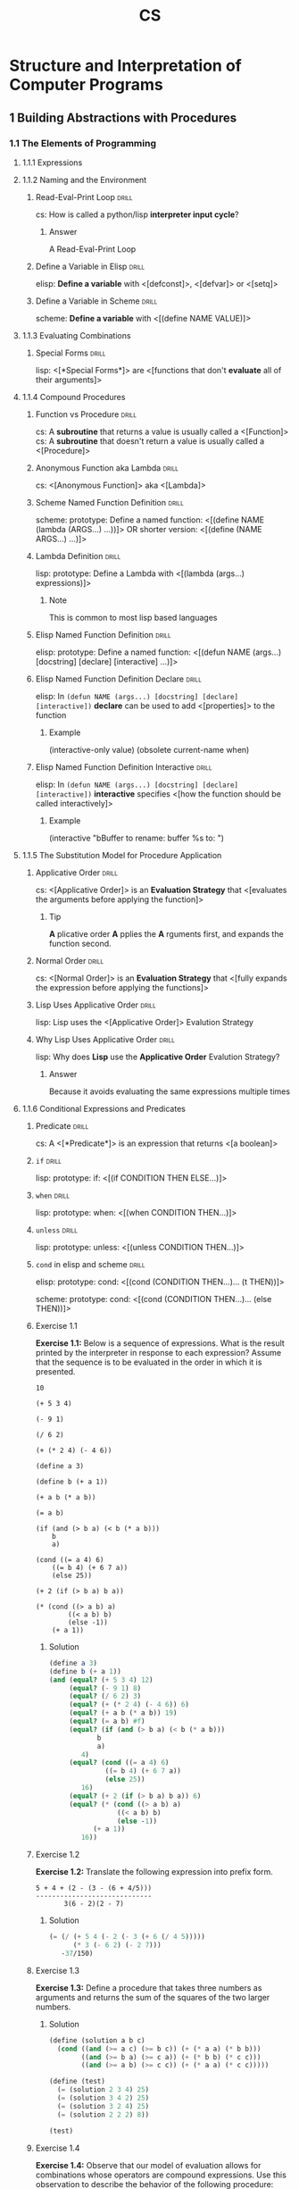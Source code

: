 #+TITLE: CS

* Structure and Interpretation of Computer Programs
:PROPERTIES:
:SOURCE: https://melpa.org/#/sicp https://github.com/sarabander/sicp-pdf https://github.com/sarabander/sicp
:END:
:LOGBOOK:
CLOCK: [2020-11-12 Thu 12:07]--[2020-11-12 Thu 16:07] =>  4:00
CLOCK: [2020-11-06 Fri 09:59]--[2020-11-06 Fri 12:59] =>  3:00
CLOCK: [2020-11-04 Wed 08:55]--[2020-11-04 Wed 11:55] =>  3:00
CLOCK: [2020-11-01 Sun 10:03]--[2020-11-01 Sun 13:03] =>  3:00
CLOCK: [2020-10-30 Fri 10:05]--[2020-10-30 Fri 14:05] =>  4:00
CLOCK: [2020-10-27 Tue 12:13]--[2020-10-27 Tue 15:13] =>  3:00
CLOCK: [2020-10-25 Sun 13:53]--[2020-10-25 Sun 16:53] =>  3:00
CLOCK: [2020-10-22 Thu 13:46]--[2020-10-22 Thu 16:46] =>  3:00
CLOCK: [2020-10-18 Sun 13:13]--[2020-10-18 Sun 16:13] =>  3:00
CLOCK: [2020-10-14 Wed 12:29]--[2020-10-14 Wed 15:29] =>  3:00
CLOCK: [2020-10-12 Mon 10:09]--[2020-10-12 Mon 13:09] =>  3:00
CLOCK: [2020-10-09 Fri 14:17]--[2020-10-09 Fri 16:17] =>  2:00
CLOCK: [2020-10-04 Sun 10:18]--[2020-10-04 Sun 12:18] =>  2:00
CLOCK: [2019-10-06 Sun 15:10]--[2019-10-06 Sun 17:10] =>  2:00
CLOCK: [2019-10-01 Tue 17:57]--[2019-10-01 Tue 20:57] =>  3:00
CLOCK: [2019-09-22 Sun 19:50]--[2019-09-22 Mon 20:50] =>  1:00
CLOCK: [2019-09-22 Sun 18:30]--[2019-09-22 Sun 19:30] =>  1:00
CLOCK: [2019-09-16 Mon 18:14]--[2019-09-16 Mon 20:14] =>  2:00
CLOCK: [2019-09-13 Fri 15:03]--[2019-09-13 Fri 16:03] =>  1:00
CLOCK: [2019-09-12 Thu 16:20]--[2019-09-12 Thu 18:20] =>  2:00
CLOCK: [2019-09-10 Tue 14:50]--[2019-09-10 Tue 16:50] =>  2:00
:END:

[[./sicp-cover.jpg]]

** 1 Building Abstractions with Procedures
*** 1.1 The Elements of Programming
**** 1.1.1 Expressions
**** 1.1.2 Naming and the Environment
***** Read-Eval-Print Loop                                        :drill:
SCHEDULED: <2022-03-04 Fri>
:PROPERTIES:
:DRILL_CARD_TYPE: show1cloze
:ID:       2D416CA8-BE20-44A9-864E-EB8FFA238594
:DRILL_LAST_INTERVAL: 636.4045
:DRILL_REPEATS_SINCE_FAIL: 7
:DRILL_TOTAL_REPEATS: 6
:DRILL_FAILURE_COUNT: 0
:DRILL_AVERAGE_QUALITY: 4.5
:DRILL_EASE: 2.76
:DRILL_LAST_QUALITY: 4
:DRILL_LAST_REVIEWED: [2020-06-06 Sat 12:58]
:END:

cs: How is called a python/lisp *interpreter input cycle*?

****** Answer

A Read-Eval-Print Loop

***** Define a Variable in Elisp                                  :drill:
SCHEDULED: <2023-01-22 Sun>
:PROPERTIES:
:ID:       88902983-949C-4B13-BA73-18FE15B5FBFE
:DRILL_LAST_INTERVAL: 831.7489
:DRILL_REPEATS_SINCE_FAIL: 7
:DRILL_TOTAL_REPEATS: 10
:DRILL_FAILURE_COUNT: 1
:DRILL_AVERAGE_QUALITY: 4.2
:DRILL_EASE: 2.86
:DRILL_LAST_QUALITY: 4
:DRILL_LAST_REVIEWED: [2020-10-12 Mon 09:58]
:END:

elisp: *Define a variable* with <[defconst]>, <[defvar]> or <[setq]>

***** Define a Variable in Scheme                                 :drill:
SCHEDULED: <2021-11-28 Sun>
:PROPERTIES:
:ID:       A7ADBEAE-CF04-4C46-A9BD-B56A99E44168
:DRILL_LAST_INTERVAL: 533.514
:DRILL_REPEATS_SINCE_FAIL: 7
:DRILL_TOTAL_REPEATS: 10
:DRILL_FAILURE_COUNT: 1
:DRILL_AVERAGE_QUALITY: 4.0
:DRILL_EASE: 2.66
:DRILL_LAST_QUALITY: 4
:DRILL_LAST_REVIEWED: [2020-06-12 Fri 15:23]
:END:

scheme: *Define a variable* with <[(define NAME VALUE)]>

**** 1.1.3 Evaluating Combinations
***** Special Forms                                               :drill:
SCHEDULED: <2021-09-20 Mon>
:PROPERTIES:
:DRILL_CARD_TYPE: show1cloze
:SOURCE: https://www.gnu.org/software/emacs/manual/html_node/elisp/Special-Forms.html
:ID:       2F79DFE4-7B97-4A45-A01C-815C4E5E3EE6
:DRILL_LAST_INTERVAL: 253.844
:DRILL_REPEATS_SINCE_FAIL: 7
:DRILL_TOTAL_REPEATS: 15
:DRILL_FAILURE_COUNT: 2
:DRILL_AVERAGE_QUALITY: 3.533
:DRILL_EASE: 1.92
:DRILL_LAST_QUALITY: 3
:DRILL_LAST_REVIEWED: [2021-01-09 Sat 08:39]
:END:

lisp: <[*Special Forms*]> are <[functions that don't *evaluate* all of their
arguments]>

**** 1.1.4 Compound Procedures
***** Function vs Procedure                                       :drill:
SCHEDULED: <2022-06-09 Thu>
:PROPERTIES:
:SOURCE: https://blog.kotlin-academy.com/kotlin-programmer-dictionary-function-vs-method-vs-procedure-c0216642ee87 https://en.wikipedia.org/wiki/Subroutine#Language_support_2
:ID:       7ED81C54-AD66-4083-ACAE-37A82F6C4A23
:DRILL_LAST_INTERVAL: 623.1051
:DRILL_REPEATS_SINCE_FAIL: 7
:DRILL_TOTAL_REPEATS: 11
:DRILL_FAILURE_COUNT: 1
:DRILL_AVERAGE_QUALITY: 4.091
:DRILL_EASE: 2.76
:DRILL_LAST_QUALITY: 4
:DRILL_LAST_REVIEWED: [2020-09-24 Thu 13:34]
:END:

cs: A *subroutine* that returns a value is usually called a <[Function]>
cs: A *subroutine* that doesn't return a value is usually called a <[Procedure]>

***** Anonymous Function aka Lambda                               :drill:
SCHEDULED: <2022-02-25 Fri>
:PROPERTIES:
:DRILL_CARD_TYPE: show1cloze
:ID:       CEDD1A92-C15E-4BC0-9C75-8F4B71DC3ACE
:DRILL_LAST_INTERVAL: 631.1881
:DRILL_REPEATS_SINCE_FAIL: 7
:DRILL_TOTAL_REPEATS: 6
:DRILL_FAILURE_COUNT: 0
:DRILL_AVERAGE_QUALITY: 4.5
:DRILL_EASE: 2.76
:DRILL_LAST_QUALITY: 4
:DRILL_LAST_REVIEWED: [2020-06-04 Thu 11:49]
:END:

cs: <[Anonymous Function]> aka <[Lambda]>

***** Scheme Named Function Definition                            :drill:
SCHEDULED: <2021-04-22 Thu>
:PROPERTIES:
:SOURCE: https://www.gnu.org/software/guile/manual/html_node/Creating-a-Procedure.html#Creating-a-Procedure https://www.gnu.org/software/mit-scheme/documentation/mit-scheme-ref/Lambda-Expressions.html#Lambda-Expressions
:ID:       732F37AC-1DF9-4165-8055-3A2A67674B99
:DRILL_LAST_INTERVAL: 68.6872
:DRILL_REPEATS_SINCE_FAIL: 6
:DRILL_TOTAL_REPEATS: 35
:DRILL_FAILURE_COUNT: 7
:DRILL_AVERAGE_QUALITY: 3.514
:DRILL_EASE: 1.76
:DRILL_LAST_QUALITY: 3
:DRILL_LAST_REVIEWED: [2021-02-12 Fri 12:00]
:END:

scheme: prototype: Define a named function:
<[(define NAME (lambda (ARGS...) ...))]>
OR shorter version:
<[(define (NAME ARGS...) ...)]>

***** Lambda Definition                                           :drill:
SCHEDULED: <2021-07-04 Sun>
:PROPERTIES:
:SOURCE: https://www.gnu.org/software/guile/manual/html_node/Creating-a-Procedure.html#Creating-a-Procedure https://www.gnu.org/software/mit-scheme/documentation/mit-scheme-ref/Lambda-Expressions.html#Lambda-Expressions
:ID:       65190513-558A-4D8B-ACB3-160894F6730B
:DRILL_LAST_INTERVAL: 456.2115
:DRILL_REPEATS_SINCE_FAIL: 7
:DRILL_TOTAL_REPEATS: 6
:DRILL_FAILURE_COUNT: 0
:DRILL_AVERAGE_QUALITY: 4.0
:DRILL_EASE: 2.42
:DRILL_LAST_QUALITY: 4
:DRILL_LAST_REVIEWED: [2020-04-04 Sat 12:44]
:END:

lisp: prototype: Define a Lambda with <[(lambda (args...) expressions)]>

****** Note

This is common to most lisp based languages

***** Elisp Named Function Definition                             :drill:
SCHEDULED: <2021-07-14 Wed>
:PROPERTIES:
:ID:       8F8D9A03-5564-4F52-A1C1-E383CFCC965E
:DRILL_LAST_INTERVAL: 166.5229
:DRILL_REPEATS_SINCE_FAIL: 7
:DRILL_TOTAL_REPEATS: 34
:DRILL_FAILURE_COUNT: 6
:DRILL_AVERAGE_QUALITY: 3.647
:DRILL_EASE: 2.1
:DRILL_LAST_QUALITY: 4
:DRILL_LAST_REVIEWED: [2021-01-28 Thu 13:21]
:END:

elisp: prototype: Define a named function:
<[(defun NAME (args...) [docstring] [declare] [interactive] ...)]>

***** Elisp Named Function Definition Declare                     :drill:
SCHEDULED: <2021-06-03 Thu>
:PROPERTIES:
:ID:       FA1F46C0-91E9-466D-B831-2F1418A1A93B
:DRILL_LAST_INTERVAL: 89.7646
:DRILL_REPEATS_SINCE_FAIL: 6
:DRILL_TOTAL_REPEATS: 17
:DRILL_FAILURE_COUNT: 2
:DRILL_AVERAGE_QUALITY: 3.587
:DRILL_EASE: 2.0
:DRILL_LAST_QUALITY: 3
:DRILL_LAST_REVIEWED: [2021-03-05 Fri 08:57]
:END:

elisp: In ~(defun NAME (args...) [docstring] [declare] [interactive])~ *declare*
can be used to add <[properties]> to the function

****** Example

(interactive-only value)
(obsolete current-name when)

***** Elisp Named Function Definition Interactive                 :drill:
SCHEDULED: <2022-01-07 Fri>
:PROPERTIES:
:ID:       ACC72965-D448-41E9-AF6F-8FAE46D76D68
:DRILL_LAST_INTERVAL: 382.3501
:DRILL_REPEATS_SINCE_FAIL: 7
:DRILL_TOTAL_REPEATS: 12
:DRILL_FAILURE_COUNT: 1
:DRILL_AVERAGE_QUALITY: 3.75
:DRILL_EASE: 2.28
:DRILL_LAST_QUALITY: 3
:DRILL_LAST_REVIEWED: [2020-12-21 Mon 12:32]
:END:

elisp: In ~(defun NAME (args...) [docstring] [declare] [interactive])~
*interactive* specifies <[how the function should be called interactively]>

****** Example

(interactive "bBuffer to rename: \nsRename buffer %s to: ")

**** 1.1.5 The Substitution Model for Procedure Application
***** Applicative Order                                           :drill:
SCHEDULED: <2021-05-15 Sat>
:PROPERTIES:
:DRILL_CARD_TYPE: show1cloze
:ID:       2efd00dd-9bb5-415b-a4ef-3735c38565d0
:DRILL_LAST_INTERVAL: 357.0975
:DRILL_REPEATS_SINCE_FAIL: 7
:DRILL_TOTAL_REPEATS: 6
:DRILL_FAILURE_COUNT: 0
:DRILL_AVERAGE_QUALITY: 3.833
:DRILL_EASE: 2.36
:DRILL_LAST_QUALITY: 4
:DRILL_LAST_REVIEWED: [2020-05-23 Sat 12:14]
:END:

cs: <[Applicative Order]> is an *Evaluation Strategy* that <[evaluates the
arguments before applying the function]>

****** Tip

*A* plicative order *A* pplies the *A* rguments first, and expands the function
second.

***** Normal Order                                                :drill:
SCHEDULED: <2021-08-26 Thu>
:PROPERTIES:
:DRILL_CARD_TYPE: show1cloze
:ID:       4143103f-0c1b-4132-8d2f-f855a53929bb
:DRILL_LAST_INTERVAL: 332.9208
:DRILL_REPEATS_SINCE_FAIL: 8
:DRILL_TOTAL_REPEATS: 7
:DRILL_FAILURE_COUNT: 0
:DRILL_AVERAGE_QUALITY: 3.143
:DRILL_EASE: 1.66
:DRILL_LAST_QUALITY: 3
:DRILL_LAST_REVIEWED: [2020-09-27 Sun 13:08]
:END:

cs: <[Normal Order]> is an *Evaluation Strategy* that <[fully expands the
expression before applying the functions]>

***** Lisp Uses Applicative Order                                 :drill:
SCHEDULED: <2021-10-13 Wed>
:PROPERTIES:
:ID:       D22C1F10-E13E-4F6F-BB73-5E8ABD340120
:DRILL_LAST_INTERVAL: 526.5456
:DRILL_REPEATS_SINCE_FAIL: 7
:DRILL_TOTAL_REPEATS: 6
:DRILL_FAILURE_COUNT: 0
:DRILL_AVERAGE_QUALITY: 4.167
:DRILL_EASE: 2.52
:DRILL_LAST_QUALITY: 3
:DRILL_LAST_REVIEWED: [2020-05-04 Mon 15:01]
:END:

lisp: Lisp uses the <[Applicative Order]> Evalution Strategy

***** Why Lisp Uses Applicative Order                             :drill:
SCHEDULED: <2022-05-26 Thu>
:PROPERTIES:
:ID:       F9200285-F9BE-4E14-9D8D-6047899533F7
:DRILL_LAST_INTERVAL: 602.6282
:DRILL_REPEATS_SINCE_FAIL: 8
:DRILL_TOTAL_REPEATS: 7
:DRILL_FAILURE_COUNT: 0
:DRILL_AVERAGE_QUALITY: 3.857
:DRILL_EASE: 2.32
:DRILL_LAST_QUALITY: 5
:DRILL_LAST_REVIEWED: [2020-09-30 Wed 13:43]
:END:

lisp: Why does *Lisp* use the *Applicative Order* Evalution Strategy?

****** Answer

Because it avoids evaluating the same expressions multiple times

**** 1.1.6 Conditional Expressions and Predicates
***** Predicate                                                   :drill:
SCHEDULED: <2022-01-16 Sun>
:PROPERTIES:
:DRILL_CARD_TYPE: show1cloze
:ID:       4d4220fa-7ffa-4a72-a5ed-102c2d3a56d3
:DRILL_LAST_INTERVAL: 532.4198
:DRILL_REPEATS_SINCE_FAIL: 7
:DRILL_TOTAL_REPEATS: 6
:DRILL_FAILURE_COUNT: 0
:DRILL_AVERAGE_QUALITY: 4.167
:DRILL_EASE: 2.56
:DRILL_LAST_QUALITY: 3
:DRILL_LAST_REVIEWED: [2020-08-02 Sun 08:31]
:END:

cs: A <[*Predicate*]> is an expression that returns <[a boolean]>

***** =if=                                                        :drill:
SCHEDULED: <2021-05-22 Sat>
:PROPERTIES:
:ID:       dcb0067d-62cf-4dcb-a440-83a65bf21a97
:DRILL_LAST_INTERVAL: 353.6424
:DRILL_REPEATS_SINCE_FAIL: 7
:DRILL_TOTAL_REPEATS: 9
:DRILL_FAILURE_COUNT: 1
:DRILL_AVERAGE_QUALITY: 3.668
:DRILL_EASE: 2.32
:DRILL_LAST_QUALITY: 4
:DRILL_LAST_REVIEWED: [2020-06-02 Tue 14:53]
:END:

lisp: prototype: if: <[(if CONDITION THEN ELSE...)]>

***** =when=                                                      :drill:
SCHEDULED: <2022-09-20 Tue>
:PROPERTIES:
:ID:       506c5726-6435-4513-89af-570aaddd6092
:DRILL_LAST_INTERVAL: 642.3449
:DRILL_REPEATS_SINCE_FAIL: 8
:DRILL_TOTAL_REPEATS: 7
:DRILL_FAILURE_COUNT: 0
:DRILL_AVERAGE_QUALITY: 4.0
:DRILL_EASE: 2.42
:DRILL_LAST_QUALITY: 5
:DRILL_LAST_REVIEWED: [2020-12-17 Thu 12:55]
:END:

lisp: prototype: when: <[(when CONDITION THEN...)]>

***** =unless=                                                    :drill:
SCHEDULED: <2021-07-04 Sun>
:PROPERTIES:
:ID:       af344d0a-3557-4410-961c-a3007b6356b9
:DRILL_LAST_INTERVAL: 400.5301
:DRILL_REPEATS_SINCE_FAIL: 7
:DRILL_TOTAL_REPEATS: 6
:DRILL_FAILURE_COUNT: 0
:DRILL_AVERAGE_QUALITY: 4.0
:DRILL_EASE: 2.42
:DRILL_LAST_QUALITY: 3
:DRILL_LAST_REVIEWED: [2020-05-29 Fri 13:21]
:END:

lisp: prototype: unless: <[(unless CONDITION THEN...)]>

***** =cond= in elisp and scheme                                  :drill:
SCHEDULED: <2021-04-02 Fri>
:PROPERTIES:
:ID:       0a47d723-3330-462d-bc81-0b0ee63b1508
:DRILL_LAST_INTERVAL: 17.7386
:DRILL_REPEATS_SINCE_FAIL: 6
:DRILL_TOTAL_REPEATS: 22
:DRILL_FAILURE_COUNT: 4
:DRILL_AVERAGE_QUALITY: 3.228
:DRILL_EASE: 1.2
:DRILL_LAST_QUALITY: 3
:DRILL_LAST_REVIEWED: [2021-03-15 Mon 08:41]
:END:

elisp: prototype: cond:
<[(cond (CONDITION THEN...)...
        (t THEN))]>

scheme: prototype: cond:
<[(cond (CONDITION THEN...)...
        (else THEN))]>

***** Exercise 1.1

*Exercise 1.1:* Below is a sequence of expressions.  What is the
result printed by the interpreter in response to each expression?
Assume that the sequence is to be evaluated in the order in which
it is presented.

#+BEGIN_SRC
10

(+ 5 3 4)

(- 9 1)

(/ 6 2)

(+ (* 2 4) (- 4 6))

(define a 3)

(define b (+ a 1))

(+ a b (* a b))

(= a b)

(if (and (> b a) (< b (* a b)))
    b
    a)

(cond ((= a 4) 6)
    ((= b 4) (+ 6 7 a))
    (else 25))

(+ 2 (if (> b a) b a))

(* (cond ((> a b) a)
        ((< a b) b)
        (else -1))
    (+ a 1))
#+END_SRC

****** Solution

#+BEGIN_SRC scheme :results value :session
(define a 3)
(define b (+ a 1))
(and (equal? (+ 5 3 4) 12)
     (equal? (- 9 1) 8)
     (equal? (/ 6 2) 3)
     (equal? (+ (* 2 4) (- 4 6)) 6)
     (equal? (+ a b (* a b)) 19)
     (equal? (= a b) #f)
     (equal? (if (and (> b a) (< b (* a b)))
            b
            a)
        4)
     (equal? (cond ((= a 4) 6)
              ((= b 4) (+ 6 7 a))
              (else 25))
        16)
     (equal? (+ 2 (if (> b a) b a)) 6)
     (equal? (* (cond ((> a b) a)
                 ((< a b) b)
                 (else -1))
           (+ a 1))
        16))
#+END_SRC

#+RESULTS:
: #t

***** Exercise 1.2

*Exercise 1.2:* Translate the following expression into prefix
form.

#+BEGIN_SRC
5 + 4 + (2 - (3 - (6 + 4/5)))
-----------------------------
       3(6 - 2)(2 - 7)
#+END_SRC

****** Solution

#+BEGIN_SRC scheme :results value :session
(= (/ (+ 5 4 (- 2 (- 3 (+ 6 (/ 4 5)))))
      (* 3 (- 6 2) (- 2 7)))
   -37/150)
#+END_SRC

#+RESULTS:
: #t

***** Exercise 1.3

*Exercise 1.3:* Define a procedure that takes three numbers as
arguments and returns the sum of the squares of the two larger
numbers.

****** Solution

#+BEGIN_SRC scheme :results value :session
(define (solution a b c)
  (cond ((and (>= a c) (>= b c)) (+ (* a a) (* b b)))
        ((and (>= b a) (>= c a)) (+ (* b b) (* c c)))
        ((and (>= a b) (>= c c)) (+ (* a a) (* c c)))))

(define (test)
  (= (solution 2 3 4) 25)
  (= (solution 3 4 2) 25)
  (= (solution 3 2 4) 25)
  (= (solution 2 2 2) 8))

(test)
#+END_SRC

#+RESULTS:
: #t

***** Exercise 1.4

*Exercise 1.4:* Observe that our model of evaluation allows for
combinations whose operators are compound expressions.  Use this
observation to describe the behavior of the following procedure:

#+BEGIN_SRC scheme
(define (a-plus-abs-b a b)
  ((if (> b 0) + -) a b))
#+END_SRC

****** Solution

The function =a-plus-abs-b= will return =a + b= if the b is strictly over 0,
otherwise it will return =a - b=.

***** Exercise 1.5

*Exercise 1.5:* Ben Bitdiddle has invented a test to determine
whether the interpreter he is faced with is using
applicative-order evaluation or normal-order evaluation.  He
defines the following two procedures:

#+BEGIN_SRC scheme
(define (p) (p))

(define (test x y)
  (if (= x 0)
      0
      y))
#+END_SRC

Then he evaluates the expression

#+BEGIN_SRC scheme
(test 0 (p))
#+END_SRC

What behavior will Ben observe with an interpreter that uses
applicative-order evaluation?  What behavior will he observe with
an interpreter that uses normal-order evaluation?  Explain your
answer.  (Assume that the evaluation rule for the special form
`if' is the same whether the interpreter is using normal or
applicative order: The predicate expression is evaluated first,
and the result determines whether to evaluate the consequent or
the alternative expression.)

****** Solution

With an applicative order evaluation strategy it would unfold as follows:

#+BEGIN_SRC
(test 0 (p))

(p) is evaluated and since it's an infinite recursion the interpreter would hang
indefinitely.
#+END_SRC

With a normal order evaluation strategy it would unfold as follows:

#+BEGIN_SRC
(test 0 (p))

is expanded to:

(if (= 0 0)
    0
    (p))

which would return 0.
#+END_SRC

**** 1.1.7 Example: Square Roots by Newton's Method
***** Exercise 1.6

*Exercise 1.6:* Alyssa P. Hacker doesn't see why `if' needs to be
provided as a special form.  "Why can't I just define it as an
ordinary procedure in terms of `cond'?" she asks.  Alyssa's friend
Eva Lu Ator claims this can indeed be done, and she defines a new
version of `if':

#+BEGIN_SRC scheme
(define (new-if predicate then-clause else-clause)
  (cond (predicate then-clause)
        (else else-clause)))
#+END_SRC

Eva demonstrates the program for Alyssa:

#+BEGIN_SRC
(new-if (= 2 3) 0 5)
5

(new-if (= 1 1) 0 5)
0
#+END_SRC

Delighted, Alyssa uses `new-if' to rewrite the square-root program:

#+BEGIN_SRC scheme
(define (sqrt-iter guess x)
  (new-if (good-enough? guess x)
          guess
          (sqrt-iter (improve guess x)
                     x)))
#+END_SRC

What happens when Alyssa attempts to use this to compute square
roots?  Explain.

****** Solution

Since =new-if= isn't a special form, all of its operand would be evaluated
before executing its code (according to the applicative order evaluation
strategy) which means that this would introduce an infinite recursion at the
time of evaluation.

***** Exercise 1.7

*Exercise 1.7:* The `good-enough?' test used in computing square
roots will not be very effective for finding the square roots of
very small numbers.  Also, in real computers, arithmetic operations
are almost always performed with limited precision.  This makes
our test inadequate for very large numbers.  Explain these
statements, with examples showing how the test fails for small and
large numbers.  An alternative strategy for implementing
`good-enough?' is to watch how `guess' changes from one iteration
to the next and to stop when the change is a very small fraction
of the guess.  Design a square-root procedure that uses this kind
of end test.  Does this work better for small and large numbers?

****** Solution

Testing that the difference between the square of the guess and the radicand is
less than 0.001 shows that the intended result be good "up to" 2 decimal places
for radicands above 1.

However for the radicands that are close to 0.001 or less wouldn't benefit from
a similar precision. If the radicand was 1 with the original tolerance, a
similar tolerance number would be 0.000001 with 0.001 as a radicand.

Similarly, for very large numbers the tolerance would be too small and the guess
would never be good enough because of the lack of the necessary precision in the
machine operations. This would result in an infinite execution.

Example with a small number:

#+BEGIN_SRC scheme :results output :session "1.7"
(define (average x y)
  (/ (+ x y) 2))

(define (improve guess x)
  (average guess (/ x guess)))

(define (good-enough? guess x)
  (< (abs (- (square guess) x)) 0.001))

(define (sqrt-iter guess x)
  (if (good-enough? guess x)
      guess
      (sqrt-iter (improve guess x)
                 x)))

(define (bad-sqrt x)
  (sqrt-iter 1.0 x))
#+END_SRC

#+RESULTS:

#+BEGIN_SRC scheme :results output :session "1.7"
(define radicand 0.0009)
(display (bad-sqrt radicand))
(newline)
(display (sqrt radicand))
#+END_SRC

#+RESULTS:
: .04030062264654547
: .03

Here is a version of the algorithm which checks the differences between the
guesses. This is done by checking that the difference between two guesses is
smaller than one thousandth of guess:

#+BEGIN_SRC scheme :results value :session
(define (average x y)
  (/ (+ x y) 2))

(define (improve guess x)
  (average guess (/ x guess)))

(define (good-enough? guess x)
  (< (abs (- guess (improve guess x)))
  (* guess .001)))

(define (sqrt-iter guess x)
  (if (good-enough? guess x)
      guess
      (sqrt-iter (improve guess x)
                 x)))

(define (better-sqrt x)
  (sqrt-iter 1.0 x))

(better-sqrt 0.0009)
#+END_SRC

#+RESULTS:
: 0.03002766742182557

***** Exercise 1.8

*Exercise 1.8:* Newton's method for cube roots is based on the
fact that if y is an approximation to the cube root of x, then a
better approximation is given by the value

#+BEGIN_SRC
x/y^2 + 2y
----------
    3
#+END_SRC

Use this formula to implement a cube-root procedure analogous to
the square-root procedure.  (In section *Note 1-3-4:: we will see
how to implement Newton's method in general as an abstraction of
these square-root and cube-root procedures.)

****** Solution

#+BEGIN_SRC scheme :results value :session
(define (improve guess x)
  (/ (+ (/ x (square guess)) (* 2 guess))
     3))

(define (good-enough? guess x)
  (< (abs (- guess (improve guess x)))
  (* guess .001)))

(define (cube-root-iter guess x)
  (if (good-enough? guess x)
      guess
      (cube-root-iter (improve guess x)
                 x)))

(define (cube-root x)
  (cube-root-iter 1.0 x))

(cube-root 27)
#+END_SRC

#+RESULTS:
: 3.001274406506175

**** 1.1.8 Procedures as Black-Box Abstractions
*** 1.2 Procedures and the Processes They Generate
**** 1.2.1 Linear Recursion and Iteration
***** Procedure != Process                                        :drill:
SCHEDULED: <2021-12-09 Thu>
:PROPERTIES:
:DRILL_CARD_TYPE: show1cloze
:ID:       ff195e38-d812-4dcb-abcf-78c7a1f6eeb1
:DRILL_LAST_INTERVAL: 499.9922
:DRILL_REPEATS_SINCE_FAIL: 7
:DRILL_TOTAL_REPEATS: 6
:DRILL_FAILURE_COUNT: 0
:DRILL_AVERAGE_QUALITY: 4.167
:DRILL_EASE: 2.56
:DRILL_LAST_QUALITY: 4
:DRILL_LAST_REVIEWED: [2020-07-27 Mon 11:30]
:END:

cs: A recursive <[procedure]> can have an iterative <[process]>

***** How to Design Recursive Algorithms                          :drill:
SCHEDULED: <2021-06-17 Thu>
:PROPERTIES:
:ID:       3013d589-5a12-4d44-a14b-772858c48f73
:DRILL_LAST_INTERVAL: 114.481
:DRILL_REPEATS_SINCE_FAIL: 6
:DRILL_TOTAL_REPEATS: 8
:DRILL_FAILURE_COUNT: 1
:DRILL_AVERAGE_QUALITY: 3.375
:DRILL_EASE: 2.08
:DRILL_LAST_QUALITY: 3
:DRILL_LAST_REVIEWED: [2021-02-23 Tue 09:29]
:END:

cs: How to design recursive algorithms:
<[
- Assume the desired procedure exists BUT only solves a smaller version of the problem
- Use that to come up with the desired solution
- Solve the smallest problem manually (AKA stopping condition)

Example, for the factorial:
- Assume fact(n - 1) exists
- Guess that fact(n) is n * fact(n - 1)
- Stop the recursive with fact(1) = 1

Result:
#+BEGIN_SRC scheme
(define (fact n)
 (if (= n 1)                ; test for base case
     1                      ; base case
     (* n (fact (- n 1))))) ; recursive case
#+END_SRC
]>

***** Exercise 1.9

*Exercise 1.9:* Each of the following two procedures defines a
method for adding two positive integers in terms of the procedures
`inc', which increments its argument by 1, and `dec', which
decrements its argument by 1.

#+BEGIN_SRC scheme
(define (+ a b)
  (if (= a 0)
      b
      (inc (+ (dec a) b))))

(define (+ a b)
  (if (= a 0)
      b
      (+ (dec a) (inc b))))
#+END_SRC

Using the substitution model, illustrate the process generated by
each procedure in evaluating `(+ 4 5)'.  Are these processes
iterative or recursive?

****** Solution

First procedure:

#+BEGIN_SRC
(+ 4 5)
(inc (+ (dec 4) 5))
(inc (+ 3 5))
(inc (inc (+ (dec 3) 5)))
(inc (inc (+ 2 5)))
(inc (inc (inc (+ (dec 2) 5))))
(inc (inc (inc (+ 1 5))))
(inc (inc (inc (inc (+ (dec 1) 5)))))
(inc (inc (inc (inc (+ 0 5)))))
(inc (inc (inc (inc 5))))
(inc (inc (inc 6)))
(inc (inc 7))
(inc 8)
9
#+END_SRC

Second procedure:

#+BEGIN_SRC
(+ 4 5)
(+ (dec 4) (inc 5))
(+ 3 6)
(+ (dec 3) (inc 6))
(+ 2 7)
(+ (dec 2) (inc 7))
(+ 1 8)
(+ (dec 1) (inc 8))
(+ 0 9)
9
#+END_SRC

The first one is recursive. The second one is iterative.

***** Exercise 1.10

*Exercise 1.10:* The following procedure computes a mathematical
function called Ackermann's function.

#+BEGIN_SRC scheme
(define (A x y)
  (cond ((= y 0) 0)
        ((= x 0) (* 2 y))
        ((= y 1) 2)
        (else (A (- x 1)
                 (A x (- y 1))))))
#+END_SRC

What are the values of the following expressions?

#+BEGIN_SRC scheme
(A 1 10)

(A 2 4)

(A 3 3)
#+END_SRC

Consider the following procedures, where `A' is the procedure
defined above:

#+BEGIN_SRC scheme
(define (f n) (A 0 n))

(define (g n) (A 1 n))

(define (h n) (A 2 n))

(define (k n) (* 5 n n))
#+END_SRC

Give concise mathematical definitions for the functions computed
by the procedures `f', `g', and `h' for positive integer values of
n.  For example, `(k n)' computes 5n^2.

****** Solution

#+BEGIN_SRC scheme :results output
(define (A x y)
  (cond ((= y 0) 0)
        ((= x 0) (* 2 y))
        ((= y 1) 2)
        (else (A (- x 1)
                 (A x (- y 1))))))

(display (A 1 10))
(newline)
(display (A 2 4))
(newline)
(display (A 3 3))
(newline)
#+END_SRC

#+RESULTS:
: 1024
: 65536
: 65536

=f(n)= computes =2*n=:
#+BEGIN_SRC
(A 0 n)
(* 2 n)
#+END_SRC

=g(n)= computes =2^n=:
#+BEGIN_SRC
(g 1)
(A 1 1)
2

(g n)
(A 1 n)
(A (- 1 1) (A 1 (- n 1))))
(A 0 (A 1 (- n 1))))
(* 2 (A 1 (- n 1))) ;; This is (* 2 (g (- n 1)))
#+END_SRC

h(n) computes =2^2^2...(n-1 exponentations, eg. h(2) -> 2^2)=:
#+BEGIN_SRC
(h 1)
(A 2 1)
2

(h n)
(A 2 n)
(A 1 (A 2 (- n 1))) ;; This is (g (h (- n 1))) -> 2^h(n-1) -> 2^2^h(n-2)
#+END_SRC

**** 1.2.2 Tree Recursion
***** Linear Recursion != Tree Recursion                          :drill:
SCHEDULED: <2022-11-07 Mon>
:PROPERTIES:
:DRILL_CARD_TYPE: show1cloze
:ID:       68c19c55-93ca-4e7f-b07b-f73f321eb3c6
:DRILL_LAST_INTERVAL: 600.9603
:DRILL_REPEATS_SINCE_FAIL: 8
:DRILL_TOTAL_REPEATS: 7
:DRILL_FAILURE_COUNT: 0
:DRILL_AVERAGE_QUALITY: 3.429
:DRILL_EASE: 1.9
:DRILL_LAST_QUALITY: 3
:DRILL_LAST_REVIEWED: [2021-03-16 Tue 08:49]
:END:

cs: <[Linear]> Recursion is different than <[Tree]> Recursion

***** Exercise 1.11

*Exercise 1.11:* A function f is defined by the rule that f(n) = n
if n<3 and f(n) = f(n - 1) + 2f(n - 2) + 3f(n - 3) if n>= 3.
Write a procedure that computes f by means of a recursive process.
Write a procedure that computes f by means of an iterative
process.

****** Solution

#+BEGIN_SRC scheme :results value :session
(define (f-recursive n)
  (cond ((< n 3) n)
        ((>= n 3) (+ (f-recursive (- n 1))
                     (* 2 (f-recursive (- n 2)))
                     (* 3 (f-recursive (- n 3)))))))

(define (f-iterative n)
  (cond ((< n 3) n)
        ((>= n 3) (f n 3 2 1 0))))

(define (f n current-n n-1 n-2 n-3)
  (if (= n current-n)
      (+ n-1
         (* 2 n-2)
         (* 3 n-3))
      (f n
         (+ current-n 1)
         (+ n-1
            (* 2 n-2)
            (* 3 n-3))
         n-1
         n-2)))

(and (= (f-recursive 6) (f-iterative 6))
     (= (f-recursive 6) 59))
#+END_SRC

#+RESULTS:
: #t

***** Exercise 1.12

*Exercise 1.12:* The following pattern of numbers is called "Pascal's
triangle".

#+BEGIN_SRC
        1
      1   1
    1   2   1
  1   3   3   1
1   4   6   4   1
#+END_SRC

The numbers at the edge of the triangle are all 1, and each number
inside the triangle is the sum of the two numbers above it.(4)
Write a procedure that computes elements of Pascal's triangle by
means of a recursive process.

****** Solution

#+BEGIN_SRC scheme :results value :session
(define (pascal-triangle line column)
  (if (or (= column 1) (= column line) (= line 1))
      1
      (+ (pascal-triangle (- line 1) (- column 1))
         (pascal-triangle (- line 1) column))))

(and (= (pascal-triangle 1 1) 1)
     (= (pascal-triangle 2 1) 1)
     (= (pascal-triangle 2 2) 1)
     (= (pascal-triangle 3 1) 1)
     (= (pascal-triangle 3 2) 2)
     (= (pascal-triangle 3 3) 1)
     (= (pascal-triangle 5 3) 6))
#+END_SRC

#+RESULTS:
: #t

***** Exercise 1.13

*Exercise 1.13:* Prove that _Fib_(n) is the closest integer to
[phi]^n/[sqrt](5), where [phi] = (1 + [sqrt](5))/2.  Hint: Let
[illegiblesymbol] = (1 - [sqrt](5))/2.  Use induction and the
definition of the Fibonacci numbers (see section *Note 1-2-2::) to
prove that _Fib_(n) = ([phi]^n - [illegiblesymbol]^n)/[sqrt](5).

****** TODO Solution
**** 1.2.3 Orders of Growth
***** Exercise 1.14

*Exercise 1.14:* Draw the tree illustrating the process generated
by the `count-change' procedure of section *Note 1-2-2:: in making
change for 11 cents.  What are the orders of growth of the space
and number of steps used by this process as the amount to be
changed increases?

****** TODO Solution

Here is a script to generate a call graph with =graphviz=:

#+BEGIN_SRC scheme :results output :session
(define (count-change amount)
  (cc amount 5))

(define (cc depth amount kinds-of-coins)
  (map display
       (list "\"[" depth "] (cc " amount " " kinds-of-coins ")\" [color="
             (cond ((= kinds-of-coins 0) "gray80")
                   ((= kinds-of-coins 1) "lightblue")
                   (else "gray95"))
             "];\n"))

  (cond ((= amount 0) 1)
        ((or (< amount 0) (= kinds-of-coins 0)) 0)
        (else
         (map display
              (list
               "\"[" depth "] (cc " amount " " kinds-of-coins ")\" -> \"[" (+ depth 1) "] (cc " amount " " (- kinds-of-coins 1) ")\";\n"
               "\"[" depth "] (cc " amount " " kinds-of-coins ")\" -> \"[" (+ depth 1) "] (cc " (- amount (first-denomination kinds-of-coins)) " " kinds-of-coins ")\";\n"))
         (+ (cc (+ depth 1) amount
                     (- kinds-of-coins 1))
                 (cc (+ depth 1) (- amount
                                    (first-denomination kinds-of-coins))
                     kinds-of-coins)))))

(define (first-denomination kinds-of-coins)
  (cond ((= kinds-of-coins 1) 1)
        ((= kinds-of-coins 2) 5)
        ((= kinds-of-coins 3) 10)
        ((= kinds-of-coins 4) 25)
        ((= kinds-of-coins 5) 50)))

(display "digraph G {
node [color = gray95,style=filled];
graph [ranksep=0.3,size=7];
node [color = gray95,style=filled,fontsize=9,shape=box, margin=.08, width=0, height=0 ];
edge [penwidth=.1, arrowsize=0.5];\n")
(cc 0 11 5)
(display "}")
#+END_SRC

***** Exercise 1.15

*Exercise 1.15:* The sine of an angle (specified in radians) can
be computed by making use of the approximation `sin' xapprox x if
x is sufficiently small, and the trigonometric identity

                    x             x
    sin x = 3 sin --- - 4 sin^3 ---
                    3             3

to reduce the size of the argument of `sin'.  (For purposes of this
exercise an angle is considered "sufficiently small" if its
magnitude is not greater than 0.1 radians.) These ideas are
incorporated in the following procedures:

#+BEGIN_SRC scheme
(define (cube x) (* x x x))

(define (p x) (- (* 3 x) (* 4 (cube x))))

(define (sine angle)
  (if (not (> (abs angle) 0.1))
      angle
      (p (sine (/ angle 3.0)))))
#+END_SRC

a. How many times is the procedure `p' applied when `(sine
  12.15)' is evaluated?

b. What is the order of growth in space and number of steps (as
  a function of a) used by the process generated by the `sine'
  procedure when `(sine a)' is evaluated?

****** Solution

p will be recursively called until the angle is strictly inferior to 0.1, so we have:

#+BEGIN_SRC
12.15/3.0^n < 0.1
12.15 < 0.1*3.0^n
12.15/0.1 < 3.0^n
log(3.0, 121.5) < log(3.0, 3.0^n)
4.369 < n, n ∈ ℕ
n = 5
#+END_SRC

Let's verify this:

#+BEGIN_SRC scheme :results output :session
(define (cube x) (* x x x))

(define (p x)
  (display "p is called\n")
  (- (* 3 x) (* 4 (cube x))))

(define (sine angle)
  (if (not (> (abs angle) 0.1))
      angle
    (p (sine (/ angle 3.0)))))

(sine 12.15)
#+END_SRC

#+RESULTS:
: p is called
: p is called
: p is called
: p is called
: p is called

The order of growth in space should be equal to the number of times p or sine are called
recursively, which should be equal to =log(3.0, a/0.1)= so in O() notation =O(log(a))=.

The order of growth in space should be equal to the number of times p and sine are called,
which should be equal to =2*log(3.0, a/0.1)= so in O() notation =O(log(a))=.

**** 1.2.4 Exponentiation
***** Exercise 1.16

*Exercise 1.16:* Design a procedure that evolves an iterative
exponentiation process that uses successive squaring and uses a
logarithmic number of steps, as does `fast-expt'.  (Hint: Using the
observation that (b^(n/2))^2 = (b^2)^(n/2), keep, along with the
exponent n and the base b, an additional state variable a, and
define the state transformation in such a way that the product a
b^n is unchanged from state to state.  At the beginning of the
process a is taken to be 1, and the answer is given by the value
of a at the end of the process.  In general, the technique of
defining an "invariant quantity" that remains unchanged from state
to state is a powerful way to think about the design of iterative
algorithms.)

****** Solution

#+BEGIN_SRC scheme :results value :session
(define (even? n)
  (= (remainder n 2) 0))

;; Iterative algorithm with iterative process
(define (fast-expt-iterative b n)
  (let ((result 1))
    (do ((n n (cond ((even? n) (/ n 2))
                    (else (- n 1)))))
        ((= n 0) result)
      (cond ((even? n) (set! b (square b)))
            (else (set! result (* result b)))))))


;; Iterative algorithm with tail-recursive process
(define (fast-expt-iterative2 b n)
  (define (expt a b n)
    (cond ((= 0 n) a)
          ((even? n) (expt a (square b) (/ n 2)))
          (else (expt (* a b) b (- n 1)))))
  (expt 1 b n))

(and (= (fast-expt-iterative 3 0) 1)
     (= (fast-expt-iterative 5 1) 5)
     (= (fast-expt-iterative 7 2) 49)
     (= (fast-expt-iterative 3 3) 27)
     (= (fast-expt-iterative 3 4) 81)
     (= (fast-expt-iterative 2 5) 32)
     (= (fast-expt-iterative 2 6) 64)
     (= (fast-expt-iterative 2 7) 128)
     (= (fast-expt-iterative2 3 0) 1)
     (= (fast-expt-iterative2 5 1) 5)
     (= (fast-expt-iterative2 7 2) 49)
     (= (fast-expt-iterative2 3 3) 27)
     (= (fast-expt-iterative2 3 4) 81)
     (= (fast-expt-iterative2 2 5) 32)
     (= (fast-expt-iterative2 2 6) 64)
     (= (fast-expt-iterative2 2 7) 128))
#+END_SRC

#+RESULTS:
: #t

***** Exercise 1.17

*Exercise 1.17:* The exponentiation algorithms in this section are
based on performing exponentiation by means of repeated
multiplication.  In a similar way, one can perform integer
multiplication by means of repeated addition.  The following
multiplication procedure (in which it is assumed that our language
can only add, not multiply) is analogous to the `expt' procedure:

#+BEGIN_SRC scheme
(define (* a b)
  (if (= b 0)
      0
      (+ a (* a (- b 1)))))
#+END_SRC

This algorithm takes a number of steps that is linear in `b'.  Now
suppose we include, together with addition, operations `double',
which doubles an integer, and `halve', which divides an (even)
integer by 2.  Using these, design a multiplication procedure
analogous to `fast-expt' that uses a logarithmic number of steps.

****** Solution

#+BEGIN_SRC scheme :results value :session
(define (even? n)
  (= (remainder n 2) 0))

(define (double num)
  (+ num num))

(define (halve num)
  (/ num 2))

(define (* a b)
  (if (= b 0)
      0
      (cond ((even? b) (* (double a) (halve b)))
            (else (+ a (* a (- b 1)))))))

(and (= (* 0 3) 0)
     (= (* 1 1) 1)
     (= (* 1 2) 2)
     (= (* 1 3) 3)
     (= (* 2 2) 4)
     (= (* 2 3) 6)
     (= (* 3 2) 6)
     (= (* 3 3) 9)
     (= (* 4 2) 8)
     (= (* 4 3) 12))
#+END_SRC

#+RESULTS:
: #t

***** Exercise 1.18

*Exercise 1.18:* Using the results of *Note Exercise 1-16:: and
*Note Exercise 1-17::, devise a procedure that generates an
iterative process for multiplying two integers in terms of adding,
doubling, and halving and uses a logarithmic number of steps.(4)

****** Solution

#+BEGIN_SRC scheme :results value :session
(define (even? n)
  (= (remainder n 2) 0))

(define (double num)
  (+ num num))

(define (halve num)
  (/ num 2))

(define (* a b)
  (define (mult product a b)
    (if (= b 0)
        product
        (cond ((even? b) (mult product (double a) (halve b)))
              (else (mult (+ product a) a (- b 1))))))
  (mult 0 a b))

(and (= (* 0 3) 0)
     (= (* 1 1) 1)
     (= (* 1 2) 2)
     (= (* 1 3) 3)
     (= (* 2 2) 4)
     (= (* 2 3) 6)
     (= (* 3 2) 6)
     (= (* 3 3) 9)
     (= (* 4 2) 8)
     (= (* 4 3) 12))
#+END_SRC

#+RESULTS:
: #t

***** Exercise 1.19

*Exercise 1.19:* There is a clever algorithm for computing the
Fibonacci numbers in a logarithmic number of steps.  Recall the
transformation of the state variables a and b in the `fib-iter'
process of section *Note 1-2-2::: a <- a + b and b <- a.  Call
this transformation T, and observe that applying T over and over
again n times, starting with 1 and 0, produces the pair _Fib_(n +
1) and _Fib_(n).  In other words, the Fibonacci numbers are
produced by applying T^n, the nth power of the transformation T,
starting with the pair (1,0).  Now consider T to be the special
case of p = 0 and q = 1 in a family of transformations T_(pq),
where T_(pq) transforms the pair (a,b) according to a <- bq + aq +
ap and b <- bp + aq.  Show that if we apply such a transformation
T_(pq) twice, the effect is the same as using a single
transformation T_(p'q') of the same form, and compute p' and q' in
terms of p and q.  This gives us an explicit way to square these
transformations, and thus we can compute T^n using successive
squaring, as in the `fast-expt' procedure.  Put this all together
to complete the following procedure, which runs in a logarithmic
number of steps:(5)

#+BEGIN_SRC scheme
(define (fib n)
  (fib-iter 1 0 0 1 n))

(define (fib-iter a b p q count)
  (cond ((= count 0) b)
        ((even? count)
         (fib-iter a
                   b
                   <??>      ; compute p'
                   <??>      ; compute q'
                   (/ count 2)))
        (else (fib-iter (+ (* b q) (* a q) (* a p))
                        (+ (* b p) (* a q))
                        p
                        q
                        (- count 1)))))
#+END_SRC

****** Solution

So we have:
#+BEGIN_SRC
a = bq + aq + ap
b = bp + aq
#+END_SRC

Let's apply a second time to get a' and b':
#+BEGIN_SRC
a' = (bq + aq)q + (bq + aq + ap)q + (bq + aq + ap)p
   = bpq + aq^2 + bq^2 + aq^2 + apq + bpq + apq + ap^2

b' = (bp + aq)p + (bq + aq + ap)q
   = bp^2 + apq + bq^2 + aq^2 + apq
#+END_SRC

The factorisation isn't obvious for a' but it is for b':
#+BEGIN_SRC
b' = b(p^2 + q^2) + a(2pq + q^2)
#+END_SRC

From there we can now work out a':
#+BEGIN_SRC
a' = b(2pq + q^2) + a(2pq + q^2) + a(p^2 + q^2)
#+END_SRC

So we have found p' and q' which are:
#+BEGIN_SRC
p' = p^2 + q^2
q' = 2pq + q^2
#+END_SRC

Let's use those in the provided source code:
#+BEGIN_SRC scheme :results value :session
(define (fib n)
  (fib-iter 1 0 0 1 n))

(define (fib-iter a b p q count)
  (cond ((= count 0) b)
        ((even? count)
         (fib-iter a
                   b
                   (+ (* p p) (* q q))
                   (+ (* 2 p q) (* q q))
                   (/ count 2)))
        (else (fib-iter (+ (* b q) (* a q) (* a p))
                        (+ (* b p) (* a q))
                        p
                        q
                        (- count 1)))))

(and (= (fib 0) 0)
     (= (fib 1) 1)
     (= (fib 2) 1)
     (= (fib 3) 2)
     (= (fib 4) 3)
     (= (fib 5) 5)
     (= (fib 6) 8)
     (= (fib 7) 13)
     (= (fib 25) 75025))
#+END_SRC

#+RESULTS:
: #t

***** Exercise 1.20

*Exercise 1.20:* The process that a procedure generates is of
course dependent on the rules used by the interpreter.  As an
example, consider the iterative `gcd' procedure given above.
Suppose we were to interpret this procedure using normal-order
evaluation, as discussed in section *Note 1-1-5::.  (The
normal-order-evaluation rule for `if' is described in *Note
Exercise 1-5::.)  Using the substitution method (for normal
order), illustrate the process generated in evaluating `(gcd 206
40)' and indicate the `remainder' operations that are actually
performed.  How many `remainder' operations are actually performed
in the normal-order evaluation of `(gcd 206 40)'?  In the
applicative-order evaluation?

****** Solution

#+BEGIN_SRC scheme
(gcd 206 40)
(if (= 40 0)
    206
    (gcd 40 (remainder 206 40)))

(gcd 40 (remainder 206 40))
(if (= (remainder 206 40) 0) ... (= 6 0)
    40
    (gcd (remainder 206 40) (remainder 40 (remainder 206 40))))
1 call

(gcd (remainder 206 40) (remainder 40 (remainder 206 40)))
(if (= (remainder 40 (remainder 206 40)) 0) ... (= 4 0)
    (remainder 206 40)
    (gcd (remainder 40 (remainder 206 40)) (remainder (remainder 206 40) (remainder 40 (remainder 206 40)))))
2 calls

(gcd (remainder 40 (remainder 206 40)) (remainder (remainder 206 40) (remainder 40 (remainder 206 40))))
(if (= (remainder (remainder 206 40) (remainder 40 (remainder 206 40))) 0) ... (= 2 0)
    (remainder 40 (remainder 206 40))
    (gcd (remainder (remainder 206 40) (remainder 40 (remainder 206 40))) (remainder (remainder 40 (remainder 206 40)) (remainder (remainder 206 40) (remainder 40 (remainder 206 40))))))
4 calls

(gcd (remainder (remainder 206 40) (remainder 40 (remainder 206 40))) (remainder (remainder 40 (remainder 206 40)) (remainder (remainder 206 40) (remainder 40 (remainder 206 40)))))
(if (= (remainder (remainder 40 (remainder 206 40)) (remainder (remainder 206 40) (remainder 40 (remainder 206 40)))) 0) ... (= 0 0)
    (remainder (remainder 206 40) (remainder 40 (remainder 206 40))) ... 2
    (gcd (remainder (remainder 40 (remainder 206 40)) (remainder (remainder 206 40) (remainder 40 (remainder 206 40)))) (remainder (remainder (remainder 206 40) (remainder 40 (remainder 206 40))) (remainder (remainder 40 (remainder 206 40)) (remainder (remainder 206 40) (remainder 40 (remainder 206 40)))))))
7 + 4 calls
#+END_SRC

There is 18 calls to `remainder` in total.

***** Exercise 1.21

*Exercise 1.21:* Use the `smallest-divisor' procedure to find the
smallest divisor of each of the following numbers: 199, 1999,
19999.

****** Solution

#+BEGIN_SRC scheme :results output :session
(define (smallest-divisor n)
  (find-divisor n 2))

(define (find-divisor n test-divisor)
  (cond ((> (square test-divisor) n) n)
        ((divides? test-divisor n) test-divisor)
        (else (find-divisor n (+ test-divisor 1)))))

(define (divides? a b)
  (= (remainder b a) 0))

(map display (list (smallest-divisor 199) "\n"
                   (smallest-divisor 1999) "\n"
                   (smallest-divisor 19999) "\n"))
#+END_SRC

#+RESULTS:
: 199
: 1999
: 7

***** Exercise 1.22

*Exercise 1.22:* Most Lisp implementations include a primitive
called `runtime' that returns an integer that specifies the amount
of time the system has been running (measured, for example, in
microseconds).  The following `timed-prime-test' procedure, when
called with an integer n, prints n and checks to see if n is
prime.  If n is prime, the procedure prints three asterisks
followed by the amount of time used in performing the test.

#+BEGIN_SRC scheme
(define (timed-prime-test n)
  (newline)
  (display n)
  (start-prime-test n (runtime)))

(define (start-prime-test n start-time)
  (if (prime? n)
      (report-prime (- (runtime) start-time))))

(define (report-prime elapsed-time)
  (display " *** ")
  (display elapsed-time))
#+END_SRC

Using this procedure, write a procedure `search-for-primes' that
checks the primality of consecutive odd integers in a specified
range.  Use your procedure to find the three smallest primes
larger than 1000; larger than 10,000; larger than 100,000; larger
than 1,000,000.  Note the time needed to test each prime.  Since
the testing algorithm has order of growth of [theta](_[sqrt]_(n)),
you should expect that testing for primes around 10,000 should
take about _[sqrt]_(10) times as long as testing for primes around
1000.  Do your timing data bear this out?  How well do the data
for 100,000 and 1,000,000 support the _[sqrt]_(n) prediction?  Is
your result compatible with the notion that programs on your
machine run in time proportional to the number of steps required
for the computation?

****** Solution

I have used larger values in order to be able to see the increase on my computer:

#+BEGIN_SRC scheme :results output :session
(define (smallest-divisor n)
  (find-divisor n 2))

(define (find-divisor n test-divisor)
  (cond ((> (square test-divisor) n) n)
        ((divides? test-divisor n) test-divisor)
        (else (find-divisor n (+ test-divisor 1)))))

(define (divides? a b)
  (= (remainder b a) 0))

(define (prime? n)
  (= n (smallest-divisor n)))

(define (timed-prime-test n)
  (start-prime-test n (runtime)))

(define (start-prime-test n start-time)
  (define is-prime (prime? n))
  (if is-prime
      (report-prime n (- (runtime) start-time)))
  is-prime)

(define (report-prime prime elapsed-time)
  (display prime)
  (display " *** ")
  (display elapsed-time)
  (newline))

(define (search-for-primes range-start range-end)
  (if (<= range-start range-end)
      (cond ((even? range-start) (search-for-primes (+ range-start 1) range-end))
            (else (timed-prime-test range-start) (search-for-primes (+ range-start 2) range-end)))))

(search-for-primes 100000000000 100000000060)
(newline)
(search-for-primes 1000000000000 1000000000090)
(newline)
(search-for-primes 10000000000000 10000000000100)
#+END_SRC

#+RESULTS:
#+begin_example
100000000003 *** .21999999999999997
100000000019 *** .22999999999999998
100000000057 *** .19999999999999996

1000000000039 *** .6199999999999999
1000000000061 *** .6299999999999999
1000000000063 *** .6699999999999999

10000000000037 *** 1.98
10000000000051 *** 2.089999999999999
10000000000099 *** 1.9800000000000004
#+end_example

It indeed increases by roughly sqrt(10):
- 0.2 * sqrt(10) = 0.63
- 0.63 * sqrt(10) = 1.99

***** Exercise 1.23

*Exercise 1.23:* The `smallest-divisor' procedure shown at the
start of this section does lots of needless testing: After it
checks to see if the number is divisible by 2 there is no point in
checking to see if it is divisible by any larger even numbers.
This suggests that the values used for `test-divisor' should not
be 2, 3, 4, 5, 6, ..., but rather 2, 3, 5, 7, 9, ....  To
implement this change, define a procedure `next' that returns 3 if
its input is equal to 2 and otherwise returns its input plus 2.
Modify the `smallest-divisor' procedure to use `(next
test-divisor)' instead of `(+ test-divisor 1)'.  With
`timed-prime-test' incorporating this modified version of
`smallest-divisor', run the test for each of the 12 primes found in
*Note Exercise 1-22::.  Since this modification halves the number
of test steps, you should expect it to run about twice as fast.
Is this expectation confirmed?  If not, what is the observed ratio
of the speeds of the two algorithms, and how do you explain the
fact that it is different from 2?

****** Solution

#+BEGIN_SRC scheme :results output :session
(define (next n)
  (if (= n 2)
      3
      (+ n 2)))

(define (smallest-divisor n)
  (find-divisor n 2))

(define (find-divisor n test-divisor)
  (cond ((> (square test-divisor) n) n)
        ((divides? test-divisor n) test-divisor)
        (else (find-divisor n (next test-divisor)))))

(define (divides? a b)
  (= (remainder b a) 0))

(define (prime? n)
  (= n (smallest-divisor n)))

(define (timed-prime-test n)
  (start-prime-test n (runtime)))

(define (start-prime-test n start-time)
  (define is-prime (prime? n))
  (if is-prime
      (report-prime n (- (runtime) start-time)))
  is-prime)

(define (report-prime prime elapsed-time)
  (display prime)
  (display " *** ")
  (display elapsed-time)
  (newline))

(define (search-for-primes range-start range-end)
  (if (<= range-start range-end)
      (cond ((even? range-start) (search-for-primes (+ range-start 1) range-end))
            (else (timed-prime-test range-start) (search-for-primes (+ range-start 2) range-end)))))

(search-for-primes 100000000000 100000000060)
(newline)
(search-for-primes 1000000000000 1000000000090)
(newline)
(search-for-primes 10000000000000 10000000000100)
#+END_SRC

#+RESULTS:
#+begin_example
100000000003 *** .129999999999999
100000000019 *** .120000000000001
100000000057 *** .120000000000001

1000000000039 *** .39000000000000057
1000000000061 *** .379999999999999
1000000000063 *** .39000000000000057

10000000000037 *** 1.259999999999998
10000000000051 *** 1.2299999999999969
10000000000099 *** 1.2199999999999989
#+end_example

We see a speedup of about 1.6. It's most likely not 2 because we didn't exactly halve the number of
operations. While there is twice less divisions, there is also another =if= betwen each operations.
Let's manually check for 2 and then increase 2 by 2 from 3.

#+BEGIN_SRC scheme :results output :session
(define (smallest-divisor n)
  (if (divides? 2 n)
      2
      (find-divisor n 3)))

(define (find-divisor n test-divisor)
  (cond ((> (square test-divisor) n) n)
        ((divides? test-divisor n) test-divisor)
        (else (find-divisor n (+ test-divisor 2)))))

(search-for-primes 100000000000 100000000060)
(newline)
(search-for-primes 1000000000000 1000000000090)
(newline)
(search-for-primes 10000000000000 10000000000100)
#+END_SRC

#+RESULTS:
#+begin_example
100000000003 *** .14999999999999858
100000000019 *** .10999999999999943
100000000057 *** .09999999999999787

1000000000039 *** .3099999999999987
1000000000061 *** .3100000000000023
1000000000063 *** .3099999999999987

10000000000037 *** 1.
10000000000051 *** 1.
10000000000099 *** .990000000000002
#+end_example

We now get our factor of 2 speedup.

***** Exercise 1.24

*Exercise 1.24:* Modify the `timed-prime-test' procedure of *Note
Exercise 1-22:: to use `fast-prime?' (the Fermat method), and test
each of the 12 primes you found in that exercise.  Since the
Fermat test has [theta](`log' n) growth, how would you expect the
time to test primes near 1,000,000 to compare with the time needed
to test primes near 1000?  Do your data bear this out?  Can you
explain any discrepancy you find?

****** Solution

I expect the time needed to increase by only a small amount.

#+BEGIN_SRC scheme :results output :session
(define (expmod base exp m)
  (cond ((= exp 0) 1)
        ((even? exp)
         (remainder (square (expmod base (/ exp 2) m))
                    m))
        (else
         (remainder (* base (expmod base (- exp 1) m))
                    m))))

(define (fermat-test n)
  (define (try-it a)
    (= (expmod a n n) a))
  (try-it (+ 1 (random (- n 1)))))

(define (fast-prime? n times)
  (cond ((= times 0) true)
        ((fermat-test n) (fast-prime? n (- times 1)))
        (else false)))

(define (timed-prime-test n)
  (start-prime-test n (runtime)))

(define (start-prime-test n start-time)
  (define is-prime (fast-prime? n 10000))
  (if is-prime
      (report-prime n (- (runtime) start-time)))
  is-prime)

(define (report-prime prime elapsed-time)
  (display prime)
  (display " *** ")
  (display elapsed-time)
  (newline))

(define (search-for-primes range-start range-end)
  (if (<= range-start range-end)
      (cond ((even? range-start) (search-for-primes (+ range-start 1) range-end))
            (else (timed-prime-test range-start) (search-for-primes (+ range-start 2) range-end)))))

(search-for-primes 100000000000000000000000000 100000000000000000000000200)
(newline)
(search-for-primes 100000000000000000000000000000 100000000000000000000000000480)
#+END_SRC

#+RESULTS:
: 100000000000000000000000067 *** 1.25
: 100000000000000000000000123 *** 1.1999999999999957
: 100000000000000000000000127 *** 1.220000000000006
:
: 100000000000000000000000000319 *** 1.4500000000000028
: 100000000000000000000000000379 *** 1.4200000000000017
: 100000000000000000000000000459 *** 1.3900000000000006

***** Exercise 1.25

*Exercise 1.25:* Alyssa P. Hacker complains that we went to a lot
of extra work in writing `expmod'.  After all, she says, since we
already know how to compute exponentials, we could have simply
written

#+BEGIN_SRC scheme
(define (expmod base exp m)
  (remainder (fast-expt base exp) m))
#+END_SRC

Is she correct?  Would this procedure serve as well for our fast
prime tester?  Explain.

****** Solution

Instead of calling =remainder= multiple times, on smaller numbers, her function calls =remainder=
once on one large number. This will possibly be slower, because the scheme runtime may have to
resort to the use of bignums.

***** Exercise 1.26

*Exercise 1.26:* Louis Reasoner is having great difficulty doing
*Note Exercise 1-24::.  His `fast-prime?' test seems to run more
slowly than his `prime?' test.  Louis calls his friend Eva Lu Ator
over to help.  When they examine Louis's code, they find that he
has rewritten the `expmod' procedure to use an explicit
multiplication, rather than calling `square':

#+BEGIN_SRC scheme
(define (expmod base exp m)
  (cond ((= exp 0) 1)
        ((even? exp)
         (remainder (* (expmod base (/ exp 2) m)
                       (expmod base (/ exp 2) m))
                    m))
        (else
         (remainder (* base (expmod base (- exp 1) m))
                    m))))
#+END_SRC

"I don't see what difference that could make," says Louis.  "I
do."  says Eva.  "By writing the procedure like that, you have
transformed the [theta](`log' n) process into a [theta](n)
process."  Explain.

****** Solution

Louis has effectively removed the optimization from this algorithm by forcing the procedure to
compute the same costly thing (=(expmod base (/ exp 2) m)=) twice.

***** Exercise 1.27

*Exercise 1.27:* Demonstrate that the Carmichael numbers listed in
*Note Footnote 1-47:: really do fool the Fermat test.  That is,
write a procedure that takes an integer n and tests whether a^n is
congruent to a modulo n for every a<n, and try your procedure on
the given Carmichael numbers.

****** Solution

#+BEGIN_SRC scheme :results value :session
(define (expmod base exp m)
  (cond ((= exp 0) 1)
        ((even? exp)
         (remainder (square (expmod base (/ exp 2) m))
                    m))
        (else
         (remainder (* base (expmod base (- exp 1) m))
                    m))))

(define (fermat-test-all n)
  (define (try-it a)
    (= (expmod a n n) a))
  (define (test n a all-equal)
    (cond ((= a 0) all-equal)
          (else (test n (- a 1) (and (try-it a) all-equal)))))
  (test n (- n 1) #t))

(and (fermat-test-all 561)
     (fermat-test-all 1729)
     (fermat-test-all 2465)
     (fermat-test-all 2821)
     (fermat-test-all 6601))
#+END_SRC

#+RESULTS:
: #t

***** Exercise 1.28

*Exercise 1.28:* One variant of the Fermat test that cannot be
fooled is called the "Miller-Rabin test" (Miller 1976; Rabin
1980).  This starts from an alternate form of Fermat's Little
Theorem, which states that if n is a prime number and a is any
positive integer less than n, then a raised to the (n - 1)st power
is congruent to 1 modulo n.  To test the primality of a number n
by the Miller-Rabin test, we pick a random number a<n and raise a
to the (n - 1)st power modulo n using the `expmod' procedure.
However, whenever we perform the squaring step in `expmod', we
check to see if we have discovered a "nontrivial square root of 1
modulo n," that is, a number not equal to 1 or n - 1 whose square
is equal to 1 modulo n.  It is possible to prove that if such a
nontrivial square root of 1 exists, then n is not prime.  It is
also possible to prove that if n is an odd number that is not
prime, then, for at least half the numbers a<n, computing a^(n-1)
in this way will reveal a nontrivial square root of 1 modulo n.
(This is why the Miller-Rabin test cannot be fooled.)  Modify the
`expmod' procedure to signal if it discovers a nontrivial square
root of 1, and use this to implement the Miller-Rabin test with a
procedure analogous to `fermat-test'.  Check your procedure by
testing various known primes and non-primes.  Hint: One convenient
way to make `expmod' signal is to have it return 0.

****** Solution

#+BEGIN_SRC scheme :results output :session
(define (expmod base exp m)
  (define root 0)
  (define mod 0)
  (cond ((= exp 0) 1)
        ((even? exp)
         (set! root (expmod base (/ exp 2) m))
         (set! mod (remainder (square root) m))
         (if (and (= mod 1) (not (or (= root 1)
                                     (= root (- m 1)))))
             0
             mod)
         )
        (else
         (remainder (* base (expmod base (- exp 1) m))
                    m))))

(define (miller-rabin-test n)
  (define (try-it a)
    (cond ((> a (+ (/ n 2) 1)) #t)
          (else (and (= (expmod a (- n 1) n) 1) (try-it (+ a 1))))))
  (try-it 1))

(define (test n)
  (map display (list "(miller-rabin-test " n ") -> " (miller-rabin-test n) "\n")))

(map test (list 11 13 17 19 23 29 31 37))
(map test (list 4 6 8 9 10 12 14 15 16))
(map test (list 561 1729 2465 2821 6601))
#+END_SRC

#+RESULTS:
#+begin_example
(miller-rabin-test 11) -> #t
(miller-rabin-test 13) -> #t
(miller-rabin-test 17) -> #t
(miller-rabin-test 19) -> #t
(miller-rabin-test 23) -> #t
(miller-rabin-test 29) -> #t
(miller-rabin-test 31) -> #t
(miller-rabin-test 37) -> #t
(miller-rabin-test 4) -> #f
(miller-rabin-test 6) -> #f
(miller-rabin-test 8) -> #f
(miller-rabin-test 9) -> #f
(miller-rabin-test 10) -> #f
(miller-rabin-test 12) -> #f
(miller-rabin-test 14) -> #f
(miller-rabin-test 15) -> #f
(miller-rabin-test 16) -> #f
(miller-rabin-test 561) -> #f
(miller-rabin-test 1729) -> #f
(miller-rabin-test 2465) -> #f
(miller-rabin-test 2821) -> #f
(miller-rabin-test 6601) -> #f
#+end_example

*** 1.3 Formulating Abstractions with Higher-Order Procedures
**** Higher-Order Procedures                                       :drill:
SCHEDULED: <2021-05-31 Mon>
:PROPERTIES:
:DRILL_CARD_TYPE: show1cloze
:ID:       a24f5a64-e8f8-45e4-a25c-7e19054919dd
:DRILL_LAST_INTERVAL: 118.2038
:DRILL_REPEATS_SINCE_FAIL: 6
:DRILL_TOTAL_REPEATS: 5
:DRILL_FAILURE_COUNT: 0
:DRILL_AVERAGE_QUALITY: 3.4
:DRILL_EASE: 2.08
:DRILL_LAST_QUALITY: 3
:DRILL_LAST_REVIEWED: [2021-02-02 Tue 13:36]
:END:

cs: Procedures that <[take procedures as arguments or return procedures]> are called <[Higher-Order
Procedures]>

**** 1.3.1 Procedures as Arguments
***** Exercise 1.29

*Exercise 1.29:* Simpson's Rule is a more accurate method of
numerical integration than the method illustrated above.  Using
Simpson's Rule, the integral of a function f between a and b is
approximated as

#+BEGIN_SRC
h
- (y_0 + 4y_1 + 2y_2 + 4y_3 + 2y_4 + ... + 2y_(n-2) + 4y_(n-1) + y_n)
3
#+END_SRC

where h = (b - a)/n, for some even integer n, and y_k = f(a + kh).
(Increasing n increases the accuracy of the approximation.)
Define a procedure that takes as arguments f, a, b, and n and
returns the value of the integral, computed using Simpson's Rule.
Use your procedure to integrate `cube' between 0 and 1 (with n =
100 and n = 1000), and compare the results to those of the
`integral' procedure shown above.

****** Solution

#+BEGIN_SRC scheme :results output :session
(define (cube n) (* n n n))

(define (inc n) (+ n 1))

(define (sum term a next b)
  (if (> a b)
      0
      (+ (term a)
         (sum term (next a) next b))))

(define (simpsons-rule f a b n)
  (define h (/ (- b a) n))
  (define (yk k)
    (* (cond ((= k 0) 1)
             ((= k n) 1)
             ((even? k) 2)
             (else 4))
       (f (+ a (* k h)))))
  (* (/ h 3) (sum yk 0 inc n)))

(map display (list
              (simpsons-rule cube 0 1 100) "\n"
              (simpsons-rule cube 0 1 1000) "\n"))
#+END_SRC

#+RESULTS:
: 1/4
: 1/4

***** Exercise 1.30

*Exercise 1.30:* The `sum' procedure above generates a linear
recursion.  The procedure can be rewritten so that the sum is
performed iteratively.  Show how to do this by filling in the
missing expressions in the following definition:

#+BEGIN_SRC scheme
(define (sum term a next b)
  (define (iter a result)
    (if <??>
        <??>
        (iter <??> <??>)))
  (iter <??> <??>))
#+END_SRC

****** Solution

We start the iteration with =a= and a sum/result of =0=. For each iteration we check if we are after
=b=, if so we return the result, if not, we do another iteration with the next =a= and as the next
sum/result the sum of =(term a)= with the current sum/result:

#+BEGIN_SRC scheme
(define (sum term a next b)
  (define (iter a result)
    (if (> a b)
        result
        (iter (next a) (+ (term a) result))))
  (iter a 0))
#+END_SRC

***** Exercise 1.31

*Exercise 1.31:*
  a. The `sum' procedure is only the simplest of a vast number of
    similar abstractions that can be captured as higher-order
    procedures.(3)  Write an analogous procedure called `product'
    that returns the product of the values of a function at
    points over a given range.  Show how to define `factorial' in
    terms of `product'.  Also use `product' to compute
    approximations to [pi] using the formula(4)

#+BEGIN_SRC
pi   2 * 4 * 4 * 6 * 6 * 8 ...
-- = -------------------------
 4   3 * 3 * 5 * 5 * 7 * 7 ...
#+END_SRC

  b. If your `product' procedure generates a recursive process,
    write one that generates an iterative process.  If it
    generates an iterative process, write one that generates a
    recursive process.

****** Solution

a.

#+BEGIN_SRC scheme :results value :session
(define (product term a next b)
  (if (> a b)
      1
      (* (term a) (product term (next a) next b))))

(define (factorial n)
  (define (identity x) x)
  (define (inc n) (+ n 1))
  (product identity 1 inc n))

(define (pi n)
  (define (pi-term n)
    (* (/ n (+ n 1)) (/ (+ n 2) (+ n 1))))
  (define (pi-next n) (+ n 2))
  (* 4 (product pi-term 2 pi-next n)))

(and (= (factorial 0) 1)
     (= (factorial 1) 1)
     (= (factorial 2) 2)
     (= (factorial 3) 6)
     (= (factorial 4) 24)
     (= (* 1.0 (pi 10000)) 3.1417497057380523))
#+END_SRC

#+RESULTS:
: #t

b. We did a recursive procedure first, so here's the iterative version:

#+BEGIN_SRC scheme :results value :session
(define (product term a next b)
  (define (iter a result)
    (if (> a b)
        result
        (iter (next a) (* result (term a)))))
  (iter a 1))

(define (factorial n)
  (define (identity x) x)
  (define (inc n) (+ n 1))
  (product identity 1 inc n))

(define (pi n)
  (define (pi-term n)
    (* (/ n (+ n 1)) (/ (+ n 2) (+ n 1))))
  (define (pi-next n) (+ n 2))
  (* 4 (product pi-term 2 pi-next n)))

(and (= (factorial 0) 1)
     (= (factorial 1) 1)
     (= (factorial 2) 2)
     (= (factorial 3) 6)
     (= (factorial 4) 24)
     (= (* 1.0 (pi 10000)) 3.1417497057380523))
#+END_SRC

#+RESULTS:
: #t

***** Exercise 1.32

*Exercise 1.32:*
a. Show that `sum' and `product' (*Note Exercise 1-31::) are
both special cases of a still more general notion called
`accumulate' that combines a collection of terms, using some
general accumulation function:

#+BEGIN_SRC scheme
(accumulate combiner null-value term a next b)
#+END_SRC

    `Accumulate' takes as arguments the same term and range
    specifications as `sum' and `product', together with a
    `combiner' procedure (of two arguments) that specifies how
    the current term is to be combined with the accumulation of
    the preceding terms and a `null-value' that specifies what
    base value to use when the terms run out.  Write `accumulate'
    and show how `sum' and `product' can both be defined as
    simple calls to `accumulate'.

  b. If your `accumulate' procedure generates a recursive process,
    write one that generates an iterative process.  If it
    generates an iterative process, write one that generates a
    recursive process.

****** Solution

a.

#+BEGIN_SRC scheme :results value :session
(define (accumulate combiner null-value term a next b)
  (if (> a b)
      null-value
      (combiner (term a)
                (accumulate combiner null-value term (next a) next b))))

(define (product term a next b)
  (accumulate * 1 term a next b))

(define (sum term a next b)
  (accumulate + 0 term a next b))

(define (identity x) x)
(define (inc n) (+ n 1))

(define (factorial n)
  (product identity 1 inc n))

(define (nth-triangle-number n)
  (sum identity 0 inc n))

(and (= (factorial 0) 1)
     (= (factorial 1) 1)
     (= (factorial 2) 2)
     (= (factorial 3) 6)
     (= (factorial 4) 24)
     (= (nth-triangle-number 0) 0)
     (= (nth-triangle-number 1) 1)
     (= (nth-triangle-number 2) 3)
     (= (nth-triangle-number 3) 6)
     (= (nth-triangle-number 4) 10))
#+END_SRC

#+RESULTS:
: #t

b.

#+BEGIN_SRC scheme
(define (accumulate combiner null-value term a next b)
  (define (iter a result)
    (if (> a b)
        result
        (iter (next a) (combiner result (term a)))))
  (iter a null-value))
#+END_SRC

***** Exercise 1.33

*Exercise 1.33:* You can obtain an even more general version of
`accumulate' (*Note Exercise 1-32::) by introducing the notion of
a "filter" on the terms to be combined.  That is, combine only
those terms derived from values in the range that satisfy a
specified condition.  The resulting `filtered-accumulate'
abstraction takes the same arguments as accumulate, together with
an additional predicate of one argument that specifies the filter.
Write `filtered-accumulate' as a procedure.  Show how to express
the following using `filtered-accumulate':

  a. the sum of the squares of the prime numbers in the interval a
    to b (assuming that you have a `prime?' predicate already
    written)

  b. the product of all the positive integers less than n that are
    relatively prime to n (i.e., all positive integers i < n such
    that GCD(i,n) = 1).

****** Solution

a.

#+BEGIN_SRC scheme :results value :session
(define (next n)
  (if (= n 2)
      3
      (+ n 2)))

(define (divides? a b)
  (= (remainder b a) 0))

(define (find-divisor n test-divisor)
  (cond ((> (square test-divisor) n) n)
        ((divides? test-divisor n) test-divisor)
        (else (find-divisor n (next test-divisor)))))

(define (smallest-divisor n)
  (find-divisor n 2))

(define (prime? n)
  (= n (smallest-divisor n)))

(define (filtered-accumulate filter combiner null-value term a next b)
  (define (iter a result)
    (if (> a b)
        result
        (iter (next a)
              (if (filter a)
                  (combiner result (term a))
                  result))))
  (iter a null-value))

(define (sum-of-squares-of-primes a b)
  (define (filter a)
    (prime? a))
  (define (term n)
    (* n n))
  (define (next n) (+ n 1))
  (filtered-accumulate filter + 0 term a next b))

(and (= (sum-of-squares-of-primes 2 6) 38)
     (= (sum-of-squares-of-primes 2 10) 87))
#+END_SRC

#+RESULTS:
: #t

b.

#+BEGIN_SRC scheme :results value :session
(define (filtered-accumulate filter combiner null-value term a next b)
  (define (iter a result)
    (if (> a b)
        result
        (iter (next a)
              (if (filter a)
                  (combiner result (term a))
                  result))))
  (iter a null-value))

  (define (gcd a b)
    (if (= b 0)
        a
        (gcd b (remainder a b))))
(define (product-of-relative-primes n)
  (define (filter a)
    (= (gcd a n) 1))
  (define (identity x) x)
  (define (next n) (+ n 1))
  (filtered-accumulate filter * 1 identity 1 next (- n 1)))

(and (= (product-of-relative-primes 3) 2)
     (= (product-of-relative-primes 5) 24)
     (= (product-of-relative-primes 10) 189))
#+END_SRC

#+RESULTS:
: #t

***** Exercise 1.34

*Exercise 1.34:* Suppose we define the procedure

#+BEGIN_SRC scheme
(define (f g)
    (g 2))
#+END_SRC

Then we have

#+BEGIN_SRC scheme
(f square)
4

(f (lambda (z) (* z (+ z 1))))
6
#+END_SRC

What happens if we (perversely) ask the interpreter to evaluate
the combination `(f f)'?  Explain.

****** Solution

The code would be expanded as follows:
#+BEGIN_SRC scheme
(f f)
(f 2)
(2 2)
#+END_SRC

It would result in an error because =2= is not a function:

#+BEGIN_SRC scheme :results output :session
(define (f g)
  (g 2))
(f f)
#+END_SRC

#+RESULTS:
:
: ;The object 2 is not applicable.
: ;To continue, call RESTART with an option number:
: ; (RESTART 4) => Specify a procedure to use in its place.
: ; (RESTART 3) => Return to read-eval-print level 3.
: ; (RESTART 2) => Return to read-eval-print level 2.
: ; (RESTART 1) => Return to read-eval-print level 1.
:
: 4 error>

**** 1.3.2 Constructing Procedures Using `Lambda'
***** let is a special form of lambda                             :drill:
SCHEDULED: <2021-10-05 Tue>
:PROPERTIES:
:ID:       83c53277-de77-40f0-8d43-c5defa73bef0
:DRILL_LAST_INTERVAL: 200.0419
:DRILL_REPEATS_SINCE_FAIL: 6
:DRILL_TOTAL_REPEATS: 5
:DRILL_FAILURE_COUNT: 0
:DRILL_AVERAGE_QUALITY: 4.2
:DRILL_EASE: 2.56
:DRILL_LAST_QUALITY: 3
:DRILL_LAST_REVIEWED: [2021-03-19 Fri 09:01]
:END:

scheme: =let= is actually a special form of <[lambda]>
Example:
<[
#+BEGIN_SRC scheme
(let ((a 3) (b 1))
  (+ a b))

((lambda (a b)
   (+ a b)) 3 1)
#+END_SRC
]>

**** 1.3.3 Procedures as General Methods
***** Exercise 1.35

*Exercise 1.35:* Show that the golden ratio [phi] (section *Note
1-2-2::) is a fixed point of the transformation x |-> 1 + 1/x, and
use this fact to compute [phi] by means of the `fixed-point'
procedure.

****** Solution

We have as a fixed point $x = 1 + \frac{1}{x}$ which means $x^2 - x - 1 = 0$. The solution being
$\frac{1 + \sqrt{5}}{2}$ which is equal to $\phi$.

Here is its approximation using the =fixed-point= procedure:

#+BEGIN_SRC scheme :results value :session
(define tolerance 0.00001)

(define (fixed-point f first-guess)
  (define (close-enough? v1 v2)
    (< (abs (- v1 v2)) tolerance))
  (define (try guess)
    (let ((next (f guess)))
      (if (close-enough? guess next)
          next
          (try next))))
  (try first-guess))

(fixed-point (lambda (x) (+ 1 (/ 1 x))) 1.0)
#+END_SRC

#+RESULTS:
: 1.6180327868852458

***** Exercise 1.36

*Exercise 1.36:* Modify `fixed-point' so that it prints the
sequence of approximations it generates, using the `newline' and
`display' primitives shown in *Note Exercise 1-22::.  Then find a
solution to x^x = 1000 by finding a fixed point of x |->
`log'(1000)/`log'(x).  (Use Scheme's primitive `log' procedure,
which computes natural logarithms.)  Compare the number of steps
this takes with and without average damping.  (Note that you
cannot start `fixed-point' with a guess of 1, as this would cause
division by `log'(1) = 0.)

****** Solution

#+BEGIN_SRC scheme :results output :session
(define tolerance 0.00001)

(define (fixed-point f first-guess)
  (define (close-enough? v1 v2)
    (< (abs (- v1 v2)) tolerance))
  (define (try guess)
    (display guess)
    (newline)
    (let ((next (f guess)))
      (if (close-enough? guess next)
          next
          (try next))))
  (try first-guess))

(define (average a b)
  (/ (+ a b) 2))

(fixed-point (lambda (y) (average y (/ (log 1000) (log y)))) 4.0)
(fixed-point (lambda (y) (/ (log 1000) (log y))) 4.0)
#+END_SRC

#+RESULTS:
#+begin_example
4.
4.491446071165521
4.544974650975552
4.553746974742814
4.555231425802502
4.555483906560562
4.5555268862194875
4.
4.9828921423310435
4.301189432497896
4.734933901055578
4.442378437719526
4.632377941509958
4.505830646780212
4.588735606875766
4.533824356566501
4.56993352418142
4.546075272637246
4.561789745175654
4.55141783665413
4.5582542120702625
4.553744140202578
4.556717747893265
4.554756404545319
4.5560497413912975
4.5551967522618035
4.555759257615811
4.555388284933278
4.555632929754932
4.555471588998784
4.555577989320218
4.555507819903776
4.555554095154945
4.555523577416557
4.555543703263474
4.555530430629037
#+end_example

***** Exercise 1.37

*Exercise 1.37:*
  a. An infinite "continued fraction" is an expression of the form

                    N_1
          f = ---------------------
                        N_2
              D_1 + ---------------
                            N_3
                    D_2 + ---------
                          D_3 + ...

    As an example, one can show that the infinite continued
    fraction expansion with the n_i and the D_i all equal to 1
    produces 1/[phi], where [phi] is the golden ratio (described
    in section *Note 1-2-2::).  One way to approximate an
    infinite continued fraction is to truncate the expansion
    after a given number of terms.  Such a truncation--a
    so-called finite continued fraction "k-term finite continued
    fraction"--has the form

                N_1
          -----------------
                    N_2
          D_1 + -----------
                ...    N_K
                    + -----
                      D_K

    Suppose that `n' and `d' are procedures of one argument (the
    term index i) that return the n_i and D_i of the terms of the
    continued fraction.  Define a procedure `cont-frac' such that
    evaluating `(cont-frac n d k)' computes the value of the
    k-term finite continued fraction.  Check your procedure by
    approximating 1/[phi] using

          (cont-frac (lambda (i) 1.0)
                    (lambda (i) 1.0)
                    k)

    for successive values of `k'.  How large must you make `k' in
    order to get an approximation that is accurate to 4 decimal
    places?

  b. If your `cont-frac' procedure generates a recursive process,
    write one that generates an iterative process.  If it
    generates an iterative process, write one that generates a
    recursive process.

****** Solution

a.

k needs to be at least equal to 11 in order to have an approximation that is accurate to 4 decimal
places.

#+BEGIN_SRC scheme :results output :session
(define (cont-frac n d k)
  (define (frac i)
    (if (> i k)
        0
        (/ (n i) (+ (d i) (frac (+ i 1))))))
  (frac 1))

(display (cont-frac (lambda (i) 1.0)
                    (lambda (i) 1.0)
                    10))
(newline)
(display (cont-frac (lambda (i) 1.0)
                    (lambda (i) 1.0)
                    11))
#+END_SRC

#+RESULTS:
: .6179775280898876
: .6180555555555556

b.

Here is the iterative version:

#+BEGIN_SRC scheme :results output :session
(define (cont-frac n d k)
  (define (loop i result)
    (if (< i 1)
        result
        (loop (- i 1) (/ (n i) (+ (d i) result)))))
  (loop k 0))

(display (cont-frac (lambda (i) 1.0)
                    (lambda (i) 1.0)
                    11))
#+END_SRC

#+RESULTS:
: .6180555555555556

***** Exercise 1.38

*Exercise 1.38:* In 1737, the Swiss mathematician Leonhard Euler
published a memoir `De Fractionibus Continuis', which included a
continued fraction expansion for e - 2, where e is the base of the
natural logarithms.  In this fraction, the n_i are all 1, and the
D_i are successively 1, 2, 1, 1, 4, 1, 1, 6, 1, 1, 8, ....  Write
a program that uses your `cont-frac' procedure from *Note Exercise
1-37:: to approximate e, based on Euler's expansion.

****** Solution

#+BEGIN_SRC scheme :results value :session
(define (cont-frac n d k)
  (define (frac i)
    (if (> i k)
        0
        (/ (n i) (+ (d i) (frac (+ i 1))))))
  (frac 1))

(cont-frac (lambda (i) 1.0)
           (lambda (i)
             (cond ((= (remainder i 3) 2) (- i (quotient i 3)))
                   (else 1)))
           1000)
#+END_SRC

#+RESULTS:
: 0.7182818284590453

***** Exercise 1.39

*Exercise 1.39:* A continued fraction representation of the
tangent function was published in 1770 by the German mathematician
J.H. Lambert:

                  x
    tan x = ---------------
                    x^2
            1 - -----------
                      x^2
                3 - -------
                    5 - ...

where x is in radians.  Define a procedure `(tan-cf x k)' that
computes an approximation to the tangent function based on
Lambert's formula.  `K' specifies the number of terms to compute,
as in *Note Exercise 1-37::.

****** Solution

#+BEGIN_SRC scheme :results value :session
(define (cont-frac n d k)
  (define (frac i)
    (if (> i k)
        0
        (/ (n i) (+ (d i) (frac (+ i 1))))))
  (frac 1))

(define (tan-cf x k)
  (cont-frac (lambda (i) (if (= i 1)
                             x
                             (* -1 x x)))
             (lambda (i) (- (* i 2) 1))
             k))

(exact->inexact (tan-cf 42 100))
#+END_SRC

#+RESULTS:
: 2.2913879924374863

* Practical Vim, Second Edition, Edit Text at the Speed of Thought
:PROPERTIES:
:SOURCE: Practical Vim, Second Edition, Edit Text at the Speed of Thought
:END:

** Tip 1: Meet the Dot Command
*** .                                                               :drill:
SCHEDULED: <2021-09-12 Sun>
:PROPERTIES:
:DRILL_CARD_TYPE: show1cloze
:ID:       c4939665-f081-4940-a37c-f7e66e994b8b
:DRILL_LAST_INTERVAL: 468.4349
:DRILL_REPEATS_SINCE_FAIL: 7
:DRILL_TOTAL_REPEATS: 6
:DRILL_FAILURE_COUNT: 0
:DRILL_AVERAGE_QUALITY: 4.167
:DRILL_EASE: 2.56
:DRILL_LAST_QUALITY: 4
:DRILL_LAST_REVIEWED: [2020-06-01 Mon 09:56]
:END:

vim: <[Repeat the last change]> with <[.]>

** Tip 2: Don’t Repeat Yourself

Clear a character and enter Insert mode with =s=

*** S                                                               :drill:
SCHEDULED: <2022-01-28 Fri>
:PROPERTIES:
:DRILL_CARD_TYPE: show1cloze
:ID:       faf68228-ea4f-4e5d-a866-4882306e5f40
:DRILL_LAST_INTERVAL: 449.1113
:DRILL_REPEATS_SINCE_FAIL: 8
:DRILL_TOTAL_REPEATS: 7
:DRILL_FAILURE_COUNT: 0
:DRILL_AVERAGE_QUALITY: 3.285
:DRILL_EASE: 1.8
:DRILL_LAST_QUALITY: 3
:DRILL_LAST_REVIEWED: [2020-11-05 Thu 11:04]
:END:

vim: <[Clear the whole line and enter Insert mode]> with <[S]>

** Tip 3: Take One Step Back, Then Three Forward
*** ;                                                               :drill:
SCHEDULED: <2021-06-30 Wed>
:PROPERTIES:
:DRILL_CARD_TYPE: show1cloze
:ID:       68a12ba1-2022-4fe6-9a82-32c7e5ea232a
:DRILL_LAST_INTERVAL: 419.0875
:DRILL_REPEATS_SINCE_FAIL: 7
:DRILL_TOTAL_REPEATS: 6
:DRILL_FAILURE_COUNT: 0
:DRILL_AVERAGE_QUALITY: 4.167
:DRILL_EASE: 2.6
:DRILL_LAST_QUALITY: 4
:DRILL_LAST_REVIEWED: [2020-05-07 Thu 10:50]
:END:

vim: <[Repeat the last find]> with <[;]>

** Tip 4: Act, Repeat, Reverse
*** ,                                                               :drill:
SCHEDULED: <2021-09-10 Fri>
:PROPERTIES:
:DRILL_CARD_TYPE: show1cloze
:ID:       a68a0891-f245-487d-a63a-0a8391c8feed
:DRILL_LAST_INTERVAL: 439.7622
:DRILL_REPEATS_SINCE_FAIL: 7
:DRILL_TOTAL_REPEATS: 10
:DRILL_FAILURE_COUNT: 1
:DRILL_AVERAGE_QUALITY: 3.901
:DRILL_EASE: 2.56
:DRILL_LAST_QUALITY: 4
:DRILL_LAST_REVIEWED: [2020-06-27 Sat 13:16]
:END:

vim: <[Repeat the last *Find* in the opposite direction]> with <[,]>

*** &                                                               :drill:
SCHEDULED: <2021-05-24 Mon>
:PROPERTIES:
:DRILL_CARD_TYPE: show1cloze
:ID:       204c0f1b-0031-4874-90a8-656e4b662088
:DRILL_LAST_INTERVAL: 289.3305
:DRILL_REPEATS_SINCE_FAIL: 8
:DRILL_TOTAL_REPEATS: 11
:DRILL_FAILURE_COUNT: 2
:DRILL_AVERAGE_QUALITY: 3.091
:DRILL_EASE: 1.62
:DRILL_LAST_QUALITY: 3
:DRILL_LAST_REVIEWED: [2020-08-08 Sat 09:24]
:END:

vim: <[Repeat the last substitute]> with <[&]>

** Tip 5: Find and Replace by Hand

Find and replace manually with =n= and =.=

** Tip 6: Meet the Dot Formula
*** The Dot Formula                                                 :drill:
SCHEDULED: <2021-08-08 Sun>
:PROPERTIES:
:DRILL_CARD_TYPE: show1cloze
:ID:       686ad2c7-f6e1-474b-bda7-0008b27efc6e
:DRILL_LAST_INTERVAL: 435.4435
:DRILL_REPEATS_SINCE_FAIL: 7
:DRILL_TOTAL_REPEATS: 6
:DRILL_FAILURE_COUNT: 0
:DRILL_AVERAGE_QUALITY: 4.0
:DRILL_EASE: 2.46
:DRILL_LAST_QUALITY: 3
:DRILL_LAST_REVIEWED: [2020-05-30 Sat 13:13]
:END:

vim: <[The *Dot Formula*]> consists in using <[one key to move and one key to
execute]>

** Tip 7: Pause with Your Brush Off the Page

Normal mode is the natural resting state just like a painter rarely applies his
brush on the canvas.

** Tip 8: Chunk Your Undos

Switching to Normal mode more or less often allows you to have a more or less
granular control of the undos.

** Tip 9: Compose Repeatable Changes

Try to make all your changes repeatable so that you can use the dot command when
needed.

*** a vs i                                                          :drill:
SCHEDULED: <2021-06-14 Mon>
:PROPERTIES:
:ID:       bca43c41-e0c9-41ab-9b3a-33faf360228c
:DRILL_LAST_INTERVAL: 400.254
:DRILL_REPEATS_SINCE_FAIL: 7
:DRILL_TOTAL_REPEATS: 6
:DRILL_FAILURE_COUNT: 0
:DRILL_AVERAGE_QUALITY: 4.0
:DRILL_EASE: 2.42
:DRILL_LAST_QUALITY: 3
:DRILL_LAST_REVIEWED: [2020-05-10 Sun 11:59]
:END:

vim: The difference between the text object selection *a* and *i* is that *a*
<[selects the surrounding characters]>

** Tip 10: Use Counts to Do Simple Arithmetic
*** Decrementing Numbers                                            :drill:
SCHEDULED: <2021-12-20 Mon>
:PROPERTIES:
:DRILL_CARD_TYPE: show1cloze
:ID:       7621832B-2947-4CA8-A3EB-6D716AC7CC71
:DRILL_LAST_INTERVAL: 354.3774
:DRILL_REPEATS_SINCE_FAIL: 7
:DRILL_TOTAL_REPEATS: 14
:DRILL_FAILURE_COUNT: 2
:DRILL_AVERAGE_QUALITY: 3.643
:DRILL_EASE: 2.28
:DRILL_LAST_QUALITY: 3
:DRILL_LAST_REVIEWED: [2020-12-31 Thu 15:41]
:END:

vim: <[Decrement the next number on the line]> with <[<C-x>]>

*** Incrementing Numbers                                            :drill:
SCHEDULED: <2022-05-05 Thu>
:PROPERTIES:
:ID:       DA568555-6484-4A00-8E61-D0335AA9C45B
:DRILL_LAST_INTERVAL: 685.8778
:DRILL_CARD_TYPE: show1cloze
:DRILL_REPEATS_SINCE_FAIL: 7
:DRILL_TOTAL_REPEATS: 6
:DRILL_FAILURE_COUNT: 0
:DRILL_AVERAGE_QUALITY: 4.5
:DRILL_EASE: 2.76
:DRILL_LAST_QUALITY: 4
:DRILL_LAST_REVIEWED: [2020-06-18 Thu 11:25]
:END:

vim: <[Increment the next number on the line]> with <[<C-a>]>

*** Prefix C-x or C-a                                               :drill:
SCHEDULED: <2021-04-16 Fri>
:PROPERTIES:
:DRILL_CARD_TYPE: show1cloze
:ID:       6cc13d2a-fce7-4153-b485-6fc8d3d04c56
:DRILL_LAST_INTERVAL: 345.9004
:DRILL_REPEATS_SINCE_FAIL: 7
:DRILL_TOTAL_REPEATS: 6
:DRILL_FAILURE_COUNT: 0
:DRILL_AVERAGE_QUALITY: 3.667
:DRILL_EASE: 2.22
:DRILL_LAST_QUALITY: 3
:DRILL_LAST_REVIEWED: [2020-05-05 Tue 08:16]
:END:

vim: <[*Prefix* <C-x> or <C-a> with a *number*]> to <[decrement or increment the
next number on the line by that number]>

** Tip 11: Don’t Count If You Can Repeat

Prefer the dot command over using counted modifications because it is easier and
more flexible.

** Tip 12: Combine and Conquer

Use operator + motion when possible.

*** Operator-Pending Mode                                           :drill:
SCHEDULED: <2022-04-06 Wed>
:PROPERTIES:
:ID:       2de6267a-6faa-486e-a114-e025306ecddf
:DRILL_LAST_INTERVAL: 573.9516
:DRILL_REPEATS_SINCE_FAIL: 7
:DRILL_TOTAL_REPEATS: 6
:DRILL_FAILURE_COUNT: 0
:DRILL_AVERAGE_QUALITY: 4.5
:DRILL_EASE: 2.8
:DRILL_LAST_QUALITY: 4
:DRILL_LAST_REVIEWED: [2020-09-09 Wed 11:42]
:END:

vim: The mode in which you are after typing an operator (eg. =d=) is called
<[Operator-Pending Mode]>

** Tip 13: Make Corrections Instantly from Insert Mode
*** <C-h>                                                              :drill:
SCHEDULED: <2021-04-06 Tue>
:PROPERTIES:
:DRILL_CARD_TYPE: show1cloze
:ID:       fea6fa70-b7a5-48fb-9bd4-b0e3bb06b1ce
:DRILL_LAST_INTERVAL: 156.1975
:DRILL_REPEATS_SINCE_FAIL: 6
:DRILL_TOTAL_REPEATS: 20
:DRILL_FAILURE_COUNT: 3
:DRILL_AVERAGE_QUALITY: 3.699
:DRILL_EASE: 2.34
:DRILL_LAST_QUALITY: 3
:DRILL_LAST_REVIEWED: [2020-11-01 Sun 09:44]
:END:

vim: <[Delete back one character in insert mode]> with <[<C-h>]>

** Tip 14: Get Back to Normal Mode

Enter *Insert Normal Mode* with =<C-o>= which is a mode that accepts a Normal
Mode command and immediately returns to Insert Mode.

*** zz                                                              :drill:
SCHEDULED: <2021-08-28 Sat>
:PROPERTIES:
:DRILL_CARD_TYPE: show1cloze
:ID:       52dcc269-bec8-467a-9ce1-c78af7dbb176
:DRILL_LAST_INTERVAL: 173.8862
:DRILL_REPEATS_SINCE_FAIL: 8
:DRILL_TOTAL_REPEATS: 18
:DRILL_FAILURE_COUNT: 2
:DRILL_AVERAGE_QUALITY: 3.389
:DRILL_EASE: 1.48
:DRILL_LAST_QUALITY: 3
:DRILL_LAST_REVIEWED: [2021-03-07 Sun 12:46]
:END:

vim: <[*Center* the current line]> with <[zz]>

** Tip 15: Paste from a Register Without Leaving Insert Mode

Paste from Insert Mode with =<C-r>{Register}=.
Paste from Insert Mode and fix the indent with =<C-r><C-p>{Register}=.

** Tip 16: Do Back-of-the-Envelope Calculations in Place

Use ~<C-r>=~ to insert the result of an expression.

** Tip 17: Insert Unusual Characters by Character Code

Insert an unusual character with =<C-v>{123}= or =<C-v>u{1234}= where 1234 is an
unicode point.
Get the decimal and hexadecimal value of the character under the
cursor with =ga=.

*** C-v{nondigit}                                                   :drill:
SCHEDULED: <2021-12-26 Sun>
:PROPERTIES:
:DRILL_CARD_TYPE: show1cloze
:ID:       241b2c74-4d8a-4539-ba3c-a749d3d115fd
:DRILL_LAST_INTERVAL: 516.2052
:DRILL_REPEATS_SINCE_FAIL: 7
:DRILL_TOTAL_REPEATS: 6
:DRILL_FAILURE_COUNT: 0
:DRILL_AVERAGE_QUALITY: 4.167
:DRILL_EASE: 2.56
:DRILL_LAST_QUALITY: 3
:DRILL_LAST_REVIEWED: [2020-07-28 Tue 08:35]
:END:

vim: <[Insert a character literally]> with <[<C-v>{char}]>

** Tip 18: Insert Unusual Characters by Digraph

Insert Unusual Characters by Digraph with =<C-k>{char1}{char2}=

** Tip 19: Overwrite Existing Text with Replace Mode

Replace characters with =R=.

Replace "virtual" characters with =gR=. This would replace a tab character as if
it consisted of spaces.

** Tip 20: Grok Visual Mode

You can use all the same motions and operators in Visual than in Normal mode.

Switch between Visual and Select mode with =<C-g>=.

** Tip 21: Define a Visual Selection

Do a character-wise selection with =v=.
Do a line-wise selection with =V=.
Do a block-wise selection with =<C-v>=.
Reselect the last visual selection with =gv=.

*** =o= while selecting                                             :drill:
SCHEDULED: <2021-03-30 Tue>
:PROPERTIES:
:DRILL_CARD_TYPE: show1cloze
:ID:       32c9c9d4-80c9-4849-af8e-059f39b12cf6
:DRILL_LAST_INTERVAL: 136.1967
:DRILL_REPEATS_SINCE_FAIL: 7
:DRILL_TOTAL_REPEATS: 15
:DRILL_FAILURE_COUNT: 2
:DRILL_AVERAGE_QUALITY: 3.266
:DRILL_EASE: 1.76
:DRILL_LAST_QUALITY: 4
:DRILL_LAST_REVIEWED: [2020-11-14 Sat 13:30]
:END:

vim: selection: <[Go to the other end of the selection]> with <[o]>

** Tip 22: Repeat Line-Wise Visual Commands

Use the dot command to repeat an action made on a line-wise selection.

** Tip 23: Prefer Operators to Visual Commands Where Possible

Because when a Visual mode command is repeated, it affects the same range of
text, you should prefer the operators.

** Tip 24: Edit Tabular Data with Visual-Block Mode
** Tip 25: Change Columns of Text

Use Visual Block Mode to change text over several lines when the modification
needed is aligned.

** Tip 26: Append After a Ragged Visual Block

Use =I= or =A= to insert or append at the beginning or end of lines that are
block selected. (Actually this works with line-wise selection too. And line-wise
selection is simpler/clearer in this context.)

** Tip 27: Meet Vim’s Command Line

Enter Command-Line Mode with =:=.
Execute an Ex Command on all lines that match a pattern with
=:[range]g[lobal]/{pattern}/[cmd]=.
Execute a Normal command on a range with =:[range]norm[al] {commands}=.

*** C-r{register}                                                   :drill:
SCHEDULED: <2021-05-20 Thu>
:PROPERTIES:
:DRILL_CARD_TYPE: show1cloze
:ID:       2301cb16-42c4-47af-87d1-a2a986c2c6a1
:DRILL_LAST_INTERVAL: 197.6557
:DRILL_REPEATS_SINCE_FAIL: 8
:DRILL_TOTAL_REPEATS: 12
:DRILL_FAILURE_COUNT: 1
:DRILL_AVERAGE_QUALITY: 3.166
:DRILL_EASE: 1.34
:DRILL_LAST_QUALITY: 3
:DRILL_LAST_REVIEWED: [2020-11-03 Tue 11:04]
:END:

vim: <[Insert the content of a Register]> with <[=<C-r>{register}=]>

*** C-r{register} at the Command Line or in Insert Mode             :drill:
SCHEDULED: <2021-11-03 Wed>
:PROPERTIES:
:ID:       ce4f14d6-72d9-4443-872c-da0845a52237
:DRILL_LAST_INTERVAL: 269.3582
:DRILL_REPEATS_SINCE_FAIL: 7
:DRILL_TOTAL_REPEATS: 6
:DRILL_FAILURE_COUNT: 0
:DRILL_AVERAGE_QUALITY: 3.5
:DRILL_EASE: 2.08
:DRILL_LAST_QUALITY: 3
:DRILL_LAST_REVIEWED: [2021-02-07 Sun 12:29]
:END:

vim: =<C-r>{register}= can be used from the <[Command Line]> or in <[Insert Mode]>

** Tip 28: Execute a Command on One or More Consecutive Lines

Execute an Ex Command on a specific line with =:{number}{command}=.
Execute an Ex Command on a range of lines with =:{start},{end}{command}=.
Execute an Ex Command on a range of lines by patterns with
=:/{start}/,/{end}/{command}=.
Offset the addresses with ={address}(-|+){number}=.

In Ex Commands addresses:
- =.= represents the current line
- =$= represents the end of file
- =%= represents the whole file
- ='{mark}= represents the line containing the mark

** Tip 29: Duplicate or Move Lines Using ‘:t’ and ‘:m’ Commands
** Tip 30: Run Normal Mode Commands Across a Range

Run Normal Mode Commands Across a Range with =:[range]normal COMMAND=.
=%= as a range represents the whole file.

** Tip 31: Repeat the Last Ex Command

Repeat the last Ex command with =@:= and =@@= after that.

** Tip 32: Tab-Complete Your Ex Commands

Complete Ex commands with =TAB= or =<C-d>=.

** Tip 33: Insert the Current Word at the Command Prompt
*** Insert the Current Word at the Command Prompt with =<C-r><C-w>=    :drill:
SCHEDULED: <2022-01-16 Sun>
:PROPERTIES:
:DRILL_CARD_TYPE: show1cloze
:ID:       0e56efe4-aca9-4732-9aaa-ade5f96a2e66
:DRILL_LAST_INTERVAL: 309.552
:DRILL_REPEATS_SINCE_FAIL: 8
:DRILL_TOTAL_REPEATS: 19
:DRILL_FAILURE_COUNT: 3
:DRILL_AVERAGE_QUALITY: 3.422
:DRILL_EASE: 1.72
:DRILL_LAST_QUALITY: 3
:DRILL_LAST_REVIEWED: [2021-03-12 Fri 08:44]
:END:

vim: <[Insert the Current Word at the Command Prompt]> with <[<C-r><C-w>]>

*** Insert the Current Whole WORD at the Command Prompt with =<C-r><C-a>= :drill:
SCHEDULED: <2021-04-16 Fri>
:PROPERTIES:
:DRILL_CARD_TYPE: show1cloze
:ID:       ae4476b5-de5c-4105-bd4b-f49c34a3f2e8
:DRILL_LAST_INTERVAL: 36.6143
:DRILL_REPEATS_SINCE_FAIL: 6
:DRILL_TOTAL_REPEATS: 25
:DRILL_FAILURE_COUNT: 6
:DRILL_AVERAGE_QUALITY: 3.241
:DRILL_EASE: 1.4
:DRILL_LAST_QUALITY: 3
:DRILL_LAST_REVIEWED: [2021-03-10 Wed 08:41]
:END:

vim: <[Insert the Current Whole WORD at the Command Prompt]> with <[<C-r><C-a>]>

**** Tip

<C-a> like <C-All>

** Tip 34: Recall Commands from History

Open the Ex commands Command-Line window with =q:=.
Open the search history Command-Line window with =q/=.
Switch from the Command-Line mode to the Command-Line window with =<C-f>=.

** Tip 35: Run Commands in the Shell

Execute shell commands with =:!{cmd}=.
Use =%= in a shell command to insert the filename.
Execute a shell with =:shell=.
Get back to the original shell while letting vim run with =<C-z>=. Get back to vim
with =fg=.
Write the output of a command to the current file with =:read !{cmd}=.
Pipe the content of the file to a command with =:[range]write !{cmd}=.
Filter a part of the file through a command with =:[range]!{cmd}=
Drop into Command-Line mode with the range prepopulated with =!{motion}= from
Normal mode.

** Tip 36: Run Multiple Ex Commands as a Batch

Use =:source {script}= to execute a script containing Ex commands.
Execute a Ex command on all the vim argument files with =:argdo {cmd}=.

** Tip 37: Track Open Files with the Buffer List

List the buffers with =:ls=.
In the listing the =%= symbol represents the actual visible buffer.
In the listing the =#= symbol represents the alternate buffer.
Switch to the alternate buffer with =<C-^>=.
Switch to the first buffer with =:bfirst=.
Switch to the previous buffer with =:bprevious=.
Switch to the next buffer with =:bnext=.
Switch to the last buffer with =:blast=.
Switch to the N buffer with =:b N=.
Switch to a buffer with its partial name with =:b {buffer_name}=.
Execute an Ex command on all the buffers with =:bufdo {cmd}=.
Delete buffers with =:bdelete N1 N2 N3...= or =:N,M bdelete=.

** Tip 38: Group Buffers into a Collection with the Argument List

List vim's arguments with =:args=.
Set the argument list with =:args {list}= where =list= can be a file name, a
wildcard expression, or a shell command enclosed in backticks.

** Tip 39: Manage Hidden Files

In the buffer list the =h= symbol represents hidden buffers.
In the buffer list the =a= symbol represents the active buffer.
Use =:set hidden= in order not to be bothered about unsaved buffers when using
=:argdo=, =:bufdo= or =:cfdo=.

** Tip 40: Divide Your Workspace into Split Windows

Split the window horizontally with =<C-w>s= or =:sp[lit] [file]=.
Split the window vertically with =<C-w>v= or =:vs[plit] [file]=.

Cycle between open windows with =<C-w>w=.
Focus the window to the left with =<C-w>h=.
Focus the window below with =<C-w>j=.
Focus the window above with =<C-w>k=.
Focus the window to the right with =<C-w>l=.
For the five keybindings above, the =<C-w>= key can be followed by any number of
=<C-[whjkl]>= key that will do the associated action.

Close the active window with =<C-w>c= or =:clo[se]=.
Keep only the active window, closing all others with =<C-w>o= or =:on[ly]=.

Equalize width and height of all windows with =<C-w>==.
Maximize height of the active window with =<C-w>_=.
Maximize width of the active window with =<C-w>|=.
Set active window height to [N] rows with =[N]<C-w>_=.
Set active window width to [N] columns with =[N]<C-w>|=.

** Tip 41: Organize Your Window Layouts with Tab Pages

Open {filename} in a new tab with =:tabe[dit] {filename}=.
Move the current window into its own tab with =<C-w>T=.
Close the current tab page and all of its windows with =:tabc[lose]=.
Keep the active tab page, closing all others with =:tabo[nly]=.
Switch to tab page number {N} with =:tabn[ext] {N}= or ={N}gt=.
Switch to the next tab page with =:tabn[ext]= or =gt=.
Switch to the previous tab page with =:tabp[revious]= or =gT=.
Move the current tab page with =:tabmove [N]=.

** Tip 42: Open a File by Its Filepath Using ‘:edit’

Print the Working Directory with =:pwd=.
Open a file relatively to the current working directory with =:edit {filename}=.
Open a file relatively to the current buffer file directory with
=:edit %[<TAB>]{filename}=.
Open a file relatively to the current buffer file directory without the current
filename with =:edit %:h[<TAB>]{filename}=.

** Tip 43: Open a File by Its Filename Using ‘:find’

Find file by filenames with =:find {name}=.
Set the path searched by =:find= with =:set path\={path}=.

** Tip 44: Explore the File System with netrw

Open file explorer for the current working directory with =:e[dit] .=.
Open file explorer for the directory of the active buffer with =:E[xplore]=.

** Tip 45: Save Files to Nonexistent Directories

Echo the current buffer name and status with =<C-g>=.
Create the directory of the current file with =:!mkdir %:h=. =%:h= represents
the current file directory.

** Tip 46: Save a File as the Super User

Write a file as root with =:w !sudo tee % > /dev/null=.
The =:w !{cmd}= command pipes the buffer to the standard input of the command
specified.
=%= represents the current file path.

** Tip 47: Keep Your Fingers on the Home Row

Keep your fingers on the Home Row and use the hjkl keys to move around.

** Tip 48: Distinguish Between Real Lines and Display Lines

Enable the number (line number) setting in order to distinguish real and display
lines more easily.
Prefix the following commands with =g= in order to act on display line rather
than real lines: =j=, =k=, =0=, =^= and =$=.

** Tip 49: Move Word-Wise

Move forward to start of next word with =w=.
Move forward to start of next WORD with =W=.
Move backward to start of current/previous word with =b=.
Move backward to start of current/previous WORD with =B=.
Move forward to end of current/next word with =e=.
Move forward to end of current/next WORD with =E=.

A word is defined as a sequence of letters, digits, and underscores, or as a
sequence of other nonblank characters separated with whitespace. A WORD is
defined as a sequence of nonblank characters separated with whitespace.

*** =ge=                                                            :drill:
SCHEDULED: <2021-08-24 Tue>
:PROPERTIES:
:DRILL_CARD_TYPE: show1cloze
:ID:       97935b59-bf44-43d4-85c9-b96bc23357ac
:DRILL_LAST_INTERVAL: 242.2068
:DRILL_REPEATS_SINCE_FAIL: 9
:DRILL_TOTAL_REPEATS: 13
:DRILL_FAILURE_COUNT: 1
:DRILL_AVERAGE_QUALITY: 3.308
:DRILL_EASE: 1.52
:DRILL_LAST_QUALITY: 3
:DRILL_LAST_REVIEWED: [2020-12-25 Fri 15:27]
:END:

vim: <[Move to the end of the previous word]> with <[=ge=]>

*** =gE=                                                            :drill:
SCHEDULED: <2022-06-29 Wed>
:PROPERTIES:
:DRILL_CARD_TYPE: show1cloze
:ID:       1c05c1b9-4866-4d3a-803f-f46973b7b745
:DRILL_LAST_INTERVAL: 534.1899
:DRILL_REPEATS_SINCE_FAIL: 8
:DRILL_TOTAL_REPEATS: 7
:DRILL_FAILURE_COUNT: 0
:DRILL_AVERAGE_QUALITY: 3.572
:DRILL_EASE: 2.08
:DRILL_LAST_QUALITY: 3
:DRILL_LAST_REVIEWED: [2021-01-11 Mon 08:35]
:END:

vim: <[Move to the end of the previous WHOLE WORD]> with <[=gE=]>

** Tip 50: Find by Character

Move forward to the next occurrence of {char} with =f{char}=.
Move backward to the previous occurrence of {char} with =F{char}.=.
Move forward to the character before the next occurrence of {char} with =t{char}=.
Move backward to the character after the previous occurrence of {char} with =T{char}=.
Repeat the last character-search command with =;=.
Reverse the last character-search command with =,=.

Jump in the middle of a word if the character you jump to is less likely to
occur elsewhere.

** Tip 51: Search to Navigate

Move around with the search command.
Use the search motion without the visual selection because the search motion
is exclusive while the visual selection by default is not.

*** Use the Search Command to Move Around                           :drill:
SCHEDULED: <2021-03-22 Mon>
:PROPERTIES:
:ID:       4a83776b-8744-448f-9eb2-146d33d8503f
:DRILL_LAST_INTERVAL: 78.5539
:DRILL_REPEATS_SINCE_FAIL: 15
:DRILL_TOTAL_REPEATS: 24
:DRILL_FAILURE_COUNT: 5
:DRILL_AVERAGE_QUALITY: 2.917
:DRILL_EASE: 1.16
:DRILL_LAST_QUALITY: 3
:DRILL_LAST_REVIEWED: [2021-01-02 Sat 16:11]
:END:

vim: best practice: Use the Search Command to Move Around

*** Use the Search Command to Modify                                :drill:
SCHEDULED: <2021-03-31 Wed>
:PROPERTIES:
:ID:       bab505de-ced6-49aa-aa6b-e65c9a642d9d
:DRILL_LAST_INTERVAL: 20.741
:DRILL_REPEATS_SINCE_FAIL: 14
:DRILL_TOTAL_REPEATS: 69
:DRILL_FAILURE_COUNT: 13
:DRILL_AVERAGE_QUALITY: 2.811
:DRILL_EASE: 1.3
:DRILL_LAST_QUALITY: 3
:DRILL_LAST_REVIEWED: [2021-03-10 Wed 08:41]
:END:

vim: best practice: Use the Search Command to Modify (after an operator)

*** Exclusive vs Inclusive                                          :drill:
SCHEDULED: <2021-08-31 Tue>
:PROPERTIES:
:ID:       f471a709-397c-4fc2-bd94-794c17d47bd8
:DRILL_LAST_INTERVAL: 419.6875
:DRILL_REPEATS_SINCE_FAIL: 7
:DRILL_TOTAL_REPEATS: 6
:DRILL_FAILURE_COUNT: 0
:DRILL_AVERAGE_QUALITY: 4.0
:DRILL_EASE: 2.5
:DRILL_LAST_QUALITY: 4
:DRILL_LAST_REVIEWED: [2020-07-07 Tue 10:36]
:END:

vim: An *Exclusive* Character Motion means that the motion will include
<[only the start position]>
vim: An *Inclusive* Character Motion means that the motion will include
<[the start and end positions]>

*** / is Exclusive                                                  :drill:
SCHEDULED: <2022-05-06 Fri>
:PROPERTIES:
:ID:       9fe75d4a-fc16-47a7-b982-f54f0f834903
:DRILL_LAST_INTERVAL: 484.621
:DRILL_REPEATS_SINCE_FAIL: 8
:DRILL_TOTAL_REPEATS: 7
:DRILL_FAILURE_COUNT: 0
:DRILL_AVERAGE_QUALITY: 3.429
:DRILL_EASE: 1.94
:DRILL_LAST_QUALITY: 3
:DRILL_LAST_REVIEWED: [2021-01-06 Wed 19:05]
:END:

vim: The =/= motion is <[Exclusive||Exclusive or Inclusive]> in its selection

** Tip 52: Trace Your Selection with Precision Text Objects
*** Text Object Motion vs Text Object Selection                     :drill:
SCHEDULED: <2022-05-29 Sun>
:PROPERTIES:
:ID:       9e178e0f-5ebf-49fb-944e-c0e731ba2447
:DRILL_LAST_INTERVAL: 450.0035
:DRILL_REPEATS_SINCE_FAIL: 7
:DRILL_TOTAL_REPEATS: 19
:DRILL_FAILURE_COUNT: 3
:DRILL_AVERAGE_QUALITY: 3.683
:DRILL_EASE: 2.38
:DRILL_LAST_QUALITY: 3
:DRILL_LAST_REVIEWED: [2021-03-05 Fri 08:57]
:END:

vim: =(= is called a <[Text Object Motion]> while
    =a(= is called a <[Text Object Selection]>

*** =(=                                                             :drill:
SCHEDULED: <2021-08-18 Wed>
:PROPERTIES:
:DRILL_CARD_TYPE: show1cloze
:ID:       dd09704b-0bba-4c2a-a9a4-5ece4ec46416
:DRILL_LAST_INTERVAL: 406.4062
:DRILL_REPEATS_SINCE_FAIL: 7
:DRILL_TOTAL_REPEATS: 6
:DRILL_FAILURE_COUNT: 0
:DRILL_AVERAGE_QUALITY: 3.833
:DRILL_EASE: 2.36
:DRILL_LAST_QUALITY: 3
:DRILL_LAST_REVIEWED: [2020-07-08 Wed 10:16]
:END:

vim: <[Move a sentence backward]> with <[(]>

*** =)=                                                             :drill:
SCHEDULED: <2021-06-16 Wed>
:PROPERTIES:
:DRILL_CARD_TYPE: show1cloze
:ID:       ff055d09-298d-4d9f-a304-7d5bb19ad849
:DRILL_LAST_INTERVAL: 173.4642
:DRILL_REPEATS_SINCE_FAIL: 7
:DRILL_TOTAL_REPEATS: 12
:DRILL_FAILURE_COUNT: 1
:DRILL_AVERAGE_QUALITY: 3.417
:DRILL_EASE: 1.8
:DRILL_LAST_QUALITY: 3
:DRILL_LAST_REVIEWED: [2020-12-25 Fri 15:19]
:END:

vim: <[Move a sentence forward]> with <[)]>

*** ={=                                                             :drill:
SCHEDULED: <2021-10-09 Sat>
:PROPERTIES:
:DRILL_CARD_TYPE: show1cloze
:ID:       12dbf654-358f-4759-b51b-71684ac59c46
:DRILL_LAST_INTERVAL: 435.4435
:DRILL_REPEATS_SINCE_FAIL: 7
:DRILL_TOTAL_REPEATS: 6
:DRILL_FAILURE_COUNT: 0
:DRILL_AVERAGE_QUALITY: 4.0
:DRILL_EASE: 2.46
:DRILL_LAST_QUALITY: 3
:DRILL_LAST_REVIEWED: [2020-07-31 Fri 12:49]
:END:

vim: <[Move a paragraph backward]> with <[{]>

*** =}=                                                             :drill:
SCHEDULED: <2021-08-18 Wed>
:PROPERTIES:
:DRILL_CARD_TYPE: show1cloze
:ID:       4c30df8e-c0c6-4b87-8e82-fcfd2ffb825f
:DRILL_LAST_INTERVAL: 406.4062
:DRILL_REPEATS_SINCE_FAIL: 7
:DRILL_TOTAL_REPEATS: 6
:DRILL_FAILURE_COUNT: 0
:DRILL_AVERAGE_QUALITY: 3.833
:DRILL_EASE: 2.36
:DRILL_LAST_QUALITY: 3
:DRILL_LAST_REVIEWED: [2020-07-08 Wed 10:14]
:END:

vim: <[Move a paragraph forward]> with <[}]>

*** =as=                                                            :drill:
SCHEDULED: <2021-08-18 Wed>
:PROPERTIES:
:DRILL_CARD_TYPE: show1cloze
:ID:       6e5c1cd3-83bc-4a12-93d8-9a4c6120ae2b
:DRILL_LAST_INTERVAL: 406.4062
:DRILL_REPEATS_SINCE_FAIL: 7
:DRILL_TOTAL_REPEATS: 6
:DRILL_FAILURE_COUNT: 0
:DRILL_AVERAGE_QUALITY: 3.833
:DRILL_EASE: 2.36
:DRILL_LAST_QUALITY: 3
:DRILL_LAST_REVIEWED: [2020-07-08 Wed 10:16]
:END:

vim: <[Select a sentence]> with <[as]>

*** =ap=                                                            :drill:
SCHEDULED: <2021-06-07 Mon>
:PROPERTIES:
:DRILL_CARD_TYPE: show1cloze
:ID:       043d2dbc-f404-4f3a-8c12-701bd315533d
:DRILL_LAST_INTERVAL: 342.7486
:DRILL_REPEATS_SINCE_FAIL: 7
:DRILL_TOTAL_REPEATS: 6
:DRILL_FAILURE_COUNT: 0
:DRILL_AVERAGE_QUALITY: 3.667
:DRILL_EASE: 2.18
:DRILL_LAST_QUALITY: 3
:DRILL_LAST_REVIEWED: [2020-06-29 Mon 10:53]
:END:

vim: <[Select a paragraph]> with <[ap]>

*** =a[=                                                            :drill:
SCHEDULED: <2021-10-24 Sun>
:PROPERTIES:
:DRILL_CARD_TYPE: show1cloze
:ID:       ce142f5e-219f-45d0-a1a9-90179dbf0d8f
:DRILL_LAST_INTERVAL: 449.624
:DRILL_REPEATS_SINCE_FAIL: 7
:DRILL_TOTAL_REPEATS: 6
:DRILL_FAILURE_COUNT: 0
:DRILL_AVERAGE_QUALITY: 4.167
:DRILL_EASE: 2.6
:DRILL_LAST_QUALITY: 4
:DRILL_LAST_REVIEWED: [2020-07-31 Fri 12:50]
:END:

vim: <[Select a "[" block]> with <[a[]>

*** =a<=                                                            :drill:
SCHEDULED: <2021-10-09 Sat>
:PROPERTIES:
:DRILL_CARD_TYPE: show1cloze
:ID:       d923e014-b59f-4ac5-8c68-b5a5938a94a8
:DRILL_LAST_INTERVAL: 432.3306
:DRILL_REPEATS_SINCE_FAIL: 7
:DRILL_TOTAL_REPEATS: 9
:DRILL_FAILURE_COUNT: 1
:DRILL_AVERAGE_QUALITY: 3.889
:DRILL_EASE: 2.6
:DRILL_LAST_QUALITY: 4
:DRILL_LAST_REVIEWED: [2020-08-03 Mon 11:53]
:END:

vim: <[Select a "<" block]> with <[a<]>

*** =a(= or =ab=                                                    :drill:
SCHEDULED: <2021-10-24 Sun>
:PROPERTIES:
:DRILL_CARD_TYPE: show1cloze
:ID:       f9b54363-47e0-43c6-bf7b-bf4bcb1145f7
:DRILL_LAST_INTERVAL: 449.624
:DRILL_REPEATS_SINCE_FAIL: 7
:DRILL_TOTAL_REPEATS: 6
:DRILL_FAILURE_COUNT: 0
:DRILL_AVERAGE_QUALITY: 4.167
:DRILL_EASE: 2.6
:DRILL_LAST_QUALITY: 4
:DRILL_LAST_REVIEWED: [2020-07-31 Fri 12:51]
:END:

vim: <[Select a "(" block]> with <[ab or a(||X OR Y]>

*** =a{= or =aB=                                                    :drill:
SCHEDULED: <2021-08-18 Wed>
:PROPERTIES:
:DRILL_CARD_TYPE: show1cloze
:ID:       9698e753-b6ee-4292-a672-3c7458a54c27
:DRILL_LAST_INTERVAL: 406.4062
:DRILL_REPEATS_SINCE_FAIL: 7
:DRILL_TOTAL_REPEATS: 6
:DRILL_FAILURE_COUNT: 0
:DRILL_AVERAGE_QUALITY: 3.833
:DRILL_EASE: 2.36
:DRILL_LAST_QUALITY: 3
:DRILL_LAST_REVIEWED: [2020-07-08 Wed 10:14]
:END:

vim: <[Select a "{" block]> with <[aB or a{||X OR Y]>

*** =at=                                                            :drill:
SCHEDULED: <2021-04-26 Mon>
:PROPERTIES:
:DRILL_CARD_TYPE: show1cloze
:ID:       4e0a7298-a353-4ce0-a9e7-ff8ca2d5d98c
:DRILL_LAST_INTERVAL: 165.1867
:DRILL_REPEATS_SINCE_FAIL: 6
:DRILL_TOTAL_REPEATS: 14
:DRILL_FAILURE_COUNT: 2
:DRILL_AVERAGE_QUALITY: 3.714
:DRILL_EASE: 2.42
:DRILL_LAST_QUALITY: 3
:DRILL_LAST_REVIEWED: [2020-11-12 Thu 11:58]
:END:

vim: <[Select an html tag]> with <[at]>

** Tip 53: Delete Around, or Change Inside

Prefer the text-object selections =a{selection}= when deleting for cleaner
results because the appropriate spaces around the word will be deleted.
Prefer the text-object selections =i{selection}= when changing for a simpler
modification because the spaces around the word won't be included.

** Tip 54: Mark Your Place and Snap Back to It

Mark a position with =m{letter}=. A lowercase letter can only local the current
buffer. An uppercase letter can be used across buffers.

Go to the line of the specified mark with ='{letter}=.
Go to the line and column of the specified mark with =`{letter}=.

Go to the position before the last jump within current file with =``=.
Go to the location of last change with =`.=.
Go to the location of last insertion with =`^=.
Go to the start of last change or yank with =`[=.
Go to the end of last change or yank with =`]=.
Go to the start of last visual selection with =`<=.
Go to the end of last visual selection with =`>=.

** Tip 55: Jump Between Matching Parentheses

Natively, in order to change surrounding braces to another brace symbol, jump to
the matching brace first with =%=, then replace it, then jump back with =<C-o>=
or =``= and replace the first one.
Otherwise you can install the [[https://github.com/tpope/vim-surround][vim-surround]] plugin and use
=cs{old_char}{new_char}=.

Enable the /matchit/ plugin so that =%= can jump between more matching keywords
(eg. HTML tags or Ruby def/end)

*** =%=                                                             :drill:
SCHEDULED: <2022-03-27 Sun>
:PROPERTIES:
:DRILL_CARD_TYPE: show1cloze
:ID:       aa91ab44-ab79-4c79-b35a-b9449503ee33
:DRILL_LAST_INTERVAL: 549.1395
:DRILL_REPEATS_SINCE_FAIL: 7
:DRILL_TOTAL_REPEATS: 6
:DRILL_FAILURE_COUNT: 0
:DRILL_AVERAGE_QUALITY: 4.167
:DRILL_EASE: 2.56
:DRILL_LAST_QUALITY: 3
:DRILL_LAST_REVIEWED: [2020-09-24 Thu 13:32]
:END:

vim: <[Go to the *Matching* or *Surrounding* Brace||X or Y]> with <[=%=]>

** Tip 56: Traverse the Jump List

Jump backward in the Jump List with =<C-o>=.
Jump forward in the Jump List with =<C-i>=.
Jump to line number with =[count]G=.
Jump to top/middle/bottom of screen with =H=, =M= and =L=.
Jump to file name under the cursor with =gf=.
Jump to definition of keyword under the cursor with =<C-]>= or =:tab {name}=.

** Tip 57: Traverse the Change List

See the Change List with =:changes=.

*** =g;=                                                            :drill:
SCHEDULED: <2021-03-22 Mon>
:PROPERTIES:
:DRILL_CARD_TYPE: show1cloze
:ID:       49ef65b3-7db5-4c15-9d63-ed6792af15fd
:DRILL_LAST_INTERVAL: 8.079
:DRILL_REPEATS_SINCE_FAIL: 7
:DRILL_TOTAL_REPEATS: 66
:DRILL_FAILURE_COUNT: 11
:DRILL_AVERAGE_QUALITY: 3.105
:DRILL_EASE: 1.16
:DRILL_LAST_QUALITY: 3
:DRILL_LAST_REVIEWED: [2021-03-14 Sun 10:56]
:END:

vim: <[Go to the next older change position]> with <[=g;=]>

*** =g,=                                                            :drill:
SCHEDULED: <2021-06-14 Mon>
:PROPERTIES:
:DRILL_CARD_TYPE: show1cloze
:ID:       324e28c5-c60c-4647-8097-9bfa811bde44
:DRILL_LAST_INTERVAL: 279.9535
:DRILL_REPEATS_SINCE_FAIL: 8
:DRILL_TOTAL_REPEATS: 9
:DRILL_FAILURE_COUNT: 1
:DRILL_AVERAGE_QUALITY: 3.222
:DRILL_EASE: 1.8
:DRILL_LAST_QUALITY: 4
:DRILL_LAST_REVIEWED: [2020-09-07 Mon 09:16]
:END:

vim: <[Go to the next newer change position]> with <[=g,=]>

*** =gi=                                                            :drill:
SCHEDULED: <2021-04-05 Mon>
:PROPERTIES:
:DRILL_CARD_TYPE: show1cloze
:ID:       0bb85849-f6cc-4c2e-9e16-8ebe022c8d8f
:DRILL_LAST_INTERVAL: 29.7901
:DRILL_REPEATS_SINCE_FAIL: 5
:DRILL_TOTAL_REPEATS: 11
:DRILL_FAILURE_COUNT: 1
:DRILL_AVERAGE_QUALITY: 3.273
:DRILL_EASE: 1.62
:DRILL_LAST_QUALITY: 3
:DRILL_LAST_REVIEWED: [2021-03-06 Sat 11:36]
:END:

vim: <[Get back to insertion mode at the place of last insertion]> with <[=gi=]>

** Tip 58: Jump to the Filename Under the Cursor

Jump to the filename under the cursor with =gf=.
Make vim automatically try to append to a filename with
=:set suffixesadd+={extension}=.
Extend the directories Vim inspects for opening files with
=:set path={dir},[,...]=.
In the path variable =.= will stand for the directory of the current file and
the empty string will stand for the current working directory.
You should install plugins that set these up automatically for you (eg. for ruby
[[https://github.com/tpope/vim-bundler][vim-bundler]] or [[https://github.com/vim-ruby/vim-ruby][vim-ruby]])

** Tip 59: Snap Between Files Using Global Marks

Use global marks (uppercase letter marks) to quickly switch between files.

** Tip 60: Delete, Yank, and Put with Vim’s Unnamed Register

The delete =d=, yank =y= and put =p= commands all act on the Unamed Register by
default.
The commands intelligently act character or line-wise.

** Tip 61: Grok Vim’s Registers

Prefix the delete, yank and put commands with ="{char}= to use a different
register than the unamed one.
The unnamed register is =""=.
The expression register is ="==.
The name of the alternate file is ="#=.
The system clipboard register is ="+=
The system primary selection register is ="*=
The current file name register is ="%=
The black hole register is ="_=
The last inserted text is =".=.
The last ex command is =":=.
The last search is ="/=.
There is 26 generic registers you can use with ="{letter}= where the letter if
lowercase will overwrite the content of the register, and uppercase letters will
append to it.

*** ="0= Register                                                   :drill:
SCHEDULED: <2021-08-12 Thu>
:PROPERTIES:
:DRILL_CARD_TYPE: show1cloze
:ID:       6d656590-90ea-4e1a-8cc5-eaa80060810f
:DRILL_LAST_INTERVAL: 170.9228
:DRILL_REPEATS_SINCE_FAIL: 8
:DRILL_TOTAL_REPEATS: 17
:DRILL_FAILURE_COUNT: 2
:DRILL_AVERAGE_QUALITY: 3.412
:DRILL_EASE: 1.62
:DRILL_LAST_QUALITY: 3
:DRILL_LAST_REVIEWED: [2021-02-22 Mon 12:23]
:END:

vim: Use the <[Yank]> register with <[="0=]>

** Tip 62: Replace a Visual Selection with a Register

Replace X with Y by copying Y, visually selecting X and using the =p= command
without having to specify a register.
In this instance the =p= command will replace the content of the unnamed
register, and the ="0= (yank) register will need to be used next.
Use a similar technique to swap other stuff. Also use a mark =m{letter}= to jump
back to the first item place.

** Tip 63: Paste from a Register

Use =<C-r>{register}= from Insert Mode to paste from a register.
Paste before the cursor and place the cursor just after the pasted text with
=gP=.
Paste after the cursor and place the cursor just after the pasted text with
=gp=.

** Tip 64: Interact with the System Clipboard

Use =:set paste= to tell Vim that you are about to paste something and that it
should not autoindent.
Otherwise you can directly use the System Clipboard register ="+= which does not
suffer from this problem.

** Tip 65: Record and Execute a Macro

Record a new Macro by typing =q{register}=, typing the macro content, and
finally saving it with =q=.
Check the content of the Macro with =:reg {register}=.
Invoke a Macro with =@{register}=.

*** =@@=                                                            :drill:
SCHEDULED: <2021-08-02 Mon>
:PROPERTIES:
:DRILL_CARD_TYPE: show1cloze
:ID:       aa65070d-00ae-490d-8f55-4d0aedaa826f
:DRILL_LAST_INTERVAL: 291.5825
:DRILL_REPEATS_SINCE_FAIL: 7
:DRILL_TOTAL_REPEATS: 11
:DRILL_FAILURE_COUNT: 1
:DRILL_AVERAGE_QUALITY: 3.546
:DRILL_EASE: 2.04
:DRILL_LAST_QUALITY: 3
:DRILL_LAST_REVIEWED: [2020-10-14 Wed 11:22]
:END:

vim: <[Invoke the Last Called Macro]> with <[=@@=]>

** Tip 66: Normalize, Strike, Abort

Be precise in your motion when recording macros. It's better to be more verbose.

Easily repeat the macro by prefixing it with a count, like so ={count}@{macro}=.
You can overshoot with the count, and in most cases it won't matter because the
repetition will stop when Vim fails to execute a command from the macro.

** Tip 67: Play Back with a Count

An easy way to repeat the Dot Formula multiple times is to record one in a
macro, and then executing the macro with a count like so:
={movement}{action}qq;.q{count}@=.
A count of 22 is easy to type because it uses the same key as the =@= key on a
qwerty keyboard.

** Tip 68: Repeat a Change on Contiguous Lines

Execute a macro in series by executing it with a count.
The whole run can fail if one of the macro instance fails to execute.

Execute a macro in parallel by using the =:normal= Ex Command, like so
=:{range}normal @{macro}=. The advantage of this technique is that all the
macros that can execute will.

*** =~=                                                             :drill:
SCHEDULED: <2022-02-10 Thu>
:PROPERTIES:
:DRILL_CARD_TYPE: show1cloze
:ID:       9fd4938e-85be-4ed1-9d8d-438c13da7262
:DRILL_LAST_INTERVAL: 506.2267
:DRILL_REPEATS_SINCE_FAIL: 7
:DRILL_TOTAL_REPEATS: 9
:DRILL_FAILURE_COUNT: 1
:DRILL_AVERAGE_QUALITY: 4.0
:DRILL_EASE: 2.66
:DRILL_LAST_QUALITY: 4
:DRILL_LAST_REVIEWED: [2020-09-22 Tue 10:14]
:END:

vim: <[Switch case of the current character]> with <[~]>

** Tip 69: Append Commands to a Macro

*** Append to a Macro                                               :drill:
SCHEDULED: <2021-06-22 Tue>
:PROPERTIES:
:DRILL_CARD_TYPE: show1cloze
:ID:       9a008e35-d7e1-467f-be2e-71c40a68dfc7
:DRILL_LAST_INTERVAL: 317.9003
:DRILL_REPEATS_SINCE_FAIL: 7
:DRILL_TOTAL_REPEATS: 9
:DRILL_FAILURE_COUNT: 1
:DRILL_AVERAGE_QUALITY: 3.444
:DRILL_EASE: 2.04
:DRILL_LAST_QUALITY: 3
:DRILL_LAST_REVIEWED: [2020-08-08 Sat 09:37]
:END:

vim: <[Append Commands to a Macro]> with <[=q{Uppercase letter}=]>

** Tip 70: Act Upon a Collection of Files

Execute a macro on multiple files in parallel with =:argdo normal @{macro}=.
Execute a macro on multiple files in series by adding the =:next= command at the
end of the macro.
The advantage of the parallel execution is that if an execution fails, it will
still execute for all the other buffers.
The advantage of the series execution is that if an execution fails, the failed
buffer would be immediately in the current view.

** Tip 71: Evaluate an Iterator to Number Items in a List

To insert an incrementing number, record a macro that inserts a variable with
the expression register and then increments it.

Example:
- ~:let i=1~
- ~qa~
- ~I<C-r>=i<CR>)~
- ~<Esc>~
- ~:let i += 1~
- ~q~

** Tip 72: Edit the Contents of a Macro

Edit the content of a Macro by pasting it somewhere with ="{register}p=, editing
it, and finally copying it back into its register with =0"{register}y$=.

** Tip 73: Tune the Case Sensitivity of Search Patterns

Ignore the case when searching with =:set ignorecase=.
Match the case only when searching with an uppercase letter with =:set smartcase=.
Disable case sensitivity by inserting =\c= anywhere in the search pattern.
Force case sensitivity by inserting =\C= anywhere in the search pattern.

Note: For this to work in =evil-mode= you need to set =evil-search-module= to
=evil-search=.

** Tip 74: Use the \v Pattern Switch for Regex Searches

Use the =\v= Pattern Switch in order to use special characters with their
special meaning without having to escape them (eg. =(){}|=...).

** Tip 75: Use the \V Literal Switch for Verbatim Searches

Use the =\V= Pattern Switch in order to use special characters without their
special meaning without having to escape them (eg. =()[]{}|=...).

** Tip 76: Use Parentheses to Capture Submatches

"Capture" a part of a pattern by surrounding it with parentheses. You can then
use the capture with =\{number}= where =number= is the number of the capture
group.
Ignore a capture group by prepending a =%= before the parentheses.

=\_s= matches whitespace and line breaks.

** Tip 77: Stake the Boundaries of a Word

In a pattern, =<= and =>= represent word boundaries. Eg. =\v<the>= or
=\<the\>= will match = the = but not = their =.
Note that in all the other major regex engines, word boundaries are represented
by =\b=.

** Tip 78: Stake the Boundaries of a Match

Use =\zs= and =\ze= to mark the beginning and end of a match. This lets you
capture a subset of the initial match.

** Tip 79: Escape Problem Characters

Escape special characters with the =escape({string}, {chars})= function.
Call this function at the Command Line with ~<C-r>=~.

A simple way to not have to escape the =/= character in a search is to initiate
the search backward with =?=.

** Tip 80: Meet the Search Command

Search forward with =/=.
Search backward with =?=.
Go to the next match with =n=.
Go to the previous match with =N=.

*** gn and gN                                                       :drill:
SCHEDULED: <2021-09-14 Tue>
:PROPERTIES:
:DRILL_CARD_TYPE: show1cloze
:ID:       818713A5-1F25-424D-B6BB-21C147FCDAE7
:DRILL_LAST_INTERVAL: 247.6422
:DRILL_REPEATS_SINCE_FAIL: 8
:DRILL_TOTAL_REPEATS: 19
:DRILL_FAILURE_COUNT: 2
:DRILL_AVERAGE_QUALITY: 3.474
:DRILL_EASE: 1.58
:DRILL_LAST_QUALITY: 3
:DRILL_LAST_REVIEWED: [2021-01-09 Sat 08:37]
:END:

vim: <[Select the current or the next/previous search match]> with
<[gn/gN]>

*** C-n and C-p                                                     :drill:
SCHEDULED: <2021-06-20 Sun>
:PROPERTIES:
:ID:       766ce35e-5068-4a29-b31d-c10ec7fd4135
:DRILL_LAST_INTERVAL: 181.0795
:DRILL_REPEATS_SINCE_FAIL: 6
:DRILL_TOTAL_REPEATS: 11
:DRILL_FAILURE_COUNT: 1
:DRILL_AVERAGE_QUALITY: 4.0
:DRILL_EASE: 2.62
:DRILL_LAST_QUALITY: 4
:DRILL_LAST_REVIEWED: [2020-12-21 Mon 12:33]
:END:

vim: Scroll through the Ex commands or search history with
<[=<C-n>= and =<C-p>=|| X and Y ]>

** Tip 81: Highlight Search Matches

Highlight search matches with =:set hlsearch=.
Disable highlighting search matches with =:set nohlsearch=.
Disable highlighting search matches for one time with =:nohlsearch=.

** Tip 82: Preview the First Match Before Execution

Show a search preview with =:set incsearch=.

*** Autocomplete Searches with =<C-r><C-w>=                         :drill:
SCHEDULED: <2021-03-24 Wed>
:PROPERTIES:
:DRILL_CARD_TYPE: show1cloze
:ID:       86cbb447-4956-4d19-8184-266ce634766f
:DRILL_LAST_INTERVAL: 8.1844
:DRILL_REPEATS_SINCE_FAIL: 8
:DRILL_TOTAL_REPEATS: 26
:DRILL_FAILURE_COUNT: 4
:DRILL_AVERAGE_QUALITY: 3.038
:DRILL_EASE: 1.16
:DRILL_LAST_QUALITY: 3
:DRILL_LAST_REVIEWED: [2021-03-16 Tue 08:49]
:END:

vim: <[Autocomplete]> the search field with
<[<C-r><C-a> or <C-r><C-w>||... or ... ]>

** Tip 83: Offset the Cursor to the End of a Search Match

Place the cursor at the end of a search match with =/{pattern}/e=.

** Tip 84: Operate on a Complete Search Match

Use =gn= (or =gN=) to search for a string and select the current or next (or previous) match.
The *Improved Dot Formula* consists in using only one key to make a
change and move

** Tip 85: Create Complex Patterns by Iterating upon Search History

*** =q:=                                                            :drill:
SCHEDULED: <2021-06-11 Fri>
:PROPERTIES:
:DRILL_CARD_TYPE: show1cloze
:ID:       912b48bc-f078-4ab1-9aed-e050d14c1ab9
:DRILL_LAST_INTERVAL: 305.1519
:DRILL_REPEATS_SINCE_FAIL: 7
:DRILL_TOTAL_REPEATS: 6
:DRILL_FAILURE_COUNT: 0
:DRILL_AVERAGE_QUALITY: 3.5
:DRILL_EASE: 2.08
:DRILL_LAST_QUALITY: 3
:DRILL_LAST_REVIEWED: [2020-08-10 Mon 12:17]
:END:

vim: <[Open the Ex Command-Line Window]> with <[=q:=]>

*** =q/=                                                            :drill:
SCHEDULED: <2021-03-26 Fri>
:PROPERTIES:
:DRILL_CARD_TYPE: show1cloze
:ID:       d01f65ee-fd24-4045-ad30-63d94bcec60f
:DRILL_LAST_INTERVAL: 23.8058
:DRILL_REPEATS_SINCE_FAIL: 9
:DRILL_TOTAL_REPEATS: 26
:DRILL_FAILURE_COUNT: 4
:DRILL_AVERAGE_QUALITY: 3.269
:DRILL_EASE: 1.16
:DRILL_LAST_QUALITY: 3
:DRILL_LAST_REVIEWED: [2021-03-02 Tue 08:08]
:END:

vim: <[Open the Search Command-Line Window]> with <[=q/=]>

** Tip 86: Count the Matches for the Current Pattern

Count the matches for the current pattern with =:vimgrep /[pattern]/ {file}=.
Go to the previous/next match with =N=/=n= or =:cprev= =:cnext=.

** Tip 87: Search for the Current Visual Selection

"Improve" =*='s behavior and introduce a backward counterpart =#=.

#+BEGIN_SRC
xnoremap * :<C-u>call <SID>VSetSearch('/')<CR>/<C-R>=@/<CR><CR>
xnoremap # :<C-u>call <SID>VSetSearch('?')<CR>?<C-R>=@/<CR><CR>

function! s:VSetSearch(cmdtype)
  let temp = @s
  norm! gv"sy
  let @/ = '\V' . substitute(escape(@s, a:cmdtype.'\'), '\n', '\\n', 'g')
  let @s = temp
endfunction
#+END_SRC

** Tip 88: Meet the Substitute Command

Substitute with =:[range]s[ubstitute]/{pattern}/{string}/[flags]=.
In a substitute command insert the entire matched pattern with =\0= or =&=.
In a substitute command use the previous replacement string with =~=.

** Tip 89: Find and Replace Every Match in a File

Execute the Substitute Command on the whole file with the =%= flag like so
=:%s/{pattern}/{string/}=.
Execute the Substitute Command on the whole line withe the =g= flag like so
=:s/{pattern}/{string/}g=.

** Tip 90: Eyeball Each Substitution

Confirm before doing substitutions with the =c= flag like so
=:s/{pattern}/{string/}c=.

** Tip 91: Reuse the Last Search Pattern

Insert the last search pattern in the Command Prompt with =<C-r>/=.

*** Reuse the Last Search Pattern in a Substitute Command           :drill:
SCHEDULED: <2022-03-06 Sun>
:PROPERTIES:
:DRILL_CARD_TYPE: show1cloze
:ID:       e9d29d2b-fef0-46d3-9305-3ea3defa17f0
:DRILL_LAST_INTERVAL: 511.9236
:DRILL_REPEATS_SINCE_FAIL: 7
:DRILL_TOTAL_REPEATS: 6
:DRILL_FAILURE_COUNT: 0
:DRILL_AVERAGE_QUALITY: 4.167
:DRILL_EASE: 2.56
:DRILL_LAST_QUALITY: 3
:DRILL_LAST_REVIEWED: [2020-10-10 Sat 14:08]
:END:

vim: In a Substitute Command <[reuse the last search pattern]> by
<[leaving the pattern field empty]>

** Tip 92: Replace with the Contents of a Register

Avoid typing the replacement field, either by pasting it with
=:s//<C-r>{register}=, or by passing a reference with =:s//\=@{register}=.

** Tip 93: Repeat the Previous Substitute Command

Repeat the previous Substitute Command on the whole file with =g&=.

Repeat the previous Substitute Command with =:&=. Reuse the same flags as the
last Subsitute Command by using =&= to the Substitute Command like so =:&&= or
=:s/{pattern}/{replacement}/&=.

** Tip 94: Rearrange CSV Fields Using Submatches

Rearrange CSV fields using submatches with a search and replace, eg.
=/\v^([^,]*),([^,]*),([^,]*)$= and =:%s//\3,\2,\1=.

** Tip 95: Perform Arithmetic on the Replacement

In a replacement pattern, get a submatch with ~:s//\=submatch({num})/~.
If the submatch returns a number, you can do arithmetic with it,
eg. substract 1: ~:s//\=submatch({num})-1/~.

** Tip 96: Swap Two or More Words

Swap two words (eg. =Man= and =Dog=) like so:
#+BEGIN_SRC
/\v(<man>|<dog>)
:%s//\={"dog":"man","man":"dog"}[submatch(1)]/g
#+END_SRC

** Tip 97: Find and Replace Across Multiple Files

Find and replace across multiple files like so:
#+BEGIN_SRC
/Pragmatic\ze Vim
:vimgrep // **/*.txt
:cfdo %s//Practical/gc
:cfdo update
#+END_SRC

** Tip 98: Meet the Global Command

*** =:global=                                                       :drill:
SCHEDULED: <2021-04-04 Sun>
:PROPERTIES:
:DRILL_CARD_TYPE: show1cloze
:ID:       2f1368b3-3471-4ec8-8718-c4b192cac6f4
:DRILL_LAST_INTERVAL: 17.8688
:DRILL_REPEATS_SINCE_FAIL: 12
:DRILL_TOTAL_REPEATS: 35
:DRILL_FAILURE_COUNT: 5
:DRILL_AVERAGE_QUALITY: 3.229
:DRILL_EASE: 1.3
:DRILL_LAST_QUALITY: 3
:DRILL_LAST_REVIEWED: [2021-03-17 Wed 09:06]
:END:

vim: <[Execute an Ex Command on lines that match a pattern]> with
<[:g/{pattern}/{cmd}]>

*** =:global!= and =:vglobal=                                       :drill:
SCHEDULED: <2021-09-30 Thu>
:PROPERTIES:
:DRILL_CARD_TYPE: show1cloze
:ID:       d64e29ef-8461-4366-80c3-df69483a5e05
:DRILL_LAST_INTERVAL: 395.2544
:DRILL_REPEATS_SINCE_FAIL: 7
:DRILL_TOTAL_REPEATS: 6
:DRILL_FAILURE_COUNT: 0
:DRILL_AVERAGE_QUALITY: 4.0
:DRILL_EASE: 2.46
:DRILL_LAST_QUALITY: 4
:DRILL_LAST_REVIEWED: [2020-08-31 Mon 07:26]
:END:

vim: <[Execute an Ex Command on lines that don't match a pattern]> with
<[=:g!/{pattern}/{cmd}= OR =:v/{pattern}/{cmd}=]>

*** Reuse the Last Search Pattern in a Global Command               :drill:
SCHEDULED: <2022-04-27 Wed>
:PROPERTIES:
:DRILL_CARD_TYPE: show1cloze
:ID:       dcbe8c23-e109-48ed-b65f-98fd6b60ba92
:DRILL_LAST_INTERVAL: 540.1675
:DRILL_REPEATS_SINCE_FAIL: 7
:DRILL_TOTAL_REPEATS: 6
:DRILL_FAILURE_COUNT: 0
:DRILL_AVERAGE_QUALITY: 4.167
:DRILL_EASE: 2.56
:DRILL_LAST_QUALITY: 3
:DRILL_LAST_REVIEWED: [2020-11-03 Tue 11:04]
:END:

vim: In a Global Command <[reuse the last search pattern]> by
<[leaving the pattern field blank]>

** Tip 99: Delete Lines Containing a Pattern

Delete lines containing a pattern with =:g/{pattern}/d=, or
delete lines that don't match a pattern with =:v/{pattern}/d=.

** Tip 100: Collect TODO Items in a Register

Collect lines that match a pattern in a register with
=:g/{pattern}/yank {uppercase letter}=.
This can be combined with =:argdo= or =:bufdo= to do the same but over multiple
files.

** Tip 101: Alphabetize the Properties of Each Rule in a CSS File

Sort lines with =:[range]sort=.
Change lines indentation with =:[range]>= or =:[range]<=.

Apply an Ex Command on blocks delimited by a start and a finish pattern with
=:g/{start}/ .,/{finish}/ {cmd}=.
The way it works is the =/{start}/= pattern specifies to the global command
where to consider executing the Ex Command and =.,/{finish}/= is a range applied
to the following Ex Command meaning "from the current line (=.=) to the line
that matches ={finish}=".

** Tip 102: Meet ctags

Generate a tags file with =$ ctags -R .= at the root of a project.

** Tip 103: Configure Vim to Work with ctags

Change the default path of the tags file with ~:set tags={path}~.
Generate the tags file from Vim with =:!ctags -R=.
Generate the tags file when pressing =<f5>= with =:nnoremap <f5> :!ctags -R<CR>=.
Update the tags file each time a file is save with
=:autocmd BufWritePost * call system("ctags -R")=.

** Tip 104: Navigate Keyword Definitions with Vim’s Tag Navigation Commands

Jump back from a Tag Search with =<C-t>=.
Open a tag match list with =g<C-]>=.

*** =<C-]>=                                                         :drill:
SCHEDULED: <2021-06-08 Tue>
:PROPERTIES:
:DRILL_CARD_TYPE: show1cloze
:ID:       0676996b-20d2-48c6-99b5-259a16872d9a
:DRILL_LAST_INTERVAL: 145.6511
:DRILL_REPEATS_SINCE_FAIL: 7
:DRILL_TOTAL_REPEATS: 12
:DRILL_FAILURE_COUNT: 1
:DRILL_AVERAGE_QUALITY: 3.417
:DRILL_EASE: 1.76
:DRILL_LAST_QUALITY: 3
:DRILL_LAST_REVIEWED: [2021-01-13 Wed 09:37]
:END:

vim: <[Go to the definition of the keyword under the cursor]> with <[C-]]>

** Tip 105: Compile Code Without Leaving Vim

Compile you program and jump to the first error in the quickfix list with
=:make=.
Go to the previous/next error in the quickfix list with =:cprev= / =:cnext=.

** Tip 106: Browse the Quickfix List

The Quickfix List has a counterpart that is local to the current window, it's
the Location List.
The Quickfix List is global and there can be only one. There can be multiple
Location List, one per window.
All the Location List Ex Commands are prefixed with an =l=:
=:lmake=, =:lnext=, ...

Jump to first item of the Quickfix List with =:cfirst=.
Jump to last item of the Quickfix List with =:clast=.
Jump to first item in next file of the Quickfix List with =:cnfile=.
Jump to last item in previous file of the Quickfix List with =:cpfile=.
Jump to nth item of the Quickfix List with =:cc N=.
Open the quickfix window of the Quickfix List with =:copen=.
Close the quickfix window of the Quickfix List with =:cclose=.
Execute {cmd} on each line listed in the quickfix list of the Quickfix List with
=:cdo {cmd}=.
Execute {cmd} once for each file listed in the quickfix list with =:cfdo {cmd}=.

** Tip 107: Recall Results from a Previous Quickfix List

Use an older or newer Quickfix List with =:colder= / =:cnewer=.

** Tip 108: Customize the External Compiler

Change the command used by =:make= with =:setlocal makeprg={cmd}[\ %]= where =%=
is the current file name.
Change the way errors are parsed with =:setlocal efm\={scanf_format_string}=.

** Tip 109: Call grep Without Leaving Vim

Call grep and let it fill the Quickfix List with =:grep [args] [regex]=.

** Tip 110: Customize the grep Program

Change the program used by the grep command with
~:set grepprg="grep -n $* /dev/null"~.
Change the way the grep output is parsed with
~:set grepformat="%f:%l:%m,%f:%l%m,%f %l%m"~.

** Tip 111: Grep with Vim’s Internal Search Engine

Search for a pattern in some files with
=:vim[grep][!] /{pattern}/[g][j] {file} ...=.
This will populate the Quickfix List. So =:cnext= and =:cprev= can be used.
If the pattern field is blank the last search pattern will be used.
The file list can be =##= which is expanded to the files in the argument list.

** Tip 112: Meet Vim’s Keyword Autocompletion

Complete generic keywords with =<C-n>=.
Complete current buffer keywords with =<C-x><C-n>=.
Complete included file keywords with =<C-x><C-i>=.
Complete tags file keywords with =<C-x><C-]>=.
Complete dictionary keywords with =<C-x><C-k>=.
Complete whole lines with =<C-x><C-l>=.
Complete filenames with =<C-x><C-f>=.
Omni-complete with =<C-x><C-o>=.

** Tip 113: Work with the Autocomplete Pop-Up Menu

Use the next match from the word list (next match) with =<C-n>=.
Use the previous match from the word list (previous match) with =<C-p>=.
Select the next match from the word list with =<Down>=.
Select the previous match from the word list with =<Up>=.
Accept the currently selected match (yes) with =<C-y>=.
Revert to the originally typed text (exit from autocompletion) with =<C-e>=.
Delete one character from current match with =<C-h> (and <BS>)=.
Add one character from current match with =<C-l>=.
Stop completion and insert {char} with ={char}=.

** Tip 114: Understand the Source of Keywords

Complete current buffer keywords with =<C-x><C-n>=.
Complete included file keywords with =<C-x><C-i>=.
Complete tags file keywords with =<C-x><C-]>=.

** Tip 115: Autocomplete Words from the Dictionary

Complete dictionary keywords with =<C-x><C-k>=.
Enable Vim's spell checker with =:set spell=.

** Tip 116: Autocomplete Entire Lines

Complete whole lines with =<C-x><C-l>=.

** Tip 117: Autocomplete Sequences of Words

If you autocomplete something, Vim will remember where it sourced the completion
and subsequent call to the autocompletion will automatically complete from that
place. This lets you autocomplete complete sentences quite easily.

** Tip 118: Autocomplete Filenames

Complete filenames with =<C-x><C-f>=.

** Tip 119: Autocomplete with Context Awareness

Complete with context awareness with =<C-x><C-o>=.

** Tip 120: Spell Check Your Work

Suggest corrections for the current word with ~z=~.
Add the current word to the spell file with =zg=.
Remove the current word from spell file with =zw=.
Revert zg or zw command for the current word =zug=.

*** =]s=                                                            :drill:
SCHEDULED: <2021-03-29 Mon>
:PROPERTIES:
:DRILL_CARD_TYPE: show1cloze
:ID:       3938d357-ce93-40b6-b587-1e8b5ba9cc18
:DRILL_LAST_INTERVAL: 179.1801
:DRILL_REPEATS_SINCE_FAIL: 8
:DRILL_TOTAL_REPEATS: 13
:DRILL_FAILURE_COUNT: 2
:DRILL_AVERAGE_QUALITY: 3.154
:DRILL_EASE: 1.52
:DRILL_LAST_QUALITY: 3
:DRILL_LAST_REVIEWED: [2020-10-01 Thu 13:08]
:END:

vim: <[Go to the next spelling error]> with <[=]s=]>

*** =[s=                                                            :drill:
SCHEDULED: <2021-03-22 Mon>
:PROPERTIES:
:DRILL_CARD_TYPE: show1cloze
:ID:       a6e1cab5-af1a-4d07-9bde-116f13405557
:DRILL_LAST_INTERVAL: 12.2727
:DRILL_REPEATS_SINCE_FAIL: 10
:DRILL_TOTAL_REPEATS: 28
:DRILL_FAILURE_COUNT: 4
:DRILL_AVERAGE_QUALITY: 3.143
:DRILL_EASE: 1.3
:DRILL_LAST_QUALITY: 3
:DRILL_LAST_REVIEWED: [2021-03-10 Wed 08:43]
:END:

vim: <[Go to the previous spelling error]> with <[=[s=]>

** Tip 121: Use Alternate Spelling Dictionaries

Change the spelling dictionary used with ~:set spelllang={lang}~.

** Tip 122: Add Words to the Spell File

Add the current word to the spell file with =zg=.
Remove the current word from spell file with =zw=.
Revert zg or zw command for the current word =zug=.

Add a new spellfile with =setlocal spellfile[+]={file}=.
Add the current word to the first spell file with =1zg=.
Add the current word to the second spell file with =2zg=.

** Tip 123: Fix Spelling Errors from Insert Mode

Autocomplete the previous spelling error from Insert Mode with =<C-x><C-s>=.

* Learn Go with Tests
:PROPERTIES:
:SOURCE: https://github.com/quii/learn-go-with-tests https://github.com/quii/learn-go-with-tests/tree/958d89d0810d630b51799fb9bf319e92df80c43e
:END:
:LOGBOOK:
CLOCK: [2020-08-10 Mon 13:48]--[2020-08-10 Mon 15:48] =>  2:00
CLOCK: [2020-08-08 Sat 15:32]--[2020-08-08 Sat 16:32] =>  1:00
CLOCK: [2020-08-08 Sat 13:39]--[2020-08-08 Sat 14:39] =>  1:00
CLOCK: [2020-08-04 Tue 16:40]--[2020-08-04 Tue 18:40] =>  2:00
CLOCK: [2020-08-03 Mon 12:32]--[2020-08-03 Mon 16:32] =>  4:00
CLOCK: [2020-07-28 Tue 16:15]--[2020-07-28 Tue 17:15] =>  1:00
CLOCK: [2020-07-27 Mon 17:28]--[2020-07-27 Mon 19:28] =>  2:00
CLOCK: [2020-07-27 Mon 17:28]--[2020-07-27 Mon 19:28] =>  2:00
CLOCK: [2020-07-11 Sat 15:21]--[2020-07-11 Sun 16:21] =>  1:00
CLOCK: [2020-07-08 Wed 15:48]--[2020-07-08 Wed 16:48] =>  1:00
CLOCK: [2019-10-05 Sat 18:34]--[2019-10-05 Sat 19:34] =>  1:00
CLOCK: [2019-10-05 Sat 16:06]--[2019-10-05 Sat 17:06] =>  1:00
CLOCK: [2019-09-30 Mon 14:55]--[2019-09-30 Mon 17:55] =>  3:00
CLOCK: [2019-09-28 Sat 14:31]--[2019-09-28 Sat 15:31] =>  1:00
CLOCK: [2019-09-23 Mon 19:06]--[2019-09-23 Mon 21:06] =>  2:00
CLOCK: [2019-09-23 Mon 16:10]--[2019-09-23 Mon 17:10] =>  1:00
CLOCK: [2019-09-19 Thu 10:28]--[2019-09-19 Thu 11:28] =>  1:00
:END:

** Hello, World
*** TDD Cycle                                                       :drill:
SCHEDULED: <2021-05-12 Wed>
:PROPERTIES:
:ID:       ede97d9f-a348-4a68-8070-dda21cad8f9d
:DRILL_LAST_INTERVAL: 265.9863
:DRILL_REPEATS_SINCE_FAIL: 8
:DRILL_TOTAL_REPEATS: 10
:DRILL_FAILURE_COUNT: 1
:DRILL_AVERAGE_QUALITY: 3.2
:DRILL_EASE: 1.66
:DRILL_LAST_QUALITY: 3
:DRILL_LAST_REVIEWED: [2020-08-19 Wed 09:53]
:END:

cs: The TDD Cycle steps are:
- <[Add a test]>
- <[Run it and see it fail]>
- <[Make it pass with the minimum amount of code]>
- <[Ensure all the other tests pass]>
- <[Refactor based on the current tests]>

*** Test Functions                                                  :drill:
SCHEDULED: <2022-06-05 Sun>
:PROPERTIES:
:ID:       441ea307-1788-416a-a1a9-10a86ef49f4f
:DRILL_LAST_INTERVAL: 515.3081
:DRILL_REPEATS_SINCE_FAIL: 8
:DRILL_TOTAL_REPEATS: 7
:DRILL_FAILURE_COUNT: 0
:DRILL_AVERAGE_QUALITY: 3.571
:DRILL_EASE: 2.08
:DRILL_LAST_QUALITY: 4
:DRILL_LAST_REVIEWED: [2021-01-06 Wed 19:00]
:END:

go: Test functions need to:
- <[Be called Test...()]>
- <[Be in a ..._test.go file]>

*** Tests are Run With                                              :drill:
SCHEDULED: <2022-06-21 Tue>
:PROPERTIES:
:ID:       999173ea-8172-4be7-aaeb-9be00185c11b
:DRILL_LAST_INTERVAL: 627.5199
:DRILL_REPEATS_SINCE_FAIL: 7
:DRILL_TOTAL_REPEATS: 6
:DRILL_FAILURE_COUNT: 0
:DRILL_AVERAGE_QUALITY: 4.5
:DRILL_EASE: 2.76
:DRILL_LAST_QUALITY: 5
:DRILL_LAST_REVIEWED: [2020-10-01 Thu 13:07]
:END:

go: Run *Tests* with the command <[go test]>

*** Public Functions Uppercase Letter                               :drill:
SCHEDULED: <2022-06-01 Wed>
:PROPERTIES:
:ID:       1ae8438d-6c64-4334-87d0-bd934219aa7c
:DRILL_LAST_INTERVAL: 608.3101
:DRILL_REPEATS_SINCE_FAIL: 7
:DRILL_TOTAL_REPEATS: 6
:DRILL_FAILURE_COUNT: 0
:DRILL_AVERAGE_QUALITY: 4.333
:DRILL_EASE: 2.66
:DRILL_LAST_QUALITY: 4
:DRILL_LAST_REVIEWED: [2020-10-01 Thu 13:07]
:END:

go: Public Functions start with <[an Uppercase Letter]>

** Integers
*** Example Functions                                               :drill:
SCHEDULED: <2021-08-01 Sun>
:PROPERTIES:
:ID:       0c4b0d5b-aa72-4edb-989a-54b2c2977456
:DRILL_LAST_INTERVAL: 389.3631
:DRILL_REPEATS_SINCE_FAIL: 7
:DRILL_TOTAL_REPEATS: 6
:DRILL_FAILURE_COUNT: 0
:DRILL_AVERAGE_QUALITY: 3.833
:DRILL_EASE: 2.32
:DRILL_LAST_QUALITY: 4
:DRILL_LAST_REVIEWED: [2020-07-08 Wed 10:15]
:END:

go: Example functions need to:
- <[Be called Example...()]>
- <[Be in a ..._test.go file]>

** Iteration
*** Benchmark Functions                                             :drill:
SCHEDULED: <2021-08-11 Wed>
:PROPERTIES:
:ID:       c345379b-8bb5-4032-96e4-95bddb901a19
:DRILL_LAST_INTERVAL: 206.9225
:DRILL_REPEATS_SINCE_FAIL: 8
:DRILL_TOTAL_REPEATS: 23
:DRILL_FAILURE_COUNT: 4
:DRILL_AVERAGE_QUALITY: 3.434
:DRILL_EASE: 1.72
:DRILL_LAST_QUALITY: 3
:DRILL_LAST_REVIEWED: [2021-01-16 Sat 09:02]
:END:

go: Benchmark functions need to:
- <[Be called Benchmark...()]>
- <[Be in a ..._test.go file]>

*** Benchmarks are Run With                                         :drill:
SCHEDULED: <2021-10-31 Sun>
:PROPERTIES:
:ID:       3398b200-2043-4802-b08d-5c42b284b92c
:DRILL_LAST_INTERVAL: 463.8327
:DRILL_REPEATS_SINCE_FAIL: 7
:DRILL_TOTAL_REPEATS: 6
:DRILL_FAILURE_COUNT: 0
:DRILL_AVERAGE_QUALITY: 4.167
:DRILL_EASE: 2.6
:DRILL_LAST_QUALITY: 4
:DRILL_LAST_REVIEWED: [2020-07-24 Fri 13:31]
:END:

go: Run *Benchmarks* with the command <[go test -bench .]>

** Arrays and slices
*** Array Syntax                                                    :drill:
SCHEDULED: <2021-03-30 Tue>
:PROPERTIES:
:ID:       6301ca7c-f041-46b2-ac99-1bb24003ccca
:DRILL_LAST_INTERVAL: 49.9329
:DRILL_REPEATS_SINCE_FAIL: 10
:DRILL_TOTAL_REPEATS: 27
:DRILL_FAILURE_COUNT: 4
:DRILL_AVERAGE_QUALITY: 3.407
:DRILL_EASE: 1.3
:DRILL_LAST_QUALITY: 3
:DRILL_LAST_REVIEWED: [2021-02-08 Mon 12:25]
:END:

go: Declare an array with =var array <[[SIZE|...]TYPE]>=

*** Slice Syntax                                                    :drill:
SCHEDULED: <2021-12-01 Wed>
:PROPERTIES:
:ID:       dd79a268-2eee-4eb0-a17c-aeb46c901a68
:DRILL_LAST_INTERVAL: 422.3963
:DRILL_REPEATS_SINCE_FAIL: 7
:DRILL_TOTAL_REPEATS: 15
:DRILL_FAILURE_COUNT: 3
:DRILL_AVERAGE_QUALITY: 3.534
:DRILL_EASE: 2.24
:DRILL_LAST_QUALITY: 3
:DRILL_LAST_REVIEWED: [2020-10-05 Mon 10:29]
:END:

go: Declare a slice with =var slice <[[]TYPE]>=

*** len()                                                           :drill:
SCHEDULED: <2022-03-26 Sat>
:PROPERTIES:
:DRILL_CARD_TYPE: show1cloze
:ID:       54ff64dc-c1a4-42e8-86d3-99708f79eb19
:DRILL_LAST_INTERVAL: 566.9892
:DRILL_REPEATS_SINCE_FAIL: 7
:DRILL_TOTAL_REPEATS: 6
:DRILL_FAILURE_COUNT: 0
:DRILL_AVERAGE_QUALITY: 4.333
:DRILL_EASE: 2.7
:DRILL_LAST_QUALITY: 4
:DRILL_LAST_REVIEWED: [2020-09-05 Sat 11:51]
:END:

go: function: <[len()]> returns <[the length of an array or slice]>

*** cap()                                                           :drill:
SCHEDULED: <2021-06-12 Sat>
:PROPERTIES:
:DRILL_CARD_TYPE: show1cloze
:ID:       12efd225-35f6-4fce-810a-62e47ab5e57b
:DRILL_LAST_INTERVAL: 198.5159
:DRILL_REPEATS_SINCE_FAIL: 6
:DRILL_TOTAL_REPEATS: 5
:DRILL_FAILURE_COUNT: 0
:DRILL_AVERAGE_QUALITY: 4.2
:DRILL_EASE: 2.56
:DRILL_LAST_QUALITY: 3
:DRILL_LAST_REVIEWED: [2020-11-25 Wed 13:03]
:END:

go: <[cap(SLICE)]> returns <[the capacity of the underlying array segment]>

*** append()                                                        :drill:
SCHEDULED: <2022-07-23 Sat>
:PROPERTIES:
:ID:       269c0a37-11ea-42aa-a83c-d409e2c75821
:DRILL_LAST_INTERVAL: 491.3843
:DRILL_REPEATS_SINCE_FAIL: 8
:DRILL_TOTAL_REPEATS: 17
:DRILL_FAILURE_COUNT: 3
:DRILL_AVERAGE_QUALITY: 3.471
:DRILL_EASE: 2.0
:DRILL_LAST_QUALITY: 3
:DRILL_LAST_REVIEWED: [2021-03-19 Fri 09:06]
:END:

go: function: <[append(ARRAY, ELEMENT)]> = returns a new slice with an element appended

*** =range= Clause                                                  :drill:
SCHEDULED: <2021-09-21 Tue>
:PROPERTIES:
:ID:       28b63118-f1c2-41c6-b204-3388d38498d7
:DRILL_LAST_INTERVAL: 349.2799
:DRILL_REPEATS_SINCE_FAIL: 7
:DRILL_TOTAL_REPEATS: 11
:DRILL_FAILURE_COUNT: 1
:DRILL_AVERAGE_QUALITY: 3.728
:DRILL_EASE: 2.32
:DRILL_LAST_QUALITY: 4
:DRILL_LAST_REVIEWED: [2020-10-07 Wed 13:58]
:END:

go: Use the =range= clause like so <[for key, value := range ARRAY]>

*** Variadic Function                                               :drill:
SCHEDULED: <2021-08-02 Mon>
:PROPERTIES:
:ID:       b2abe1db-b503-43f2-85e6-1168d305e40b
:DRILL_LAST_INTERVAL: 152.5728
:DRILL_REPEATS_SINCE_FAIL: 9
:DRILL_TOTAL_REPEATS: 22
:DRILL_FAILURE_COUNT: 3
:DRILL_AVERAGE_QUALITY: 3.454
:DRILL_EASE: 1.5
:DRILL_LAST_QUALITY: 3
:DRILL_LAST_REVIEWED: [2021-03-02 Tue 08:14]
:END:

go: Declare a variadic function like so <[func NAME(ARG ...TYPE)]>

*** Tests are Run With                                              :drill:
SCHEDULED: <2022-10-28 Fri>
:PROPERTIES:
:ID:       2e9080e6-0553-4360-96d6-a483d69bc3b0
:DRILL_LAST_INTERVAL: 730.9528
:DRILL_REPEATS_SINCE_FAIL: 7
:DRILL_TOTAL_REPEATS: 6
:DRILL_FAILURE_COUNT: 0
:DRILL_AVERAGE_QUALITY: 4.667
:DRILL_EASE: 2.9
:DRILL_LAST_QUALITY: 4
:DRILL_LAST_REVIEWED: [2020-10-27 Tue 11:48]
:END:

go: Show *Test Coverages* with the command <[go test -cover]>

*** Array Size                                                      :drill:
SCHEDULED: <2021-07-21 Wed>
:PROPERTIES:
:Source: https://blog.golang.org/slices-intro
:ID:       2b6bf02c-e38e-4593-9b60-36a5c20adad3
:DRILL_LAST_INTERVAL: 228.688
:DRILL_REPEATS_SINCE_FAIL: 6
:DRILL_TOTAL_REPEATS: 5
:DRILL_FAILURE_COUNT: 0
:DRILL_AVERAGE_QUALITY: 4.4
:DRILL_EASE: 2.66
:DRILL_LAST_QUALITY: 3
:DRILL_LAST_REVIEWED: [2020-12-04 Fri 12:32]
:END:

go: The size of arrays <[is fixed||is fixed or not]>

*** Slices                                                          :drill:
SCHEDULED: <2021-04-13 Tue>
:PROPERTIES:
:Source: https://blog.golang.org/slices-intro
:ID:       6631ad33-695e-4e5c-9d10-399c8a7f8685
:DRILL_LAST_INTERVAL: 129.7356
:DRILL_REPEATS_SINCE_FAIL: 6
:DRILL_TOTAL_REPEATS: 9
:DRILL_FAILURE_COUNT: 1
:DRILL_AVERAGE_QUALITY: 3.667
:DRILL_EASE: 2.36
:DRILL_LAST_QUALITY: 4
:DRILL_LAST_REVIEWED: [2020-12-04 Fri 12:35]
:END:

go: A slice is <[a pointer to an array segment with its length and total capacity]>

*** Grow Slices                                                     :drill:
SCHEDULED: <2021-04-19 Mon>
:PROPERTIES:
:Source: https://blog.golang.org/slices-intro
:ID:       b1ae0e8f-0cba-407f-b458-2274e8651bec
:DRILL_LAST_INTERVAL: 159.7504
:DRILL_REPEATS_SINCE_FAIL: 6
:DRILL_TOTAL_REPEATS: 5
:DRILL_FAILURE_COUNT: 0
:DRILL_AVERAGE_QUALITY: 4.0
:DRILL_EASE: 2.46
:DRILL_LAST_QUALITY: 4
:DRILL_LAST_REVIEWED: [2020-11-10 Tue 10:29]
:END:

go: A slice can grow without reallocation if <[the underlying array segment has the capacity]>

*** Slice Example                                                   :drill:
SCHEDULED: <2021-06-23 Wed>
:PROPERTIES:
:ID:       b894aa94-2693-48d2-ad38-25ef624e5157
:DRILL_LAST_INTERVAL: 212.522
:DRILL_REPEATS_SINCE_FAIL: 6
:DRILL_TOTAL_REPEATS: 5
:DRILL_FAILURE_COUNT: 0
:DRILL_AVERAGE_QUALITY: 4.6
:DRILL_EASE: 2.8
:DRILL_LAST_QUALITY: 4
:DRILL_LAST_REVIEWED: [2020-11-22 Sun 11:27]
:END:

#+BEGIN_SRC go
array := [4]int{0, 1, 2, 3}
slice := array[1:3]

fmt.Println(array) // <[[0 1 2 3]]>
fmt.Println(slice) // <[[1 2]]>

fmt.Println(len(slice)) // <[2]>
fmt.Println(cap(slice)) // <[3]>
#+END_SRC

*** Slice Index Example                                             :drill:
SCHEDULED: <2021-06-29 Tue>
:PROPERTIES:
:ID:       9d4ebac5-1ce1-418f-92e9-dfeb7fa13e57
:DRILL_LAST_INTERVAL: 219.2012
:DRILL_REPEATS_SINCE_FAIL: 6
:DRILL_TOTAL_REPEATS: 5
:DRILL_FAILURE_COUNT: 0
:DRILL_AVERAGE_QUALITY: 4.8
:DRILL_EASE: 2.9
:DRILL_LAST_QUALITY: 5
:DRILL_LAST_REVIEWED: [2020-11-22 Sun 11:28]
:END:

#+BEGIN_SRC go
array := [1]int{0}
slice := array[:]

slice[0] = 1

fmt.Println(array) // <[[1]]>
fmt.Println(slice) // <[[1]]>
#+END_SRC

*** Slice append() Example                                          :drill:
SCHEDULED: <2021-03-24 Wed>
:PROPERTIES:
:ID:       6d9ae131-a447-4d58-a695-b25c14dc7a94
:DRILL_LAST_INTERVAL: 27.1411
:DRILL_REPEATS_SINCE_FAIL: 5
:DRILL_TOTAL_REPEATS: 14
:DRILL_FAILURE_COUNT: 2
:DRILL_AVERAGE_QUALITY: 3.429
:DRILL_EASE: 1.86
:DRILL_LAST_QUALITY: 4
:DRILL_LAST_REVIEWED: [2021-02-25 Thu 10:23]
:END:

#+BEGIN_SRC go
array := [2]int{0, 1}
slice := array[0:1]

slice = append(slice, 2)

fmt.Println(array) // <[[0 2]]>
fmt.Println(slice) // <[[0 2]]>

slice = append(slice, 3)

fmt.Println(array) // <[[0 2]]>
fmt.Println(slice) // <[[0 2 3]]>

slice[0] = 1

fmt.Println(array) // <[[0 2]]>
fmt.Println(slice) // <[[1 2 3]]>
#+END_SRC

** Structs, methods & interfaces
*** Struct Definition Syntax                                        :drill:
SCHEDULED: <2022-01-08 Sat>
:PROPERTIES:
:ID:       ec6bb07b-5cc7-4d89-9fe6-69fa7fd918f8
:DRILL_LAST_INTERVAL: 347.6019
:DRILL_REPEATS_SINCE_FAIL: 8
:DRILL_TOTAL_REPEATS: 14
:DRILL_FAILURE_COUNT: 2
:DRILL_AVERAGE_QUALITY: 3.357
:DRILL_EASE: 1.76
:DRILL_LAST_QUALITY: 3
:DRILL_LAST_REVIEWED: [2021-01-25 Mon 13:20]
:END:

go: Define a *Structure* with:

**** Answer

#+BEGIN_SRC go
type NAME struct {
    FIELD TYPE
    ...
}
#+END_SRC

*** Struct Declaration Syntax                                       :drill:
SCHEDULED: <2022-04-19 Tue>
:PROPERTIES:
:ID:       35f2284d-3775-4863-b821-8ca3cac007e6
:DRILL_LAST_INTERVAL: 438.3447
:DRILL_REPEATS_SINCE_FAIL: 8
:DRILL_TOTAL_REPEATS: 11
:DRILL_FAILURE_COUNT: 1
:DRILL_AVERAGE_QUALITY: 3.364
:DRILL_EASE: 1.76
:DRILL_LAST_QUALITY: 3
:DRILL_LAST_REVIEWED: [2021-02-05 Fri 13:05]
:END:

go: Initialize a variable as a struct with ~var struct := <[STRUCT_NAME{FIELD, ...}]>~

*** Method Definition Syntax                                        :drill:
SCHEDULED: <2021-09-30 Thu>
:PROPERTIES:
:ID:       160c8a08-e6cf-4abb-a2d3-cafdf570a6c9
:DRILL_LAST_INTERVAL: 284.1335
:DRILL_REPEATS_SINCE_FAIL: 8
:DRILL_TOTAL_REPEATS: 16
:DRILL_FAILURE_COUNT: 2
:DRILL_AVERAGE_QUALITY: 3.438
:DRILL_EASE: 1.72
:DRILL_LAST_QUALITY: 4
:DRILL_LAST_REVIEWED: [2020-12-20 Sun 12:34]
:END:

go: Define a *Method* with <[func (RECEIVER_NAME RECEIVER_TYPE) METHOD_NAME(ARGS...) RETURN_TYPE]>

*** Interface Definition Syntax                                     :drill:
SCHEDULED: <2022-09-08 Thu>
:PROPERTIES:
:ID:       a53837bf-8c79-41ff-8af3-5f1d648400cd
:DRILL_LAST_INTERVAL: 662.6736
:DRILL_REPEATS_SINCE_FAIL: 7
:DRILL_TOTAL_REPEATS: 9
:DRILL_FAILURE_COUNT: 1
:DRILL_AVERAGE_QUALITY: 4.0
:DRILL_EASE: 2.66
:DRILL_LAST_QUALITY: 4
:DRILL_LAST_REVIEWED: [2020-11-14 Sat 13:17]
:END:

go: Define an *Interface* with

**** Answer

#+BEGIN_SRC go
type NAME interface {
    METHOD
    ...
}
#+END_SRC

*** Interface Resolution                                            :drill:
SCHEDULED: <2021-06-30 Wed>
:PROPERTIES:
:ID:       7c94897b-a2d5-469d-9e8f-3a406cb6fa76
:DRILL_LAST_INTERVAL: 381.1562
:DRILL_REPEATS_SINCE_FAIL: 7
:DRILL_TOTAL_REPEATS: 6
:DRILL_FAILURE_COUNT: 0
:DRILL_AVERAGE_QUALITY: 3.667
:DRILL_EASE: 2.22
:DRILL_LAST_QUALITY: 3
:DRILL_LAST_REVIEWED: [2020-06-14 Sun 13:50]
:END:

go: Any structure automatically fits an Interface as long as all <[the specified
methods are implemented]>

*** Table Driven Tests                                              :drill:
SCHEDULED: <2021-06-25 Fri>
:PROPERTIES:
:DRILL_CARD_TYPE: show1cloze
:ID:       60862745-bde1-46bb-a38a-61479aa04622
:DRILL_LAST_INTERVAL: 381.1271
:DRILL_REPEATS_SINCE_FAIL: 7
:DRILL_TOTAL_REPEATS: 6
:DRILL_FAILURE_COUNT: 0
:DRILL_AVERAGE_QUALITY: 3.833
:DRILL_EASE: 2.36
:DRILL_LAST_QUALITY: 4
:DRILL_LAST_REVIEWED: [2020-06-09 Tue 11:27]
:END:

go: <[Table Driven Tests]> is a pattern where each <[table entry is a test with
its inputs and expected results]>

*** Kent Beck Quote                                                 :drill:
SCHEDULED: <2021-04-07 Wed>
:PROPERTIES:
:SOURCE: The test speaks to us more clearly, as if it were an assertion of truth, not a sequence of operations
:ID:       d2ed43e9-b02b-47dc-b52e-022a8c3fd4fe
:DRILL_LAST_INTERVAL: 50.9617
:DRILL_REPEATS_SINCE_FAIL: 7
:DRILL_TOTAL_REPEATS: 23
:DRILL_FAILURE_COUNT: 4
:DRILL_AVERAGE_QUALITY: 3.346
:DRILL_EASE: 1.44
:DRILL_LAST_QUALITY: 3
:DRILL_LAST_REVIEWED: [2021-02-15 Mon 09:32]
:END:

cs: According to *Kent Beck*, tests should be <[Assertions of Truth]> not
<[Sequences of Operations]>

** Pointers & errors
*** Alias a Type                                                    :drill:
SCHEDULED: <2021-04-16 Fri>
:PROPERTIES:
:ID:       2a493929-b718-40bc-bfd7-5933cf30a081
:DRILL_LAST_INTERVAL: 154.7501
:DRILL_REPEATS_SINCE_FAIL: 6
:DRILL_TOTAL_REPEATS: 7
:DRILL_FAILURE_COUNT: 1
:DRILL_AVERAGE_QUALITY: 3.572
:DRILL_EASE: 2.32
:DRILL_LAST_QUALITY: 3
:DRILL_LAST_REVIEWED: [2020-11-12 Thu 12:00]
:END:

go: Alias a Type: <[type ALIAS ORIGINAL_TYPE]>

** Maps
*** Map Definition Syntax                                           :drill:
SCHEDULED: <2021-04-04 Sun>
:PROPERTIES:
:ID:       b19670c6-7bc8-4a31-a204-7ba104cee460
:DRILL_LAST_INTERVAL: 151.3125
:DRILL_REPEATS_SINCE_FAIL: 6
:DRILL_TOTAL_REPEATS: 5
:DRILL_FAILURE_COUNT: 0
:DRILL_AVERAGE_QUALITY: 3.8
:DRILL_EASE: 2.36
:DRILL_LAST_QUALITY: 3
:DRILL_LAST_REVIEWED: [2020-11-04 Wed 08:40]
:END:

go: Define a Map: <[NAME := map[KEY_TYPE]VALUE_TYPE{...}]>

*** Map Lookups Return Values                                       :drill:
SCHEDULED: <2022-01-06 Thu>
:PROPERTIES:
:ID:       acefd8a5-c3d7-4a07-950f-94d7523bb3df
:DRILL_LAST_INTERVAL: 302.317
:DRILL_REPEATS_SINCE_FAIL: 7
:DRILL_TOTAL_REPEATS: 6
:DRILL_FAILURE_COUNT: 0
:DRILL_AVERAGE_QUALITY: 3.667
:DRILL_EASE: 2.18
:DRILL_LAST_QUALITY: 3
:DRILL_LAST_REVIEWED: [2021-03-10 Wed 08:41]
:END:

#+BEGIN_SRC go
map := map[int]string{0: "A", 1: "B"}

value, ok := map[1]
value == <["B"]>
ok == <[true]>

value, ok := map[2]
value == <[""]>
ok == <[false]>
#+END_SRC

*** Maps are Reference Types                                        :drill:
SCHEDULED: <2021-05-15 Sat>
:PROPERTIES:
:ID:       2b1cf4e9-88f9-4eb1-85e9-a1c66aff4861
:DRILL_LAST_INTERVAL: 179.8498
:DRILL_REPEATS_SINCE_FAIL: 6
:DRILL_TOTAL_REPEATS: 5
:DRILL_FAILURE_COUNT: 0
:DRILL_AVERAGE_QUALITY: 4.2
:DRILL_EASE: 2.6
:DRILL_LAST_QUALITY: 4
:DRILL_LAST_REVIEWED: [2020-11-16 Mon 10:26]
:END:

go: Maps are passed by <[reference]>

*** Delete an Element from a Map                                    :drill:
SCHEDULED: <2021-09-12 Sun>
:PROPERTIES:
:ID:       e43836aa-91c6-4527-ae90-1e87db281267
:DRILL_LAST_INTERVAL: 218.5683
:DRILL_REPEATS_SINCE_FAIL: 7
:DRILL_TOTAL_REPEATS: 6
:DRILL_FAILURE_COUNT: 0
:DRILL_AVERAGE_QUALITY: 3.5
:DRILL_EASE: 2.04
:DRILL_LAST_QUALITY: 3
:DRILL_LAST_REVIEWED: [2021-02-05 Fri 13:06]
:END:

go: <[delete(MAP, ELEM)]> = Remove ELEM from MAP

** Concurrency
*** Create a Channel                                                :drill:
SCHEDULED: <2021-04-24 Sat>
:PROPERTIES:
:ID:       3b6941bd-7fea-467c-8555-5f0e54624d1f
:DRILL_LAST_INTERVAL: 94.093
:DRILL_REPEATS_SINCE_FAIL: 6
:DRILL_TOTAL_REPEATS: 10
:DRILL_FAILURE_COUNT: 1
:DRILL_AVERAGE_QUALITY: 3.5
:DRILL_EASE: 2.08
:DRILL_LAST_QUALITY: 3
:DRILL_LAST_REVIEWED: [2021-01-20 Wed 09:23]
:END:

go: <[CHANNEL = make(chan TYPE)]> = Create a channel CHANNEL of type TYPE

*** Receive From a Channel                                          :drill:
SCHEDULED: <2021-06-24 Thu>
:PROPERTIES:
:ID:       589951bd-35ad-4b4f-9e5f-452c64ef7599
:DRILL_LAST_INTERVAL: 115.5303
:DRILL_REPEATS_SINCE_FAIL: 6
:DRILL_TOTAL_REPEATS: 13
:DRILL_FAILURE_COUNT: 2
:DRILL_AVERAGE_QUALITY: 3.538
:DRILL_EASE: 2.14
:DRILL_LAST_QUALITY: 3
:DRILL_LAST_REVIEWED: [2021-02-28 Sun 16:32]
:END:

go: <[VAR := <-CHANNEL]> = Receive from CHANNEL into VAR

*** Send Into a Channel                                             :drill:
SCHEDULED: <2021-05-19 Wed>
:PROPERTIES:
:ID:       e1102df0-d5be-4030-89ac-b748e74a3eb7
:DRILL_LAST_INTERVAL: 178.3972
:DRILL_REPEATS_SINCE_FAIL: 6
:DRILL_TOTAL_REPEATS: 5
:DRILL_FAILURE_COUNT: 0
:DRILL_AVERAGE_QUALITY: 4.2
:DRILL_EASE: 2.6
:DRILL_LAST_QUALITY: 4
:DRILL_LAST_REVIEWED: [2020-11-22 Sun 11:29]
:END:

go: <[CHANNEL <- VAR]> = Send VAR into CHANNEL

*** Go Channels Operations are Blocking                             :drill:
SCHEDULED: <2021-05-19 Wed>
:PROPERTIES:
:ID:       9a5aa724-bcde-42a8-9e32-4ad9a1c34b5f
:DRILL_LAST_INTERVAL: 167.2005
:DRILL_REPEATS_SINCE_FAIL: 6
:DRILL_TOTAL_REPEATS: 5
:DRILL_FAILURE_COUNT: 0
:DRILL_AVERAGE_QUALITY: 3.8
:DRILL_EASE: 2.32
:DRILL_LAST_QUALITY: 3
:DRILL_LAST_REVIEWED: [2020-12-03 Thu 12:11]
:END:

go: Channels operations are <[blocking||blocking or non-blocking]>

*** Goroutine                                                       :drill:
SCHEDULED: <2021-05-03 Mon>
:PROPERTIES:
:ID:       1297fda7-444f-4bc3-a9aa-bd25a345d132
:DRILL_LAST_INTERVAL: 167.635
:DRILL_REPEATS_SINCE_FAIL: 6
:DRILL_TOTAL_REPEATS: 5
:DRILL_FAILURE_COUNT: 0
:DRILL_AVERAGE_QUALITY: 4.2
:DRILL_EASE: 2.6
:DRILL_LAST_QUALITY: 4
:DRILL_LAST_REVIEWED: [2020-11-16 Mon 10:27]
:END:

go: <[go FUNC()]> = Run FUNC in a goroutine

** Select
*** Defer a Function Call                                           :drill:
SCHEDULED: <2021-05-20 Thu>
:PROPERTIES:
:ID:       8a1c7f09-06de-41a1-a58d-d46eb3c5639e
:DRILL_LAST_INTERVAL: 178.3972
:DRILL_REPEATS_SINCE_FAIL: 6
:DRILL_TOTAL_REPEATS: 5
:DRILL_FAILURE_COUNT: 0
:DRILL_AVERAGE_QUALITY: 4.2
:DRILL_EASE: 2.6
:DRILL_LAST_QUALITY: 4
:DRILL_LAST_REVIEWED: [2020-11-23 Mon 12:20]
:END:

go: <[defer FUNC()]> = Defer the call of FUNC to the end of the current scope

*** Select                                                          :drill:
SCHEDULED: <2021-04-21 Wed>
:PROPERTIES:
:DRILL_CARD_TYPE: show1cloze
:ID:       728c09dd-0dcc-4280-8155-aa9d10aa7607
:DRILL_LAST_INTERVAL: 73.6268
:DRILL_REPEATS_SINCE_FAIL: 7
:DRILL_TOTAL_REPEATS: 11
:DRILL_FAILURE_COUNT: 1
:DRILL_AVERAGE_QUALITY: 3.182
:DRILL_EASE: 1.52
:DRILL_LAST_QUALITY: 3
:DRILL_LAST_REVIEWED: [2021-02-06 Sat 11:31]
:END:

go: <[Wait on channel communications]> with <[select]>

* The Go Programming Language
:LOGBOOK:
CLOCK: [2020-11-26 Thu 17:36]--[2020-11-26 Thu 20:36] =>  3:00
CLOCK: [2020-11-23 Mon 13:33]--[2020-11-23 Mon 15:33] =>  2:00
CLOCK: [2020-11-21 Sat 11:33]--[2020-11-21 Sat 14:33] =>  3:00
CLOCK: [2020-11-18 Wed 08:18]--[2020-11-18 Wed 11:18] =>  3:00
CLOCK: [2020-11-15 Sun 17:56]--[2020-11-15 Sun 20:56] =>  3:00
CLOCK: [2020-10-31 Sat 15:32]--[2020-10-31 Sat 17:32] =>  2:00
CLOCK: [2020-10-19 Mon 16:52]--[2020-10-19 Mon 19:52] =>  3:00
CLOCK: [2020-10-18 Sun 19:57]--[2020-10-18 Sun 21:57] =>  2:00
CLOCK: [2020-10-12 Mon 17:47]--[2020-10-12 Mon 18:47] =>  1:00
CLOCK: [2020-10-14 Wed 18:09]--[2020-10-14 Wed 19:09] =>  1:00
CLOCK: [2020-10-04 Sun 18:01]--[2020-10-04 Sun 21:01] =>  3:00
CLOCK: [2020-09-26 Sat 18:52]--[2020-09-26 Sat 19:52] =>  1:00
CLOCK: [2020-08-22 Sat 15:23]--[2020-08-22 Sat 18:23] =>  3:00
CLOCK: [2020-08-19 Wed 14:03]--[2020-08-19 Wed 16:03] =>  2:00
CLOCK: [2020-08-15 Sat 16:37]--[2020-08-15 Sat 17:37] =>  1:00
CLOCK: [2020-08-15 Sat 14:28]--[2020-08-15 Sat 15:28] =>  1:00
:END:

** 3.5 Strings
*** Raw String Literal                                              :drill:
SCHEDULED: <2021-08-19 Thu>
:PROPERTIES:
:ID:       a0c12fe2-d18b-4f88-99c9-c591fc33c855
:DRILL_LAST_INTERVAL: 171.3985
:DRILL_REPEATS_SINCE_FAIL: 6
:DRILL_TOTAL_REPEATS: 5
:DRILL_FAILURE_COUNT: 0
:DRILL_AVERAGE_QUALITY: 4.0
:DRILL_EASE: 2.46
:DRILL_LAST_QUALITY: 3
:DRILL_LAST_REVIEWED: [2021-03-01 Mon 07:43]
:END:

go: Create a Raw String Literal with <[`STRING`]>

*** Raw String Literal Interpretation                               :drill:
SCHEDULED: <2021-08-08 Sun>
:PROPERTIES:
:ID:       c73d3529-e046-42ee-ae14-684d5199aa13
:DRILL_LAST_INTERVAL: 161.8845
:DRILL_REPEATS_SINCE_FAIL: 6
:DRILL_TOTAL_REPEATS: 5
:DRILL_FAILURE_COUNT: 0
:DRILL_AVERAGE_QUALITY: 3.8
:DRILL_EASE: 2.32
:DRILL_LAST_QUALITY: 3
:DRILL_LAST_REVIEWED: [2021-02-27 Sat 13:08]
:END:

go: What is interpreted in a Raw String Literal? <[Nothing]>

*** Looping Over String                                             :drill:
SCHEDULED: <2021-07-21 Wed>
:PROPERTIES:
:ID:       f65c3f80-0ea7-4af9-96be-5da0e9e82908
:DRILL_LAST_INTERVAL: 151.3125
:DRILL_REPEATS_SINCE_FAIL: 6
:DRILL_TOTAL_REPEATS: 5
:DRILL_FAILURE_COUNT: 0
:DRILL_AVERAGE_QUALITY: 3.8
:DRILL_EASE: 2.36
:DRILL_LAST_QUALITY: 3
:DRILL_LAST_REVIEWED: [2021-02-20 Sat 13:59]
:END:

go: =for ... range STRING= will loop on <[each rune]> of STRING

*** String Slice                                                    :drill:
SCHEDULED: <2021-03-21 Sun>
:PROPERTIES:
:ID:       fef7944d-87e6-4743-bcda-5dab6dd5860b
:DRILL_LAST_INTERVAL: 72.9139
:DRILL_REPEATS_SINCE_FAIL: 5
:DRILL_TOTAL_REPEATS: 7
:DRILL_FAILURE_COUNT: 1
:DRILL_AVERAGE_QUALITY: 3.857
:DRILL_EASE: 2.56
:DRILL_LAST_QUALITY: 3
:DRILL_LAST_REVIEWED: [2021-01-07 Thu 09:08]
:END:

go: =STRING[0]= will access the first <[byte]> of STRING

** 4.1 Arrays
*** Compare Arrays                                                  :drill:
SCHEDULED: <2021-07-29 Thu>
:PROPERTIES:
:ID:       d5a368b4-66b5-48b0-9cd3-6212bfb2908b
:DRILL_LAST_INTERVAL: 151.3125
:DRILL_REPEATS_SINCE_FAIL: 6
:DRILL_TOTAL_REPEATS: 5
:DRILL_FAILURE_COUNT: 0
:DRILL_AVERAGE_QUALITY: 3.8
:DRILL_EASE: 2.36
:DRILL_LAST_QUALITY: 3
:DRILL_LAST_REVIEWED: [2021-02-28 Sun 16:32]
:END:

go: Arrays can be compared for equality with <[==]>

** 4.2 Slices
*** Extend a Slice to its Capacity                                  :drill:
SCHEDULED: <2021-05-29 Sat>
:PROPERTIES:
:DRILL_CARD_TYPE: show1cloze
:ID:       74b5eab3-f4ac-4a92-8abe-d023db7bbe45
:DRILL_LAST_INTERVAL: 101.6522
:DRILL_REPEATS_SINCE_FAIL: 6
:DRILL_TOTAL_REPEATS: 5
:DRILL_FAILURE_COUNT: 0
:DRILL_AVERAGE_QUALITY: 3.2
:DRILL_EASE: 1.94
:DRILL_LAST_QUALITY: 3
:DRILL_LAST_REVIEWED: [2021-02-16 Tue 12:48]
:END:

go: <[Extend a slice's length to its capacity]> with <[SLICE = SLICE[:cap(SLICE)]]>

*** Append a Slice to a Slice                                       :drill:
SCHEDULED: <2021-03-31 Wed>
:PROPERTIES:
:ID:       1dbfbef7-f301-4f0d-ba8e-273cd6460881
:DRILL_LAST_INTERVAL: 51.7316
:DRILL_REPEATS_SINCE_FAIL: 5
:DRILL_TOTAL_REPEATS: 8
:DRILL_FAILURE_COUNT: 1
:DRILL_AVERAGE_QUALITY: 3.5
:DRILL_EASE: 2.18
:DRILL_LAST_QUALITY: 3
:DRILL_LAST_REVIEWED: [2021-02-07 Sun 12:28]
:END:

go: Append SLICE2 to SLICE with <[SLICE = append(SLICE, SLICE2...)]>

*** Copy a Slice to Another                                         :drill:
SCHEDULED: <2021-04-10 Sat>
:PROPERTIES:
:ID:       bd64d40e-cdd8-4372-b650-f5eb77691c66
:DRILL_LAST_INTERVAL: 56.7725
:DRILL_REPEATS_SINCE_FAIL: 5
:DRILL_TOTAL_REPEATS: 8
:DRILL_FAILURE_COUNT: 1
:DRILL_AVERAGE_QUALITY: 3.5
:DRILL_EASE: 2.22
:DRILL_LAST_QUALITY: 3
:DRILL_LAST_REVIEWED: [2021-02-12 Fri 12:03]
:END:

go: Copy elements of SLICE2 to SLICE with <[copy(SLICE, SLICE2)]>

** 4.3. Maps
*** Accessing an Absent Key in a Map                                :drill:
SCHEDULED: <2021-04-05 Mon>
:PROPERTIES:
:ID:       0152e17a-4518-4306-8184-fd42a95839be
:DRILL_LAST_INTERVAL: 16.7951
:DRILL_REPEATS_SINCE_FAIL: 4
:DRILL_TOTAL_REPEATS: 8
:DRILL_FAILURE_COUNT: 1
:DRILL_AVERAGE_QUALITY: 3.249
:DRILL_EASE: 1.94
:DRILL_LAST_QUALITY: 3
:DRILL_LAST_REVIEWED: [2021-03-19 Fri 09:01]
:END:

go: Accessing an absent key in a map yields <[its zero value]>

*** Check That an Element is in a Map                               :drill:
SCHEDULED: <2021-03-21 Sun>
:PROPERTIES:
:ID:       370c813d-81da-4262-9808-e0b0a61822c1
:DRILL_LAST_INTERVAL: 72.992
:DRILL_REPEATS_SINCE_FAIL: 5
:DRILL_TOTAL_REPEATS: 4
:DRILL_FAILURE_COUNT: 0
:DRILL_AVERAGE_QUALITY: 4.5
:DRILL_EASE: 2.7
:DRILL_LAST_QUALITY: 4
:DRILL_LAST_REVIEWED: [2021-01-07 Thu 09:11]
:END:

go: Check that KEY is in MAP with <[_, ok := MAP[KEY]]>

* How to Design Programs
:LOGBOOK:
CLOCK: [2020-11-15 Sun 13:06]--[2020-11-15 Sun 15:06] =>  2:00
:END:

* Ruby Koans
:LOGBOOK:
CLOCK: [2020-12-18 Fri 09:29]--[2020-12-18 Fri 11:29] =>  2:00
CLOCK: [2020-12-11 Fri 14:24]--[2020-12-11 Fri 16:24] =>  2:00
CLOCK: [2020-12-10 Thu 14:25]--[2020-12-10 Thu 16:25] =>  2:00
CLOCK: [2020-12-09 Wed 14:28]--[2020-12-09 Wed 16:28] =>  2:00
:END:

* The Rust Programming Language
:LOGBOOK:
CLOCK: [2020-12-18 Fri 11:33]--[2020-12-18 Fri 13:33] =>  2:00
:END:
:Source: https://doc.rust-lang.org/book/title-page.html
